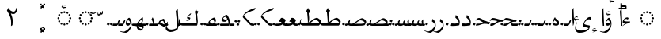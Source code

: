 SplineFontDB: 3.2
FontName: H34-Tulis
FullName: H34 Tulis
FamilyName: H34 Tulis
Weight: Regular
Copyright: 
Version: 0.1 Beta
ItalicAngle: 0
UnderlinePosition: -900
UnderlineWidth: 100
Ascent: 1638
Descent: 410
InvalidEm: 0
sfntRevision: 0x00001999
LayerCount: 2
Layer: 0 0 "Back" 1
Layer: 1 0 "Fore" 0
XUID: [1021 226 590544602 4038903]
StyleMap: 0x0040
FSType: 0
OS2Version: 4
OS2_WeightWidthSlopeOnly: 0
OS2_UseTypoMetrics: 1
CreationTime: 1682710648
ModificationTime: 1757477750
PfmFamily: 81
TTFWeight: 400
TTFWidth: 5
LineGap: 59
VLineGap: 0
Panose: 0 0 0 0 0 0 0 0 0 0
OS2TypoAscent: 1638
OS2TypoAOffset: 0
OS2TypoDescent: -410
OS2TypoDOffset: 0
OS2TypoLinegap: 59
OS2WinAscent: 1590
OS2WinAOffset: 0
OS2WinDescent: 963
OS2WinDOffset: 0
HheadAscent: 1590
HheadAOffset: 0
HheadDescent: -963
HheadDOffset: 0
OS2SubXSize: 1434
OS2SubYSize: 1331
OS2SubXOff: 0
OS2SubYOff: 293
OS2SupXSize: 1434
OS2SupYSize: 1331
OS2SupXOff: 0
OS2SupYOff: 928
OS2StrikeYSize: 102
OS2StrikeYPos: 530
OS2CapHeight: 1395
OS2XHeight: 993
OS2Vendor: 'H34 '
OS2CodePages: 00000040.00000000
OS2UnicodeRanges: 80002001.00002000.00000008.00000000
Lookup: 2 0 0 "'isol' Multiple Isolated Forms lookup 0" { "'isol' Multiple Isolated Forms lookup 0-1"  } ['isol' ('DFLT' <'dflt' > 'arab' <'URD ' 'dflt' > 'cyrl' <'dflt' > ) ]
Lookup: 2 0 0 "'ccmp' Gabung Cincin Dot" { "'ccmp' Tasykil"  "'ccmp' Titik"  } ['ccmp' ('DFLT' <'dflt' > 'arab' <'URD ' 'dflt' > 'cyrl' <'dflt' > ) ]
Lookup: 2 0 0 "ccmp GabungBentuk" { "ccmp Lam Alif"  "ccmp Alif"  } ['ccmp' ('DFLT' <'dflt' > 'arab' <'dflt' > 'latn' <'dflt' > ) ]
Lookup: 2 1 0 "'ccmp' GabungTitik" { "'ccmp' HaBulat"  "'ccmp' Wau"  "'ccmp' Ya"  "'ccmp' Lam"  "'ccmp' Nun"  "'ccmp' Sin"  "'ccmp' To"  "'ccmp' Sod"  "'ccmp' Ra"  "'ccmp' Dal"  "'ccmp' Ba"  "'ccmp' Fa"  "'ccmp' Qaf"  "'ccmp' Ain"  "'ccmp' HaPedas"  "'ccmp' Kaf"  "'ccmp' Gaf"  } ['ccmp' ('DFLT' <'dflt' > 'arab' <'dflt' > 'latn' <'dflt' > ) ]
Lookup: 6 0 0 "'isol' Isolated Forms in Arabic lookup 13" { "'isol' ta_bulat"  "'isol' ha bulat"  } ['calt' ('DFLT' <'dflt' > 'arab' <'URD ' 'dflt' > 'cyrl' <'dflt' > ) 'isol' ('DFLT' <'dflt' > 'arab' <'URD ' 'dflt' > ) ]
Lookup: 1 9 0 "Single Substitution in Arabic lookup Ha Bulat" { "Single Substitution in Arabic lookup Ha Bulat-1"  } []
Lookup: 1 1 0 "'fina' Terminal Forms Single Pos" { "'fina' Terminal Forms Single Pos-1"  } ['fina' ('DFLT' <'dflt' > 'arab' <'URD ' 'dflt' > ) ]
Lookup: 1 1 0 "'medi' Medial Forms Single Pos" { "'medi' Medial Forms Single Pos-1"  } ['medi' ('DFLT' <'dflt' > 'arab' <'URD ' 'dflt' > ) ]
Lookup: 1 1 0 "'init' Initial Forms Single Pos" { "'init' Initial Forms Single Pos-1"  } ['init' ('DFLT' <'dflt' > 'arab' <'URD ' 'dflt' > ) ]
Lookup: 2 1 0 "'fina' Arabic Terminal Forms" { "'fina' Arabic Terminal Forms-1"  } ['fina' ('DFLT' <'dflt' > 'arab' <'dflt' > 'latn' <'dflt' > ) ]
Lookup: 2 1 0 "'medi' Arabic Medial Forms" { "'medi' Arabic Medial Forms-1"  } ['medi' ('DFLT' <'dflt' > 'arab' <'dflt' > 'latn' <'dflt' > ) ]
Lookup: 2 1 0 "'init' Initial Forms lookup 11" { "'init' Initial Forms lookup 11-1"  } ['init' ('DFLT' <'dflt' > 'arab' <'dflt' > 'latn' <'dflt' > ) ]
Lookup: 1 1 0 "'swsh' Kaf Swash" { "'swsh' Kaf Swash-1" ("swash") "'swsh' padam" ("swash") } ['swsh' ('DFLT' <'dflt' > 'arab' <'URD ' 'dflt' > ) ]
Lookup: 1 1 0 "Single Sub Kaf Panjang" { "Single Sub Kaf Panjang-1"  } []
Lookup: 2 1 0 "Multiple Sub Kaf Sambungan Pendek" { "Multiple Sub Kaf Panjang-1"  } []
Lookup: 2 1 0 "Multiple Sub kaf Sambungan Panjang" { "Multiple Sub kaf Sambungan Panjang-1"  } []
Lookup: 6 1 0 "'calt' Kaf Panjang" { "'calt' Kaf"  "'calt' Ga dan saudaranya"  } ['calt' ('DFLT' <'dflt' > 'arab' <'URD ' 'dflt' > 'cyrl' <'dflt' > ) 'rclt' ('DFLT' <'dflt' > 'arab' <'URD ' 'dflt' > ) ]
Lookup: 2 0 0 "Multiple Sub - Ba" { "Multiple Sub - Ba-1"  } []
Lookup: 2 0 0 "Multi Sub HaPedas" { "Multi Sub HaPedas-1"  } []
Lookup: 6 8 0 "'rclt' Ha Pedas" { "'rclt' Required Contextual Alternates lookup 33-1"  } ['calt' ('DFLT' <'dflt' > 'arab' <'URD ' 'dflt' > 'cyrl' <'dflt' > ) 'rclt' ('DFLT' <'dflt' > 'arab' <'URD ' 'dflt' > 'cyrl' <'dflt' > ) ]
Lookup: 6 0 0 "'rclt' Titik Ba" { "'rclt' Ba-1"  "'rclt' Ba-titik"  } ['calt' ('DFLT' <'dflt' > 'arab' <'URD ' 'dflt' > 'cyrl' <'dflt' > ) 'rclt' ('DFLT' <'dflt' > 'arab' <'URD ' 'dflt' > 'cyrl' <'dflt' > ) ]
Lookup: 1 0 0 "Single Sub Ba Tinggi" { "Single Sub Ba Tinggi-1"  } []
Lookup: 6 8 0 "'rclt' Tinggi Ba Kosong" { "'rclt' Tinggi Ba Kosong-4"  "'rclt' Tinggi Ba-3"  "'rclt' Tinggi Ba-2"  } ['calt' ('DFLT' <'dflt' > 'arab' <'URD ' 'dflt' > 'cyrl' <'dflt' > ) 'rclt' ('DFLT' <'dflt' > 'arab' <'URD ' 'dflt' > 'cyrl' <'dflt' > ) ]
Lookup: 5 8 0 "'rclt' Lam Hamzah Alif" { "'rclt' Lam Hamzah Alif-isol"  "'rclt' Lam Hamzah Alif-Fina"  } ['calt' ('DFLT' <'dflt' > 'arab' <'URD ' 'dflt' > 'cyrl' <'dflt' > ) 'rclt' ('DFLT' <'dflt' > 'arab' <'URD ' 'dflt' > 'cyrl' <'dflt' > ) ]
Lookup: 1 0 0 "Single Sub Hamzah ke hamzahKecil Atas" { "Single Sub Hamzah ke hamzahKecil-1"  } []
Lookup: 1 1 0 "Single Sub Lam Alif - Fina" { "Single Sub Lam"  "Single Sub Alif"  } []
Lookup: 1 1 0 "Single Sub Lam Alif - Isol" { "Single Sub Lam - Isol"  "Single Sub Alif - Isol"  } []
Lookup: 6 9 0 "'calt' Lam Alif - Fina" { "'calt' Lam Alif - Fina"  } ['calt' ('DFLT' <'dflt' > 'arab' <'URD ' 'dflt' > 'cyrl' <'dflt' > ) 'rclt' ('DFLT' <'dflt' > 'arab' <'URD ' 'dflt' > ) ]
Lookup: 6 9 0 "'calt' Lam Alif - Isol" { "'calt' Lam Alif - Isol-1"  } ['calt' ('DFLT' <'dflt' > 'arab' <'URD ' 'dflt' > 'cyrl' <'dflt' > ) 'rclt' ('DFLT' <'dflt' > 'arab' <'URD ' 'dflt' > ) ]
Lookup: 1 1 0 "Single Sub Hamzah34 - Naik" { "Single Substitution in Arabic lookup 14 Hamzah34-1"  } []
Lookup: 6 1 0 "'rclt' Hamzah 34 - Naik" { "'calt' Hamzah 34 - Nga"  "'calt' Hamzah 34 - Nun"  "'calt' Hamzah 34 - Ya"  "'calt' Hamzah 34-1"  } ['calt' ('DFLT' <'dflt' > 'arab' <'URD ' 'dflt' > 'cyrl' <'dflt' > ) 'rclt' ('DFLT' <'dflt' > 'arab' <'URD ' 'dflt' > ) ]
Lookup: 1 0 0 "Single Sub Hamzah34 - Turun" { "Single Sub Hamzah34 - Turun-1"  } []
Lookup: 6 0 0 "'rclt' Hamzah 34 - Turun" { "'rclt' Hamzah 34 - Turun-1"  } ['calt' ('DFLT' <'dflt' > 'arab' <'URD ' 'dflt' > 'cyrl' <'dflt' > ) 'rclt' ('DFLT' <'dflt' > 'arab' <'URD ' 'dflt' > 'cyrl' <'dflt' > ) ]
Lookup: 1 0 0 "'ss01' Style Set 1 in Arabic lookup 9" { "'ss01' Muka Creeper"  } ['ss01' ('DFLT' <'dflt' > 'arab' <'dflt' > 'latn' <'dflt' > ) ]
Lookup: 259 8 0 "'curs' Cursive Attachment in Arabic lookup 3" { "'curs' lam alif"  "'curs' kaf init"  "'curs' kaf medi"  } ['curs' ('DFLT' <'dflt' > 'arab' <'URD ' 'dflt' > ) ]
Lookup: 260 0 0 "'mark' Mark Positioning in Arabic lookup 0" { "'mark' hamzahKecilLamAlif"  "'mark' bentuk dan titik"  } ['mark' ('DFLT' <'dflt' > 'arab' <'URD ' 'dflt' > ) ]
Lookup: 262 0 0 "'mkmk' Mark to Mark lookup 11" { "'mkmk' Mark to Mark lookup 11-1"  } ['mkmk' ('DFLT' <'dflt' > 'arab' <'URD ' 'dflt' > 'cyrl' <'dflt' > ) ]
Lookup: 260 257 0 "'abvm' Titik Atas" { "'abvm' Titik Atas-1"  } ['abvm' ('DFLT' <'dflt' > 'arab' <'URD ' 'dflt' > 'cyrl' <'dflt' > ) ]
Lookup: 260 512 0 "'blwm' Titik bawah" { "'blwm' Titik bawah-1"  } ['blwm' ('DFLT' <'dflt' > 'arab' <'URD ' 'dflt' > 'cyrl' <'dflt' > ) ]
Lookup: 257 0 0 "Single Pos Titik Reset" { "Single Pos Titik Reset-1"  } []
Lookup: 257 1 0 "Single Positioning Titik Naik 50" { "Single Pos Naik hapedas"  } []
Lookup: 257 0 0 "Single Pos Titik KeKiri 70" { "Single Pos Titik KeKiri 50-1"  } []
Lookup: 257 1 0 "Single Positioning Titik Naik 100" { "Single Pos HaPedas"  } []
Lookup: 264 0 0 "'calt' Contextual Alternates lookup 3" { "'calt' Ca"  "'calt' Ca Isol"  "'calt' HaPedas 4 titik"  } ['calt' ('DFLT' <'dflt' > 'arab' <'URD ' 'dflt' > 'cyrl' <'dflt' > ) 'rclt' ('DFLT' <'dflt' > 'arab' <'URD ' 'dflt' > 'latn' <'dflt' > ) ]
Lookup: 264 0 0 "'rclt' Titik Ya dan Saudaranya" { "'rclt' Titik Ya dan Saudaranya-1"  } ['calt' ('DFLT' <'dflt' > 'arab' <'URD ' 'dflt' > 'cyrl' <'dflt' > ) 'rclt' ('DFLT' <'dflt' > 'arab' <'URD ' 'dflt' > 'cyrl' <'dflt' > ) ]
Lookup: 264 0 0 "'rclt' Titik Ya dan Saudaranya 2" { "'rclt' Titik Ya dan Saudaranya 2-1"  } ['calt' ('DFLT' <'dflt' > 'arab' <'URD ' 'dflt' > 'cyrl' <'dflt' > ) 'rclt' ('DFLT' <'dflt' > 'arab' <'URD ' 'dflt' > 'cyrl' <'dflt' > ) ]
MarkAttachClasses: 6
"tt_atas" 43 ttx1xa ttx2xa ttx3xa ttx3Axa ttx4xa ttx2Axa
"tt_bawah" 43 ttx1xb ttx2xb ttx3xb ttx3Axb ttx4xb ttx2Axb
"bt_atawah" 11 cincinKecil
"bt_atas" 11 toKecilAtas
"bt_bawah" 12 toKecilBawah
MarkAttachSets: 1
"MarkSet-0" 6 ttx1xb
DEI: 91125
ChainPos2: class "'calt' HaPedas 4 titik" 6 6 6 2
  Class: 13 ha_pedas.fina
  Class: 13 ha_pedas.medi
  Class: 13 ha_pedas.init
  Class: 8 ha_pedas
  Class: 6 ttx4xb
  BClass: 13 ha_pedas.fina
  BClass: 13 ha_pedas.medi
  BClass: 13 ha_pedas.init
  BClass: 8 ha_pedas
  BClass: 6 ttx4xb
  FClass: 13 ha_pedas.fina
  FClass: 13 ha_pedas.medi
  FClass: 13 ha_pedas.init
  FClass: 8 ha_pedas
  FClass: 6 ttx4xb
 1 1 0
  ClsList: 5
  BClsList: 1
  FClsList:
 1
  SeqLookup: 0 "Single Positioning Titik Naik 50"
 1 1 0
  ClsList: 5
  BClsList: 4
  FClsList:
 1
  SeqLookup: 0 "Single Positioning Titik Naik 100"
  ClassNames: "All_Others" "fina" "medi" "init" "isol" "tt"
  BClassNames: "All_Others" "fina" "medi" "init" "isol" "tt"
  FClassNames: "All_Others" "fina" "medi" "init" "isol" "tt"
EndFPST
ChainSub2: class "'rclt' Required Contextual Alternates lookup 33-1" 4 4 4 3
  Class: 13 ha_pedas.init
  Class: 13 ha_pedas.medi
  Class: 13 ha_pedas.fina
  BClass: 13 ha_pedas.init
  BClass: 13 ha_pedas.medi
  BClass: 13 ha_pedas.fina
  FClass: 13 ha_pedas.init
  FClass: 13 ha_pedas.medi
  FClass: 13 ha_pedas.fina
 1 0 1
  ClsList: 1
  BClsList:
  FClsList: 2
 1
  SeqLookup: 0 "Multi Sub HaPedas"
 1 0 1
  ClsList: 2
  BClsList:
  FClsList: 2
 1
  SeqLookup: 0 "Multi Sub HaPedas"
 1 1 0
  ClsList: 3
  BClsList: 2
  FClsList:
 1
  SeqLookup: 0 "Multi Sub HaPedas"
  ClassNames: "All_Others" "init" "medi" "fina"
  BClassNames: "All_Others" "init" "medi" "fina"
  FClassNames: "All_Others" "init" "medi" "fina"
EndFPST
ContextSub2: coverage "'rclt' Lam Hamzah Alif-Fina" 0 0 0 1
 3 0 0
  Coverage: 8 lam.fina
  Coverage: 6 hamzah
  Coverage: 4 alif
 3
  SeqLookup: 0 "Single Sub Lam Alif - Fina"
  SeqLookup: 1 "Single Sub Hamzah ke hamzahKecil Atas"
  SeqLookup: 2 "Single Sub Lam Alif - Fina"
EndFPST
ContextSub2: coverage "'rclt' Lam Hamzah Alif-isol" 0 0 0 1
 3 0 0
  Coverage: 3 lam
  Coverage: 6 hamzah
  Coverage: 4 alif
 3
  SeqLookup: 0 "Single Sub Lam Alif - Isol"
  SeqLookup: 1 "Single Sub Hamzah ke hamzahKecil Atas"
  SeqLookup: 2 "Single Sub Lam Alif - Isol"
EndFPST
ChainSub2: coverage "'rclt' Tinggi Ba Kosong-4" 0 0 0 1
 2 2 1
  Coverage: 12 uni066E.medi
  Coverage: 9 kasyida.1
  BCoverage: 9 kasyida.1
  BCoverage: 12 uni066E.medi
  FCoverage: 25 uni066E.fina uni06BA.fina
 1
  SeqLookup: 0 "Single Sub Ba Tinggi"
EndFPST
ChainSub2: coverage "'rclt' Tinggi Ba-3" 0 0 0 1
 1 2 2
  Coverage: 12 uni066E.medi
  BCoverage: 9 kasyida.1
  BCoverage: 12 uni066E.medi
  FCoverage: 9 kasyida.1
  FCoverage: 12 uni066E.medi
 1
  SeqLookup: 0 "Single Sub Ba Tinggi"
EndFPST
ChainSub2: coverage "'rclt' Tinggi Ba-2" 0 0 0 1
 1 4 1
  Coverage: 12 uni066E.medi
  BCoverage: 9 kasyida.1
  BCoverage: 12 uni066E.medi
  BCoverage: 9 kasyida.1
  BCoverage: 12 uni066E.init
  FCoverage: 9 kasyida.1
 1
  SeqLookup: 0 "Single Sub Ba Tinggi"
EndFPST
ChainPos2: coverage "'rclt' Titik Ya dan Saudaranya 2-1" 0 0 0 1
 1 2 0
  Coverage: 57 ttx2xa ttx2xb ttx3xa ttx3xb ttx3Axa ttx3Axb ttx4xa ttx4xb
  BCoverage: 12 uni066E.medi
  BCoverage: 57 ttx2xa ttx2xb ttx3xa ttx3xb ttx3Axa ttx3Axb ttx4xa ttx4xb
 1
  SeqLookup: 0 "Single Pos Titik KeKiri 70"
EndFPST
ChainPos2: coverage "'rclt' Titik Ya dan Saudaranya-1" 0 0 0 1
 1 4 0
  Coverage: 57 ttx2xa ttx2xb ttx3xa ttx3xb ttx3Axa ttx3Axb ttx4xa ttx4xb
  BCoverage: 9 kasyida.1
  BCoverage: 12 uni066E.medi
  BCoverage: 57 ttx2xa ttx2xb ttx3xa ttx3xb ttx3Axa ttx3Axb ttx4xa ttx4xb
  BCoverage: 9 kasyida.1
 1
  SeqLookup: 0 "Single Pos Titik KeKiri 70"
EndFPST
ChainSub2: class "'rclt' Ba-titik" 6 6 6 5
  Class: 12 uni066E.init
  Class: 27 uni066E.medi uni066E.medi.1
  Class: 25 uni066E.fina uni06BA.fina
  Class: 21 kasyida.1 kasyida.1.1
  Class: 87 ttx1xa ttx1xb ttx2xa ttx2xb ttx3xa ttx3xb ttx3Axa ttx3Axb ttx4xa ttx4xb ttx2Axa ttx2Axb
  BClass: 12 uni066E.init
  BClass: 27 uni066E.medi uni066E.medi.1
  BClass: 25 uni066E.fina uni06BA.fina
  BClass: 21 kasyida.1 kasyida.1.1
  BClass: 87 ttx1xa ttx1xb ttx2xa ttx2xb ttx3xa ttx3xb ttx3Axa ttx3Axb ttx4xa ttx4xb ttx2Axa ttx2Axb
  FClass: 12 uni066E.init
  FClass: 27 uni066E.medi uni066E.medi.1
  FClass: 25 uni066E.fina uni06BA.fina
  FClass: 21 kasyida.1 kasyida.1.1
  FClass: 87 ttx1xa ttx1xb ttx2xa ttx2xb ttx3xa ttx3xb ttx3Axa ttx3Axb ttx4xa ttx4xb ttx2Axa ttx2Axb
 1 0 2
  ClsList: 1
  BClsList:
  FClsList: 5 2
 1
  SeqLookup: 0 "Multiple Sub - Ba"
 1 0 2
  ClsList: 2
  BClsList:
  FClsList: 5 3
 1
  SeqLookup: 0 "Multiple Sub - Ba"
 2 1 0
  ClsList: 2 4
  BClsList: 5
  FClsList:
 1
  SeqLookup: 1 "Multiple Sub - Ba"
 1 0 2
  ClsList: 2
  BClsList:
  FClsList: 5 2
 1
  SeqLookup: 0 "Multiple Sub - Ba"
 1 0 2
  ClsList: 1
  BClsList:
  FClsList: 5 3
 1
  SeqLookup: 0 "Multiple Sub - Ba"
  ClassNames: "All_Others" "init" "medi" "fina" "kasyida1" "titik"
  BClassNames: "All_Others" "init" "medi" "fina" "kasyida1" "titik"
  FClassNames: "All_Others" "init" "medi" "fina" "kasyida1" "titik"
EndFPST
ChainSub2: class "'rclt' Ba-1" 5 5 5 4
  Class: 12 uni066E.init
  Class: 27 uni066E.medi uni066E.medi.1
  Class: 25 uni066E.fina uni06BA.fina
  Class: 21 kasyida.1 kasyida.1.1
  BClass: 12 uni066E.init
  BClass: 27 uni066E.medi uni066E.medi.1
  BClass: 25 uni066E.fina uni06BA.fina
  BClass: 21 kasyida.1 kasyida.1.1
  FClass: 12 uni066E.init
  FClass: 27 uni066E.medi uni066E.medi.1
  FClass: 25 uni066E.fina uni06BA.fina
  FClass: 21 kasyida.1 kasyida.1.1
 1 0 1
  ClsList: 1
  BClsList:
  FClsList: 2
 1
  SeqLookup: 0 "Multiple Sub - Ba"
 1 0 1
  ClsList: 2
  BClsList:
  FClsList: 3
 1
  SeqLookup: 0 "Multiple Sub - Ba"
 1 1 0
  ClsList: 2
  BClsList: 4
  FClsList:
 1
  SeqLookup: 0 "Multiple Sub - Ba"
 1 0 1
  ClsList: 1
  BClsList:
  FClsList: 3
 1
  SeqLookup: 0 "Multiple Sub - Ba"
  ClassNames: "All_Others" "init" "medi" "fina" "kasyida1"
  BClassNames: "All_Others" "init" "medi" "fina" "kasyida1"
  FClassNames: "All_Others" "init" "medi" "fina" "kasyida1"
EndFPST
ChainSub2: coverage "'rclt' Hamzah 34 - Turun-1" 0 0 0 1
 1 0 1
  Coverage: 14 hamzahTigaSuku
  FCoverage: 4 ZWNJ
 1
  SeqLookup: 0 "Single Sub Hamzah34 - Turun"
EndFPST
ChainSub2: class "'isol' ta_bulat" 4 4 4 1
  Class: 8 ha_bulat
  Class: 6 ttx2xa
  Class: 13 ha_bulat.isol
  BClass: 8 ha_bulat
  BClass: 6 ttx2xa
  BClass: 13 ha_bulat.isol
  FClass: 8 ha_bulat
  FClass: 6 ttx2xa
  FClass: 13 ha_bulat.isol
 1 0 1
  ClsList: 1
  BClsList:
  FClsList: 2
 1
  SeqLookup: 0 "Single Substitution in Arabic lookup Ha Bulat"
  ClassNames: "All_Others" "ta" "tt" "haisol"
  BClassNames: "All_Others" "ta" "tt" "haisol"
  FClassNames: "All_Others" "ta" "tt" "haisol"
EndFPST
ChainPos2: coverage "'calt' Ca Isol" 0 0 0 1
 1 1 0
  Coverage: 7 ttx3Axb
  BCoverage: 8 ha_pedas
 1
  SeqLookup: 0 "Single Positioning Titik Naik 100"
EndFPST
ChainPos2: coverage "'calt' Ca" 0 0 0 1
 1 1 0
  Coverage: 7 ttx3Axb
  BCoverage: 13 ha_pedas.fina
 1
  SeqLookup: 0 "Single Positioning Titik Naik 50"
EndFPST
ChainSub2: class "'calt' Hamzah 34-1" 4 4 4 2
  Class: 21 hamzah hamzahTigaSuku
  Class: 3 wau
  Class: 4 ZWNJ
  BClass: 21 hamzah hamzahTigaSuku
  BClass: 3 wau
  BClass: 4 ZWNJ
  FClass: 21 hamzah hamzahTigaSuku
  FClass: 3 wau
  FClass: 4 ZWNJ
 1 0 1
  ClsList: 1
  BClsList:
  FClsList: 2
 1
  SeqLookup: 0 "Single Sub Hamzah34 - Naik"
 1 1 0
  ClsList: 1
  BClsList: 3
  FClsList:
 1
  SeqLookup: 0 "Single Sub Hamzah34 - Naik"
  ClassNames: "0" "1" "2" "3"
  BClassNames: "0" "1" "2" "3"
  FClassNames: "0" "1" "2" "3"
EndFPST
ChainSub2: glyph "'calt' Hamzah 34 - Ya" 0 0 0 2
 String: 6 hamzah
 BString: 0 
 FString: 18 ye_maksurah ttx2xb
 1
  SeqLookup: 0 "Single Sub Hamzah34 - Naik"
 String: 6 hamzah
 BString: 0 
 FString: 19 uni066E.init ttx2xb
 1
  SeqLookup: 0 "Single Sub Hamzah34 - Naik"
EndFPST
ChainSub2: glyph "'calt' Hamzah 34 - Nun" 0 0 0 2
 String: 6 hamzah
 BString: 0 
 FString: 14 uni06BA ttx1xa
 1
  SeqLookup: 0 "Single Sub Hamzah34 - Naik"
 String: 6 hamzah
 BString: 0 
 FString: 19 uni066E.init ttx1xa
 1
  SeqLookup: 0 "Single Sub Hamzah34 - Naik"
EndFPST
ChainSub2: glyph "'calt' Hamzah 34 - Nga" 0 0 0 2
 String: 6 hamzah
 BString: 0 
 FString: 10 ain ttx3xa
 1
  SeqLookup: 0 "Single Sub Hamzah34 - Naik"
 String: 6 hamzah
 BString: 0 
 FString: 19 uni0639.init ttx3xa
 1
  SeqLookup: 0 "Single Sub Hamzah34 - Naik"
EndFPST
ChainSub2: class "'calt' Lam Alif - Isol-1" 3 3 3 1
  Class: 8 lam.init
  Class: 9 alif.fina
  BClass: 8 lam.init
  BClass: 9 alif.fina
  FClass: 8 lam.init
  FClass: 9 alif.fina
 2 0 0
  ClsList: 1 2
  BClsList:
  FClsList:
 2
  SeqLookup: 0 "Single Sub Lam Alif - Isol"
  SeqLookup: 1 "Single Sub Lam Alif - Isol"
  ClassNames: "0" "init" "fina"
  BClassNames: "0" "init" "fina"
  FClassNames: "0" "init" "fina"
EndFPST
ChainSub2: class "'calt' Lam Alif - Fina" 3 3 3 1
  Class: 8 lam.medi
  Class: 9 alif.fina
  BClass: 8 lam.medi
  BClass: 9 alif.fina
  FClass: 8 lam.medi
  FClass: 9 alif.fina
 2 0 0
  ClsList: 1 2
  BClsList:
  FClsList:
 2
  SeqLookup: 0 "Single Sub Lam Alif - Fina"
  SeqLookup: 1 "Single Sub Lam Alif - Fina"
  ClassNames: "0" "1" "2"
  BClassNames: "0" "1" "2"
  FClassNames: "0" "1" "2"
EndFPST
ChainSub2: class "'calt' Ga dan saudaranya" 5 5 5 3
  Class: 376 uni0639.fina uni0639.medi alif.fina uni062F.fina ha_bulat.fina ha_bulat.medi ha_pedas.fina ha_pedas.medi lam.fina lam.medi lam.medi_lamalif mim.fina mim.medi uni0631.fina sod.fina sod.medi uni0633.fina uni0633.medi uni0637.fina uni0637.medi uni0648.fina uni0649.fina uni066E.fina uni066E.medi uni06A1.fina uni06A1.medi uni06BA.fina uni066F.fina uni0647.ss01.medi kaf.arab.fina
  Class: 12 uni06A9.fina
  Class: 21 ttx1xa ttx3xa ttx2Axa
  Class: 25 uni06A9.init uni06A9.medi
  BClass: 376 uni0639.fina uni0639.medi alif.fina uni062F.fina ha_bulat.fina ha_bulat.medi ha_pedas.fina ha_pedas.medi lam.fina lam.medi lam.medi_lamalif mim.fina mim.medi uni0631.fina sod.fina sod.medi uni0633.fina uni0633.medi uni0637.fina uni0637.medi uni0648.fina uni0649.fina uni066E.fina uni066E.medi uni06A1.fina uni06A1.medi uni06BA.fina uni066F.fina uni0647.ss01.medi kaf.arab.fina
  BClass: 12 uni06A9.fina
  BClass: 21 ttx1xa ttx3xa ttx2Axa
  BClass: 25 uni06A9.init uni06A9.medi
  FClass: 376 uni0639.fina uni0639.medi alif.fina uni062F.fina ha_bulat.fina ha_bulat.medi ha_pedas.fina ha_pedas.medi lam.fina lam.medi lam.medi_lamalif mim.fina mim.medi uni0631.fina sod.fina sod.medi uni0633.fina uni0633.medi uni0637.fina uni0637.medi uni0648.fina uni0649.fina uni066E.fina uni066E.medi uni06A1.fina uni06A1.medi uni06BA.fina uni066F.fina uni0647.ss01.medi kaf.arab.fina
  FClass: 12 uni06A9.fina
  FClass: 21 ttx1xa ttx3xa ttx2Axa
  FClass: 25 uni06A9.init uni06A9.medi
 1 0 2
  ClsList: 4
  BClsList:
  FClsList: 3 1
 1
  SeqLookup: 0 "Multiple Sub Kaf Sambungan Pendek"
 1 0 2
  ClsList: 4
  BClsList:
  FClsList: 3 4
 1
  SeqLookup: 0 "Multiple Sub kaf Sambungan Panjang"
 1 0 2
  ClsList: 4
  BClsList:
  FClsList: 3 2
 1
  SeqLookup: 0 "Multiple Sub kaf Sambungan Panjang"
  ClassNames: "0" "1" "2" "3" "4"
  BClassNames: "0" "1" "2" "3" "4"
  FClassNames: "0" "1" "2" "3" "4"
EndFPST
ChainSub2: class "'calt' Kaf" 5 5 5 3
  Class: 25 uni06A9.init uni06A9.medi
  Class: 21 ttx1xa ttx3xa ttx2Axa
  Class: 376 uni0639.fina uni0639.medi alif.fina uni062F.fina ha_bulat.fina ha_bulat.medi ha_pedas.fina ha_pedas.medi lam.fina lam.medi lam.medi_lamalif mim.fina mim.medi uni0631.fina sod.fina sod.medi uni0633.fina uni0633.medi uni0637.fina uni0637.medi uni0648.fina uni0649.fina uni066E.fina uni066E.medi uni06A1.fina uni06A1.medi uni06BA.fina uni066F.fina uni0647.ss01.medi kaf.arab.fina
  Class: 12 uni06A9.fina
  BClass: 25 uni06A9.init uni06A9.medi
  BClass: 21 ttx1xa ttx3xa ttx2Axa
  BClass: 376 uni0639.fina uni0639.medi alif.fina uni062F.fina ha_bulat.fina ha_bulat.medi ha_pedas.fina ha_pedas.medi lam.fina lam.medi lam.medi_lamalif mim.fina mim.medi uni0631.fina sod.fina sod.medi uni0633.fina uni0633.medi uni0637.fina uni0637.medi uni0648.fina uni0649.fina uni066E.fina uni066E.medi uni06A1.fina uni06A1.medi uni06BA.fina uni066F.fina uni0647.ss01.medi kaf.arab.fina
  BClass: 12 uni06A9.fina
  FClass: 25 uni06A9.init uni06A9.medi
  FClass: 21 ttx1xa ttx3xa ttx2Axa
  FClass: 376 uni0639.fina uni0639.medi alif.fina uni062F.fina ha_bulat.fina ha_bulat.medi ha_pedas.fina ha_pedas.medi lam.fina lam.medi lam.medi_lamalif mim.fina mim.medi uni0631.fina sod.fina sod.medi uni0633.fina uni0633.medi uni0637.fina uni0637.medi uni0648.fina uni0649.fina uni066E.fina uni066E.medi uni06A1.fina uni06A1.medi uni06BA.fina uni066F.fina uni0647.ss01.medi kaf.arab.fina
  FClass: 12 uni06A9.fina
 1 0 1
  ClsList: 1
  BClsList:
  FClsList: 3
 1
  SeqLookup: 0 "Multiple Sub Kaf Sambungan Pendek"
 1 0 1
  ClsList: 1
  BClsList:
  FClsList: 1
 1
  SeqLookup: 0 "Multiple Sub Kaf Sambungan Pendek"
 1 0 1
  ClsList: 1
  BClsList:
  FClsList: 4
 1
  SeqLookup: 0 "Multiple Sub Kaf Sambungan Pendek"
  ClassNames: "0" "1" "2" "3" "4"
  BClassNames: "0" "1" "2" "3" "4"
  FClassNames: "0" "1" "2" "3" "4"
EndFPST
ChainSub2: coverage "'isol' ha bulat" 0 0 0 1
 1 1 0
  Coverage: 8 ha_bulat
  BCoverage: 259 hamzah uni0624 uni0626 alif uni0639.fina uni062F.fina uni062F.isol ha_pedas.fina uni06A9.fina lam.fina mim.fina uni0631.fina sod.fina uni0633.fina uni0637.fina uni0648.fina uni0649.fina uni06A1.fina uni06BA.fina uni066F.fina lillah kaf.arab.fina kaf.swsh.fina
 1
  SeqLookup: 0 "Single Substitution in Arabic lookup Ha Bulat"
EndFPST
LangName: 1086 "" "" "Biasa +BigGSgYnBjMA"
LangName: 17417 "" "" "Biasa +BigGSgYnBjMA"
LangName: 1033 "" "" "" "HamzahTigaSuku : H34 Tulis : 31-8-2025" "" "v0.1 Beta" "" "" "H34 Type" "Niskala Airaha" "" "www.niskala.my.eu.org" "www.niskala.my.eu.org" "This Font Software is licensed under the SIL Open Font License, Version 1.1.+AAoA-This license is copied below, and is also available with a FAQ at:+AAoA-http://scripts.sil.org/OFL+AAoACgAK------------------------------------------------------------+AAoA-SIL OPEN FONT LICENSE Version 1.1 - 26 February 2007+AAoA------------------------------------------------------------+AAoACgAA-PREAMBLE+AAoA-The goals of the Open Font License (OFL) are to stimulate worldwide+AAoA-development of collaborative font projects, to support the font creation+AAoA-efforts of academic and linguistic communities, and to provide a free and+AAoA-open framework in which fonts may be shared and improved in partnership+AAoA-with others.+AAoACgAA-The OFL allows the licensed fonts to be used, studied, modified and+AAoA-redistributed freely as long as they are not sold by themselves. The+AAoA-fonts, including any derivative works, can be bundled, embedded, +AAoA-redistributed and/or sold with any software provided that any reserved+AAoA-names are not used by derivative works. The fonts and derivatives,+AAoA-however, cannot be released under any other type of license. The+AAoA-requirement for fonts to remain under this license does not apply+AAoA-to any document created using the fonts or their derivatives.+AAoACgAA-DEFINITIONS+AAoAIgAA-Font Software+ACIA refers to the set of files released by the Copyright+AAoA-Holder(s) under this license and clearly marked as such. This may+AAoA-include source files, build scripts and documentation.+AAoACgAi-Reserved Font Name+ACIA refers to any names specified as such after the+AAoA-copyright statement(s).+AAoACgAi-Original Version+ACIA refers to the collection of Font Software components as+AAoA-distributed by the Copyright Holder(s).+AAoACgAi-Modified Version+ACIA refers to any derivative made by adding to, deleting,+AAoA-or substituting -- in part or in whole -- any of the components of the+AAoA-Original Version, by changing formats or by porting the Font Software to a+AAoA-new environment.+AAoACgAi-Author+ACIA refers to any designer, engineer, programmer, technical+AAoA-writer or other person who contributed to the Font Software.+AAoACgAA-PERMISSION & CONDITIONS+AAoA-Permission is hereby granted, free of charge, to any person obtaining+AAoA-a copy of the Font Software, to use, study, copy, merge, embed, modify,+AAoA-redistribute, and sell modified and unmodified copies of the Font+AAoA-Software, subject to the following conditions:+AAoACgAA-1) Neither the Font Software nor any of its individual components,+AAoA-in Original or Modified Versions, may be sold by itself.+AAoACgAA-2) Original or Modified Versions of the Font Software may be bundled,+AAoA-redistributed and/or sold with any software, provided that each copy+AAoA-contains the above copyright notice and this license. These can be+AAoA-included either as stand-alone text files, human-readable headers or+AAoA-in the appropriate machine-readable metadata fields within text or+AAoA-binary files as long as those fields can be easily viewed by the user.+AAoACgAA-3) No Modified Version of the Font Software may use the Reserved Font+AAoA-Name(s) unless explicit written permission is granted by the corresponding+AAoA-Copyright Holder. This restriction only applies to the primary font name as+AAoA-presented to the users.+AAoACgAA-4) The name(s) of the Copyright Holder(s) or the Author(s) of the Font+AAoA-Software shall not be used to promote, endorse or advertise any+AAoA-Modified Version, except to acknowledge the contribution(s) of the+AAoA-Copyright Holder(s) and the Author(s) or with their explicit written+AAoA-permission.+AAoACgAA-5) The Font Software, modified or unmodified, in part or in whole,+AAoA-must be distributed entirely under this license, and must not be+AAoA-distributed under any other license. The requirement for fonts to+AAoA-remain under this license does not apply to any document created+AAoA-using the Font Software.+AAoACgAA-TERMINATION+AAoA-This license becomes null and void if any of the above conditions are+AAoA-not met.+AAoACgAA-DISCLAIMER+AAoA-THE FONT SOFTWARE IS PROVIDED +ACIA-AS IS+ACIA, WITHOUT WARRANTY OF ANY KIND,+AAoA-EXPRESS OR IMPLIED, INCLUDING BUT NOT LIMITED TO ANY WARRANTIES OF+AAoA-MERCHANTABILITY, FITNESS FOR A PARTICULAR PURPOSE AND NONINFRINGEMENT+AAoA-OF COPYRIGHT, PATENT, TRADEMARK, OR OTHER RIGHT. IN NO EVENT SHALL THE+AAoA-COPYRIGHT HOLDER BE LIABLE FOR ANY CLAIM, DAMAGES OR OTHER LIABILITY,+AAoA-INCLUDING ANY GENERAL, SPECIAL, INDIRECT, INCIDENTAL, OR CONSEQUENTIAL+AAoA-DAMAGES, WHETHER IN AN ACTION OF CONTRACT, TORT OR OTHERWISE, ARISING+AAoA-FROM, OUT OF THE USE OR INABILITY TO USE THE FONT SOFTWARE OR FROM+AAoA-OTHER DEALINGS IN THE FONT SOFTWARE." "http://scripts.sil.org/OFL"
OtfFeatName: 'ss01' 1086 "Muka Creeper" 1033 "Creeper's Face" 17417 "Muka Creeper / Creeper's Face"
Encoding: Custom
UnicodeInterp: none
NameList: AGL For New Fonts
DisplaySize: -36
AntiAlias: 1
FitToEm: 0
WinInfo: 26 26 10
BeginPrivate: 5
BlueShift 1 2
StdHW 5 [140]
StdVW 5 [290]
StemSnapH 17 [134 140 150 290]
StemSnapV 37 [51 63 70 76 112 126 150 196 235 290]
EndPrivate
TeXData: 1 0 0 163840 81920 54613 0 -1048576 54613 783286 444596 497025 792723 393216 433062 380633 303038 157286 324010 404750 52429 2506097 1059062 262144
AnchorClass2: "hamzahKecil_LamAlif" "'mark' hamzahKecilLamAlif" "bawah_mkmk" "'mkmk' Mark to Mark lookup 11-1" "atas_mkmk" "'mkmk' Mark to Mark lookup 11-1" "titik_bawah" "'blwm' Titik bawah-1" "titik_atas" "'abvm' Titik Atas-1" "titik_jim"""  "lamalif" "'curs' lam alif" "kaf_init" "'curs' kaf init" "kaf_medi" "'curs' kaf medi" "cincin" "'mark' bentuk dan titik" "bawah" "'mark' bentuk dan titik" "atas" "'mark' bentuk dan titik"
BeginChars: 280 269

StartChar: .notdef
Encoding: 169 -1 0
GlifName: _notdef
Width: 751
GlyphClass: 1
Flags: HMW
HStem: -370 152<214 287 312 385 420 458 458 536 64 287> -140 40<214 419 215 261 261 287 312 359 312 312 359 385> -24 59<290 343 290 343> 111 36<215 404 216 343 343 404 216 419 216 536> 111 108<215 457 404 419 419 457 404 536> 295 53<217 295 217 328 216 295> 421 25<217 295 217 295> 519 109<217 295 217 295> 702 36<461 461 461 533 456 461> 702 106<217 370 217 370 328 370 295 404 328 328 295 533 295 456> 979 31<364 438 463 535> 1088 31<364 364 364 412 412 438 463 510 463 463 510 536> 1194 91<320 397 320 460> 1358 25<320 397 320 397> 1456 134<320 320 320 397 460 536 460 460>
VStem: 64 153<348 395 395 421 446 493 493 519 628 676 676 702> 64 231<348 421 446 519 628 702 808 846 846 979> 287 25<-218 -140 -218 -140> 290 53<-24 35 -24 35> 295 33<348 421 421 421 446 519 519 519 628 664 664 702> 370 90<904 904> 385 35<-218 -142 -218 -140 -218 -140> 397 63<1285 1358 1358 1358 1383 1456> 419 41<-100 35 -142 35> 438 25<1010 1088 1010 1088> 536 150<-218 111 111 111 1010 1088 1088 1088 1119 1456 1456 1456>
LayerCount: 2
Fore
SplineSet
64 1590 m 1xe73f0040
 686 1590 l 1
 686 -370 l 1
 64 -370 l 1
 64 1590 l 1xe73f0040
320 1456 m 1
 320 1430 l 1
 320 1383 l 1
 397 1383 l 1
 397 1456 l 1xe73e0240
 320 1456 l 1
460 1456 m 1
 460 1194 l 1xe73e0140
 214 1194 l 1
 214 1119 l 1
 536 1119 l 1
 536 1456 l 1
 460 1456 l 1
320 1358 m 1
 320 1332 l 1
 320 1285 l 1
 397 1285 l 1
 397 1358 l 1xe73e0240
 320 1358 l 1
356 1321 m 1
 358 1323 l 1
 361 1321 l 1
 358 1319 l 1
 356 1321 l 1
364 1088 m 1
 364 1010 l 1
 438 1010 l 1
 438 1088 l 1xe73e00c0
 412 1088 l 1
 364 1088 l 1
463 1088 m 1
 463 1010 l 1
 536 1010 l 1
 536 1088 l 1
 510 1088 l 1
 463 1088 l 1
295 979 m 1xe7be8840
 295 846 l 1
 295 808 l 1
 370 808 l 1xe77e8840
 370 846 l 1
 370 904 l 1
 460 904 l 1
 461 776 l 1
 461 738 l 1
 537 739 l 1
 537 777 l 1
 535 979 l 1
 295 979 l 1xe7be8840
217 702 m 1xe7bf1040
 217 676 l 1
 217 628 l 1
 295 628 l 1
 295 702 l 1
 217 702 l 1xe7bf1040
328 702 m 1xe77e1040
 328 664 l 1
 328 295 l 1
 216 295 l 1
 216 147 l 1
 404 147 l 1xf77e1040
 404 219 l 1
 457 219 l 1
 457 187 l 1
 457 149 l 1
 533 149 l 1
 533 187 l 1
 533 295 l 1
 404 295 l 1
 404 664 l 1
 404 702 l 1xefbe1040
 328 702 l 1xe77e1040
456 702 m 1xe7be0040
 456 676 l 1
 456 628 l 1
 533 628 l 1
 533 702 l 1
 456 702 l 1xe7be0040
217 519 m 1xe73f1040
 217 493 l 1
 217 446 l 1
 295 446 l 1
 295 519 l 1
 217 519 l 1xe73f1040
217 421 m 1
 217 395 l 1
 217 348 l 1
 295 348 l 1
 295 421 l 1
 217 421 l 1
215 111 m 1xf73e2140
 215 -100 l 1
 419 -100 l 1
 419 35 l 1
 460 35 l 1
 460 -142 l 1xf73e2140
 458 -142 l 1
 420 -142 l 1
 420 -218 l 1
 458 -218 l 1
 536 -218 l 1
 536 111 l 1xf73e0440
 419 111 l 1xef3e0140
 343 111 l 1
 215 111 l 1xf73e2140
290 35 m 1
 343 35 l 1
 343 -24 l 1
 290 -24 l 1
 290 35 l 1
214 -140 m 1
 214 -218 l 1
 287 -218 l 1
 287 -140 l 1xe73e4040
 261 -140 l 1
 214 -140 l 1
312 -140 m 1
 312 -218 l 1
 385 -218 l 1
 385 -140 l 1xe73e4440
 359 -140 l 1
 312 -140 l 1
EndSplineSet
EndChar

StartChar: uni0000
Encoding: 0 0 1
GlifName: uni0000
Width: 0
GlyphClass: 2
Flags: W
LayerCount: 2
EndChar

StartChar: uni000D
Encoding: 1 13 2
GlifName: uni000D_
Width: 0
GlyphClass: 2
Flags: W
LayerCount: 2
EndChar

StartChar: space
Encoding: 2 32 3
GlifName: space
Width: 320
GlyphClass: 2
Flags: W
LayerCount: 2
EndChar

StartChar: hamzah
Encoding: 14 1569 4
GlifName: hamzah
Width: 538
GlyphClass: 2
Flags: HMW
HStem: 221.51 113
VStem: 23.8203 77.998
LayerCount: 2
Fore
SplineSet
515.8203125 301.380859375 m 5
 500.796875 259.046875 486.834960938 225.698242188 471.819335938 183.380859375 c 5
 401.5234375 184.240234375 334.66796875 167.188476562 267.819335938 147.380859375 c 4
 155.110351562 112.614257812 55.28125 21.677734375 34.029296875 0 c 4
 27.7587890625 -6.396484375 18.6689453125 4.5498046875 23.58203125 11.689453125 c 4
 52.087890625 53.11328125 85.849609375 94.5732421875 125.161132812 125.93359375 c 4
 154.213867188 147.6484375 187.420898438 162.021484375 220.817382812 175.380859375 c 5
 219.819335938 183.380859375 l 5
 148.053710938 178.282226562 23.8203125 214.670898438 23.8203125 249.380859375 c 4
 23.8203125 319.380859375 55.4853515625 390.047851562 118.819335938 461.380859375 c 4
 182.817382812 531.380859375 256.151367188 566.380859375 338.817382812 566.380859375 c 4
 368.022460938 566.380859375 405.669921875 538.569335938 409.8203125 505.380859375 c 5
 393.2734375 478.653320312 374.923828125 449.672851562 355.818359375 422.380859375 c 5
 332.78515625 445.084960938 310.18359375 456.274414062 284.255859375 461.666992188 c 4
 161.141601562 487.280273438 101.87890625 379.575195312 101.818359375 379.380859375 c 4
 101.818359375 342.713867188 149.818359375 317.047851562 245.818359375 302.380859375 c 4
 319.885742188 294.817382812 389.55078125 296.1796875 468.818359375 296.380859375 c 5
 515.8203125 301.380859375 l 5
EndSplineSet
Substitution2: "Single Sub Hamzah ke hamzahKecil-1" hamzahKecilLamAlif.ccmp
Substitution2: "Single Substitution in Arabic lookup 14 Hamzah34-1" hamzahTigaSuku
EndChar

StartChar: alif-hamzahAtas
Encoding: 15 1571 5
GlifName: alif-hamzahA_tas
Width: 422
GlyphClass: 2
Flags: W
LayerCount: 2
MultipleSubs2: "ccmp Alif" alif hamzahKecilAtas
EndChar

StartChar: uni0624
Encoding: 16 1572 6
GlifName: uni0624
Width: 550
GlyphClass: 2
Flags: HMW
HStem: -453.313 111.152 365.688 166
VStem: 94.7266 48.998 429.725 51.001
LayerCount: 2
Fore
SplineSet
403.999023438 727 m 5
 324.091796875 729.870117188 278.481445312 709.51171875 143 635 c 4
 130.051757812 627.87890625 172.786132812 669.784179688 180.000976562 676 c 4
 201.704101562 694.704101562 264.999023438 731 264.999023438 731 c 5
 212.463867188 731.85546875 136.303710938 732.201171875 108.000976562 776 c 5
 109.47265625 814.280273438 133.56640625 853.818359375 160 886 c 4
 189.360351562 917.318359375 237.00390625 952.366210938 304 954 c 5
 333.095703125 950.551757812 344.124023438 942.227539062 354 920 c 4
 356.962890625 904.060546875 339.334960938 876 338.000976562 874 c 5
 322.407226562 891.822265625 303.463867188 903 268 903 c 4
 225.26171875 899.805664062 171.625976562 891.9609375 153.000976562 848 c 5
 159.4140625 796.596679688 221.081054688 792.477539062 267.853515625 785.946289062 c 4
 327.504882812 778.309570312 395.484375 778 439.999023438 778 c 5
 403.999023438 727 l 5
265.723632812 365.6875 m 4
 211.34765625 365.6875 142.076171875 278.064453125 143.724609375 242.686523438 c 4
 146.955078125 173.329101562 323.384765625 127.362304688 377.7265625 197.6875 c 4
 385.291992188 212.8203125 349.213867188 365.6875 265.723632812 365.6875 c 4
480.725585938 181.684570312 m 4
 480.725585938 141.01953125 479.225585938 103.686523438 476.224609375 69.685546875 c 4
 462.009765625 -91.447265625 355.370117188 -358.540039062 174.723632812 -435.315429688 c 4
 150.723632812 -447.314453125 127.056640625 -453.313476562 103.725585938 -453.313476562 c 4
 -55.6533203125 -453.313476562 -261.334960938 -389.106445312 -267.276367188 -359.313476562 c 4
 -268.784179688 -351.739257812 -262.377929688 -339.938476562 -254.962890625 -342.161132812 c 4
 -229.133789062 -349.8984375 -141.274414062 -368.90234375 -108.275390625 -374.813476562 c 4
 -10.9833984375 -395.970703125 60.6728515625 -357.471679688 143.724609375 -303.315429688 c 4
 159.19921875 -292.999023438 429.724609375 -110.107421875 429.724609375 67.6865234375 c 4
 429.724609375 87.01953125 427.891601562 105.01953125 424.225585938 121.684570312 c 4
 420.559570312 138.352539062 415.392578125 153.685546875 408.725585938 167.685546875 c 5
 357.3125 52.0068359375 312.9375 5.5283203125 208.724609375 15.6875 c 4
 114.8828125 22.630859375 94.7265625 140.770507812 94.7265625 201.685546875 c 4
 94.7265625 294.78515625 237.108398438 531.6875 316.724609375 531.6875 c 4
 368.575195312 531.6875 480.725585938 346.7421875 480.725585938 181.684570312 c 4
EndSplineSet
EndChar

StartChar: alif-hamzahBawah
Encoding: 17 1573 7
GlifName: alif-hamzahB_awah
Width: 422
GlyphClass: 2
Flags: W
LayerCount: 2
MultipleSubs2: "ccmp Alif" alif hamzahKecilBawah
EndChar

StartChar: uni0626
Encoding: 18 1574 8
GlifName: uni0626
Width: 1228
GlyphClass: 2
Flags: HMW
VStem: -26.75 51.502 485.752 73.002
LayerCount: 2
Fore
SplineSet
187.999023438 391 m 1
 108.091796875 393.870117188 62.4814453125 373.51171875 -73 299 c 0
 -85.9482421875 291.87890625 -43.2138671875 333.784179688 -35.9990234375 340 c 0
 -14.2958984375 358.704101562 48.9990234375 395 48.9990234375 395 c 1
 -3.5361328125 395.85546875 -79.6962890625 396.201171875 -107.999023438 440 c 1
 -106.52734375 478.280273438 -82.43359375 517.818359375 -56 550 c 0
 -26.6396484375 581.318359375 21.00390625 616.366210938 88 618 c 1
 117.095703125 614.551757812 128.124023438 606.227539062 138 584 c 0
 140.962890625 568.060546875 123.334960938 540 122.000976562 538 c 1
 106.407226562 555.822265625 87.4638671875 567 52 567 c 0
 9.26171875 563.805664062 -44.3740234375 555.9609375 -62.9990234375 512 c 1
 -56.5859375 460.596679688 5.0810546875 456.477539062 51.853515625 449.946289062 c 0
 111.504882812 442.309570312 179.484375 442 223.999023438 442 c 1
 187.999023438 391 l 1
982.751953125 409.388671875 m 0
 980.751953125 400.0546875 978.416015625 390.388671875 975.751953125 380.388671875 c 1
 954.6328125 408.548828125 864.421875 469.078125 749.751953125 381.388671875 c 1
 672.341796875 328.30859375 573.681640625 222.049804688 558.75390625 147.388671875 c 1
 558.75390625 53.1875 860.326171875 37.140625 904.75 18.388671875 c 0
 959.953125 -4.9130859375 898.90625 -189.534179688 849.75 -249.611328125 c 0
 842.41796875 -255.611328125 675.3515625 -461.354492188 251.470703125 -461.354492188 c 0
 40.63671875 -461.354492188 -26.75 -300.362304688 -26.75 -172.111328125 c 0
 -26.75 -119.43359375 -10.060546875 85.716796875 75.46875 233.857421875 c 0
 99.759765625 275.928710938 72.7734375 150.0625 70.095703125 140.732421875 c 0
 48.57421875 65.736328125 24.251953125 -26.111328125 24.751953125 -113.611328125 c 0
 24.751953125 -185.34375 93.943359375 -260.814453125 174.751953125 -287.611328125 c 1
 511.5703125 -377.862304688 815.75 -200.9453125 841.751953125 -167.611328125 c 1
 829.794921875 -122.993164062 648.921875 -96.01171875 592.75 -88.111328125 c 0
 528.33984375 -78.537109375 485.23828125 -19.322265625 485.751953125 2.388671875 c 0
 489.07421875 142.388671875 606.12109375 397.857421875 767.75 515.887695312 c 0
 882.537109375 599.713867188 971.25390625 566.36328125 984.751953125 558.388671875 c 0
 992.751953125 555.0546875 1002.08398438 539.721679688 1012.75 512.388671875 c 1
 1002.33007812 478.15625 990.34765625 444.392578125 982.751953125 409.388671875 c 0
EndSplineSet
EndChar

StartChar: alif
Encoding: 19 1575 9
GlifName: alif
Width: 382
GlyphClass: 2
Flags: W
VStem: 111.677 148.94
AnchorPoint: "atas" 170 1300 basechar 0
AnchorPoint: "bawah" 195 -47 basechar 0
LayerCount: 2
Fore
SplineSet
260.6171875 191.99609375 m 1
 249.587890625 134.729492188 209.048828125 9.99609375 209.048828125 9.99609375 c 1
 190.23828125 9.99609375 l 1
 190.23828125 9.99609375 133.223632812 725.129882812 111.676757812 939.99609375 c 0
 109.26171875 953.885742188 211.342773438 1166.41992188 211.342773438 1166.41992188 c 1
 224.654296875 1169.640625 l 1
 224.654296875 1169.640625 264.374023438 233.364257812 260.6171875 191.99609375 c 1
EndSplineSet
Substitution2: "Single Sub Alif" alif.fina_lamalif
Substitution2: "Single Sub Alif - Isol" alif.fina_lamalifisol
MultipleSubs2: "'fina' Arabic Terminal Forms-1" alif.fina
Comment: "+AH8A"
EndChar

StartChar: ha_pedas
Encoding: 25 1581 10
GlifName: ha_pedas
Width: 1032
GlyphClass: 2
Flags: W
HStem: -714.864 112.979<565.424 853.621> 311.347 194<155.499 468.684> 314.347 142<623.95 862.294>
VStem: 89.9287 68.999<-342.916 -129.998>
AnchorPoint: "titik_atas" 525 645 basechar 0
AnchorPoint: "titik_bawah" 550 -95 basechar 0
AnchorPoint: "atas" 522 872 basechar 0
LayerCount: 2
Fore
SplineSet
688.318359375 -714.864257812 m 4xb0
 535.017578125 -714.260742188 379.209960938 -725.85546875 227.930664062 -612.653320312 c 4
 146.64453125 -551.826171875 89.9287109375 -454.149414062 89.9287109375 -335.653320312 c 4
 88.9453125 -210.291015625 124.231445312 -100.795898438 180.928710938 9.8466796875 c 4
 250.453125 144.0625 354.314453125 231.981445312 469.9296875 311.346679688 c 5
 393.126953125 348.752929688 153.040039062 368.544921875 81.931640625 323.346679688 c 5
 81.931640625 357.940429688 l 5
 109.967773438 418.844726562 166.951171875 505.346679688 243.9296875 505.346679688 c 4xd0
 367.145507812 505.346679688 446.440429688 479.22265625 568.081054688 465.482421875 c 4
 686.18359375 452.315429688 805.321289062 456.346679688 923.930664062 456.346679688 c 5
 893.33984375 391.766601562 875.446289062 354.465820312 855.9296875 314.346679688 c 5
 354.567382812 284.592773438 158.927734375 -80.2861328125 158.927734375 -189.653320312 c 4
 158.927734375 -610.430664062 733.874023438 -601.884765625 1004 -601.884765625 c 5
 1004 -615 l 5
 956.177734375 -639.694335938 721.624023438 -714.995117188 688.318359375 -714.864257812 c 4xb0
EndSplineSet
MultipleSubs2: "'fina' Arabic Terminal Forms-1" ha_pedas.fina
MultipleSubs2: "'medi' Arabic Medial Forms-1" ha_pedas.medi
MultipleSubs2: "'init' Initial Forms lookup 11-1" ha_pedas.init
EndChar

StartChar: dal
Encoding: 27 1583 11
GlifName: dal
Width: 723
GlyphClass: 2
Flags: HMW
HStem: 21.6055 152
AnchorPoint: "titik_atas" 330 845 basechar 0
AnchorPoint: "atas" 332 799 basechar 0
AnchorPoint: "bawah" 429 -105 basechar 0
AnchorPoint: "cincin" 479 -170 basechar 0
LayerCount: 2
Fore
SplineSet
650.408203125 213.60546875 m 0
 640.830078125 162.916992188 632.216796875 112.052734375 621.407226562 61.60546875 c 1
 570.012695312 27.5322265625 191.844726562 -9.294921875 70.4091796875 21.60546875 c 1
 103.33984375 135.369140625 72.869140625 33.4189453125 112.407226562 173.60546875 c 1
 254.200195312 152.15234375 418.555664062 161.872070312 582.41015625 186.60546875 c 1
 583.600585938 191.55078125 621.411132812 357.607421875 369.407226562 546.60546875 c 1
 368.8515625 607.833007812 385.397460938 669.564453125 397.41015625 729.60546875 c 1
 458.887695312 687.448242188 515.251953125 618.328125 542.408203125 577.60546875 c 0
 602.478515625 487.521484375 665.159179688 331.620117188 650.408203125 213.60546875 c 0
EndSplineSet
MultipleSubs2: "'fina' Arabic Terminal Forms-1" uni062F.fina
EndChar

StartChar: ra
Encoding: 29 1585 12
GlifName: ra
Width: 490
GlyphClass: 2
Flags: HMW
HStem: -459.007 88
VStem: 378 51.001
AnchorPoint: "titik_atas" 180 655 basechar 0
AnchorPoint: "atas" 238 607 basechar 0
AnchorPoint: "bawah" 505 -656 basechar 0
AnchorPoint: "cincin" 350 -685 basechar 0
LayerCount: 2
Fore
SplineSet
429.000976562 37.9931640625 m 0
 429.000976562 -15.3408203125 418.165039062 -69.0068359375 396.5 -123.006835938 c 0
 331.995117188 -288.865234375 227.12890625 -381.923828125 198.740234375 -404.951171875 c 0
 144.073242188 -447.6171875 108.001953125 -459.006835938 64.001953125 -459.006835938 c 0
 22 -459.006835938 -50 -440.006835938 -151.998046875 -402.0078125 c 0
 -251.99609375 -365.340820312 -293.405273438 -331.158203125 -306.686523438 -318.600585938 c 0
 -308.141601562 -317.2265625 -300.9296875 -296.033203125 -293.998046875 -299.006835938 c 0
 -226.431640625 -328 -142.201171875 -369.869140625 -64.9970703125 -371.006835938 c 0
 -26.33203125 -371.006835938 16.5009765625 -357.506835938 63.5029296875 -330.506835938 c 0
 138.033203125 -287.689453125 225.0234375 -209.64453125 284.498046875 -136.006835938 c 0
 328.223632812 -81.8740234375 378 -12.3818359375 378 59.9931640625 c 1
 368.5390625 162.666992188 260.399414062 231.037109375 184 287.993164062 c 1
 196.094726562 344.37890625 209.141601562 400.5546875 220.998046875 456.993164062 c 1
 382.931640625 331.625976562 419.525390625 231.241210938 429.000976562 37.9931640625 c 0
EndSplineSet
MultipleSubs2: "'fina' Arabic Terminal Forms-1" uni0631.fina
EndChar

StartChar: sin
Encoding: 31 1587 13
GlifName: sin
Width: 1580
GlyphClass: 2
Flags: W
HStem: -415.005 140.001<230.22 634.252> 0.996094 140<931.567 1120.11>
VStem: 55 65.502<-151.671 42.3513> 1420 105<146.475 311.793> 1449 76<145.598 292.633>
AnchorPoint: "titik_atas" 1130 565 basechar 0
AnchorPoint: "titik_bawah" 1204 -160 basechar 0
AnchorPoint: "bawah" 1214 -160 basechar 0
LayerCount: 2
Fore
SplineSet
1525 430.995117188 m 1xe8
 1525 238.995117188 l 2xf0
 1525 166.663085938 1487.49707031 64.23828125 1469 17.994140625 c 1
 1358.96191406 -7.595703125 1250.63671875 -2.4853515625 1153 55.99609375 c 1
 1094.99316406 -8.646484375 1018.27734375 0.99609375 941.5 0.99609375 c 1
 925.3046875 -61.0419921875 915.69921875 -134.952148438 877.50390625 -188.004882812 c 1
 811.720703125 -295.20703125 644.685546875 -415.004882812 364.501953125 -415.004882812 c 0
 295.68359375 -415.004882812 201.879882812 -401.16015625 131.501953125 -330.005859375 c 0
 80.7724609375 -278.717773438 55 -210.004882812 55 -136.00390625 c 0
 55 10.3681640625 143.599609375 192.680664062 168 232.993164062 c 0
 183.330078125 258.327148438 189.509765625 261.737304688 209.5 272.99609375 c 0
 229.493164062 284.255859375 200.502929688 219.170898438 198.50390625 212.99609375 c 0
 176.064453125 143.759765625 120.501953125 38.4775390625 120.501953125 -17.00390625 c 0
 120.501953125 -252.881835938 329.286132812 -275.00390625 426 -275.00390625 c 0
 504.41796875 -275.00390625 862 -197.9765625 862 -61.0048828125 c 0
 864.661132812 56.40625 798.74609375 151.614257812 743.001953125 248.994140625 c 1
 764.798828125 297.72265625 789.005859375 350.232421875 814 402.99609375 c 1
 857.083007812 339.416015625 915.46484375 187.225585938 918.50390625 182.99609375 c 0
 936.225585938 158.329101562 957.823242188 148.57421875 980.5 140.99609375 c 0
 1007.84179688 131.859375 1103.25683594 145.583007812 1121 147.997070312 c 0
 1137.66601562 149.99609375 1147.33300781 162.328125 1150 184.995117188 c 2
 1150 257.994140625 l 2
 1152.29589844 285.547851562 1180.06445312 322.631835938 1281 406.995117188 c 1
 1224 178.995117188 l 1
 1237.56347656 136.357421875 1403.5 143.994140625 1449 143.994140625 c 1xe8
 1443.45507812 197.009765625 1435.32421875 244.53515625 1420 294.99609375 c 1xf0
 1455.75488281 339.762695312 1491.26464844 384.6875 1525 430.995117188 c 1xe8
EndSplineSet
MultipleSubs2: "'init' Initial Forms lookup 11-1" uni0633.init
MultipleSubs2: "'medi' Arabic Medial Forms-1" uni0633.medi
MultipleSubs2: "'fina' Arabic Terminal Forms-1" uni0633.fina
EndChar

StartChar: sod
Encoding: 33 1589 14
GlifName: sod
Width: 2088
GlyphClass: 2
Flags: HMW
HStem: -405.351 135 10.6494 137.155 365.649 139
VStem: 107.005 63.998 1916 100
AnchorPoint: "titik_atas" 1295 515 basechar 0
AnchorPoint: "titik_bawah" 1651 -252 basechar 0
AnchorPoint: "atas" 1639 896 basechar 0
AnchorPoint: "bawah" 1639 -184 basechar 0
LayerCount: 2
Fore
SplineSet
1753.00097656 504.649414062 m 0
 1831.41894531 504.649414062 2016.00097656 378.793945312 2016.00097656 256.649414062 c 0
 2016.00097656 241.7421875 1947.1015625 88.4912109375 1908.00097656 52.6494140625 c 1
 1891.265625 43.0859375 1835.56542969 32.6572265625 1732.00097656 20.6494140625 c 1
 1612.71777344 15.748046875 1493.3359375 14.0419921875 1374.00097656 10.6494140625 c 2
 992.000976562 10.6494140625 l 1
 975.805664062 -51.388671875 966.201171875 -125.296875 928.004882812 -178.350585938 c 1
 862.221679688 -285.551757812 695.186523438 -405.350585938 415.002929688 -405.350585938 c 0
 346.185546875 -405.350585938 252.381835938 -391.504882812 182.002929688 -320.350585938 c 0
 131.275390625 -269.0625 107.004882812 -205.350585938 107.004882812 -131.350585938 c 0
 107.004882812 15.0224609375 195.603515625 197.336914062 220.004882812 237.649414062 c 0
 235.334960938 262.983398438 240.010742188 271.390625 260.000976562 282.649414062 c 0
 279.995117188 293.909179688 251.004882812 228.82421875 249.004882812 222.649414062 c 0
 226.56640625 153.413085938 171.002929688 48.130859375 171.002929688 -7.3505859375 c 0
 171.002929688 -243.228515625 381.2890625 -270.350585938 478.002929688 -270.350585938 c 0
 556.420898438 -270.350585938 915.002929688 -193.322265625 915.002929688 -56.3505859375 c 0
 917.6640625 61.060546875 851.749023438 156.26953125 796.004882812 253.649414062 c 1
 817.801757812 302.37890625 842.008789062 354.88671875 867.002929688 407.649414062 c 1
 910.0859375 344.0703125 965.966796875 196.877929688 969.004882812 192.649414062 c 0
 986.727539062 167.981445312 1007.09179688 150.649414062 1031.00097656 150.649414062 c 2
 1031.00097656 150.649414062 1038.75390625 147.8046875 1103.9921875 147.8046875 c 0
 1175.06445312 147.8046875 1449.00097656 350.649414062 1449.00097656 350.649414062 c 1
 1573.54882812 441.666015625 1665.99707031 504.649414062 1753.00097656 504.649414062 c 0
1635.00097656 365.649414062 m 0
 1548.47558594 365.649414062 1390.76074219 202.072265625 1245.00097656 140.649414062 c 1
 1395.31933594 135.721679688 1545.67285156 137.666015625 1696.00097656 141.649414062 c 1
 1749.96777344 147.646484375 1822.09863281 152.896484375 1873.44140625 161.745117188 c 0
 1911.50976562 170.797851562 1916.00097656 178.983398438 1916.00097656 201.649414062 c 0
 1916.00097656 242.63671875 1847.35449219 297.529296875 1824.00097656 311.650390625 c 0
 1764.32519531 347.732421875 1695.11816406 365.649414062 1635.00097656 365.649414062 c 0
EndSplineSet
MultipleSubs2: "'init' Initial Forms lookup 11-1" sod.init
MultipleSubs2: "'medi' Arabic Medial Forms-1" sod.medi
MultipleSubs2: "'fina' Arabic Terminal Forms-1" sod.fina
EndChar

StartChar: to
Encoding: 35 1591 15
GlifName: to
Width: 1290
GlyphClass: 2
Flags: HMW
HStem: 9.99609 139.998
VStem: -115.929 93
AnchorPoint: "titik_atas" 795 630 basechar 0
LayerCount: 2
Fore
SplineSet
421.49609375 1166.2109375 m 0
 421.911132812 1166.22949219 422.259765625 1166.15722656 422.536132812 1165.99804688 c 0
 427.903320312 1162.90039062 431.881835938 1157.38964844 433.069335938 1153.49609375 c 0
 427.487304688 1130.97363281 412.0078125 1103.96289062 424.072265625 1081.49609375 c 1
 449.64453125 1057.88769531 535.881835938 1010.078125 568.072265625 996.494140625 c 1
 482.069335938 826.494140625 l 1
 473.619140625 830.438476562 465.08984375 834.205078125 457.071289062 838.994140625 c 1
 459.939453125 801.705078125 484.071289062 555.474609375 484.071289062 552.994140625 c 0
 484.071289062 461.249023438 492.482421875 303.0625 435.069335938 208.994140625 c 1
 454.6328125 214.236328125 473.573242188 221.661132812 512.573242188 246.994140625 c 0
 660.89453125 344.740234375 797.013671875 490.5546875 977.069335938 520.994140625 c 1
 1053.80371094 520.994140625 1246.07226562 385.102539062 1246.07226562 263.994140625 c 0
 1246.07226562 210.755859375 1156.95214844 9.99609375 1106.0703125 9.99609375 c 2
 108.073242188 9.99609375 l 2
 37.5048828125 9.99609375 -106.8984375 41.4501953125 -115.928710938 210.994140625 c 0
 -120.349609375 293.958984375 -50.18359375 446.032226562 -27.9306640625 451.994140625 c 0
 -25.9521484375 452.524414062 -25.2841796875 450.435546875 -22.9287109375 440.994140625 c 0
 -28.01171875 400.323242188 -65.5791015625 285.833007812 -54.4287109375 243.494140625 c 0
 -28.765625 150.013671875 88.59375 149.994140625 164.069335938 149.994140625 c 0
 242.641601562 149.994140625 327.548828125 135.760742188 393.071289062 187.994140625 c 1
 429.147460938 208.82421875 374.21484375 679.177734375 354.5234375 898.9140625 c 1
 317.357421875 920.515625 287.586914062 946.436523438 317.071289062 992.478515625 c 2
 396.071289062 1136.47851562 l 2
 407.208984375 1157.36328125 417.484375 1166.03027344 421.49609375 1166.2109375 c 0
891.069335938 378.994140625 m 1
 757.73046875 378.994140625 664.37109375 225.469726562 498.071289062 156.994140625 c 1
 499.073242188 149.994140625 l 1
 1026.0703125 149.994140625 l 2
 1099.30078125 149.994140625 1141.05371094 157.098632812 1145.06835938 196.994140625 c 0
 1146.36035156 209.837890625 1072.0703125 359.427734375 891.069335938 378.994140625 c 1
EndSplineSet
EndChar

StartChar: ain
Encoding: 37 1593 16
GlifName: ain
Width: 786
GlyphClass: 2
Flags: HMW
HStem: 235.996 116 512.996 126
VStem: 64.5928 88.002
AnchorPoint: "titik_atas" 295 765 basechar 0
LayerCount: 2
Fore
SplineSet
972.59375 -672.00390625 m 1
 966.508789062 -693.904296875 745.369140625 -782.00390625 539.592773438 -782.00390625 c 0
 74.537109375 -782.00390625 -4.6904296875 -517.280273438 45.5927734375 -291.00390625 c 0
 87.814453125 -95.740234375 175.46484375 24.6796875 248.594726562 109.99609375 c 1
 248.594726562 109.99609375 64.5927734375 191.172851562 64.5927734375 275.99609375 c 0
 64.5927734375 368.44921875 201.778320312 638.99609375 350.592773438 638.99609375 c 0
 416.53125 638.99609375 517.87890625 514.8359375 516.59375 483.99609375 c 1
 456.571289062 500.338867188 402.1796875 512.375 338.592773438 512.99609375 c 0
 256.665039062 512.99609375 156.552734375 437.791015625 152.594726562 417.99609375 c 0
 152.594726562 312.22265625 295.484375 216.46875 413.59375 245.99609375 c 1
 413.59375 245.99609375 680.262695312 348.663085938 689.59375 351.99609375 c 1
 677.73828125 325.739257812 647.44921875 262.244140625 635.592773438 235.99609375 c 1
 386.987304688 159.83203125 111.594726562 -102.014648438 111.594726562 -290.00390625 c 0
 111.594726562 -789.202148438 923.78125 -639.455078125 972.59375 -672.00390625 c 1
EndSplineSet
MultipleSubs2: "'init' Initial Forms lookup 11-1" uni0639.init
MultipleSubs2: "'medi' Arabic Medial Forms-1" uni0639.medi
MultipleSubs2: "'fina' Arabic Terminal Forms-1" uni0639.fina
EndChar

StartChar: kasyida
Encoding: 41 1600 17
GlifName: kasyida
Width: 229
GlyphClass: 2
Flags: W
HStem: 0 140
VStem: -32.5527 294.105
AnchorPoint: "bawah" 116 -83 basechar 0
AnchorPoint: "atas" 112 260 basechar 0
LayerCount: 2
Fore
SplineSet
0 140 m 1
 -32.552734375 107.44140625 l 1
 -32.552734375 0 l 1
 24.419921875 0 l 1
 204.580078125 0 l 1
 229 0 l 1
 261.552734375 32.55859375 l 1
 261.552734375 140 l 1
 204.580078125 140 l 1
 24.419921875 140 l 1
 0 140 l 1
EndSplineSet
EndChar

StartChar: lam
Encoding: 45 1604 18
GlifName: lam
Width: 825
GlyphClass: 2
Flags: HMW
HStem: -376.351 150
AnchorPoint: "titik_atas" 330 740 basechar 0
AnchorPoint: "atas" 215 100 basechar 0
LayerCount: 2
Fore
SplineSet
713.998046875 746.650390625 m 1
 699.000976562 753.650390625 l 1
 723.998046875 418.150390625 733.669921875 290.272460938 749 82.6494140625 c 1
 680.1328125 -365.077148438 269.211914062 -376.350585938 228 -376.350585938 c 0
 -175.473632812 -376.350585938 -132.514648438 12.6611328125 22.998046875 257.149414062 c 0
 35.85546875 277.36328125 46.3330078125 290.31640625 54.9990234375 295.649414062 c 1
 51.6083984375 271.918945312 52.5009765625 271.149414062 49.9990234375 246.649414062 c 1
 32.419921875 206.974609375 10.7744140625 153.615234375 0 112.649414062 c 0
 -47.09765625 -47.095703125 1.9267578125 -226.350585938 253.000976562 -226.350585938 c 0
 415.233398438 -229.232421875 613.805664062 -146.798828125 678.999023438 -32.349609375 c 1
 570.000976562 828.649414062 l 1
 544.024414062 843.087890625 521.252929688 864.592773438 548.999023438 912.649414062 c 2
 627.998046875 1056.64941406 l 2
 654.220703125 1105.81347656 662.981445312 1080.22949219 665 1073.64941406 c 0
 659.4140625 1051.12695312 643.936523438 1024.1171875 656.000976562 1001.64941406 c 1
 681.577148438 978.041015625 767.811523438 930.233398438 799.997070312 916.649414062 c 1
 713.998046875 746.650390625 l 1
EndSplineSet
Substitution2: "Single Sub Lam - Isol" lam.init_lamalifisol
MultipleSubs2: "'init' Initial Forms lookup 11-1" lam.init
MultipleSubs2: "'medi' Arabic Medial Forms-1" lam.medi
MultipleSubs2: "'fina' Arabic Terminal Forms-1" lam.fina
EndChar

StartChar: mim
Encoding: 46 1605 19
GlifName: mim
Width: 748
GlyphClass: 2
Flags: HMW
HStem: 357.65 119
VStem: 155.627 47.002
LayerCount: 2
Fore
SplineSet
723.62890625 170.650390625 m 1
 712.420898438 121.94140625 693.908203125 76.2763671875 673.625976562 30.6494140625 c 1
 532.245117188 69.3837890625 197.352539062 124.364257812 106.62890625 0.6494140625 c 1
 159.063476562 -212.768554688 202.62890625 -383.452148438 202.62890625 -462.349609375 c 0
 202.62890625 -534.634765625 165.935546875 -767.904296875 155.626953125 -707.349609375 c 0
 135.258789062 -587.713867188 88.7958984375 -292.783203125 36.6279296875 -38.3505859375 c 1
 51.12890625 5.9306640625 68.1181640625 60.1396484375 122.627929688 114.650390625 c 0
 127.333984375 118.928710938 263.1484375 224.528320312 421.625976562 211.649414062 c 0
 461.271484375 208.427734375 502.079101562 185.83203125 538.62890625 170.650390625 c 1
 523.607421875 198.076171875 434.23046875 352.767578125 326.627929688 357.650390625 c 0
 303.9609375 357.650390625 247.2578125 336.6171875 177.626953125 290.650390625 c 1
 186.495117188 316.055664062 186.232421875 315.65625 196.626953125 341.650390625 c 0
 242.180664062 420.552734375 340.966796875 476.663085938 417.626953125 476.650390625 c 0
 488.366210938 476.650390625 632.373046875 234.305664062 723.62890625 170.650390625 c 1
EndSplineSet
Substitution2: "'ss01' Muka Creeper" mim.ss01
Substitution2: "'init' Initial Forms Single Pos-1" mim.init
Substitution2: "'medi' Medial Forms Single Pos-1" mim.medi
Substitution2: "'fina' Terminal Forms Single Pos-1" mim.fina
EndChar

StartChar: ha_bulat
Encoding: 48 1607 20
GlifName: ha_bulat
Width: 847
GlyphClass: 2
Flags: HMW
HStem: 6.7627 17.8789<4.29497e+09 4.29497e+09>
AnchorPoint: "titik_atas" 360 870 basechar 0
AnchorPoint: "atas" 451 950 basechar 0
LayerCount: 2
Fore
SplineSet
365.196289062 730.385742188 m 0
 366.234375 730.353515625 367.203125 730.040039062 368.083007812 729.422851562 c 0
 567.630859375 589.6953125 791.340820312 319.407226562 791.567382812 234.698242188 c 0
 791.608398438 220.474609375 799.969726562 169.689453125 764.313476562 107.930664062 c 0
 753.900390625 89.8984375 745.173828125 73.9921875 737.415039062 60.2080078125 c 0
 724.372070312 30.296875 704.819335938 1.443359375 686.081054688 -3.5771484375 c 0
 660.951171875 -10.310546875 447.1171875 10.291015625 320.083007812 47.4228515625 c 0
 303.22265625 52.3515625 287.62109375 57.548828125 273.178710938 62.9248046875 c 1
 257.467773438 53.8544921875 157.423828125 0.1220703125 147.215820312 -4.0869140625 c 0
 140.56640625 -6.8291015625 85.7412109375 -24.7333984375 54.08203125 -24.7333984375 c 0
 2.2373046875 -24.7333984375 -167.376953125 -8.8037109375 -224.622070312 6.7626953125 c 0
 -229.615234375 8.12109375 -229.709960938 23.7607421875 -224.012695312 24.6416015625 c 0
 -141.548828125 37.3984375 -13.81640625 58.630859375 160.829101562 118.200195312 c 1
 151.470703125 126.904296875 106.581054688 168.170898438 100.5 174.254882812 c 0
 53.7470703125 221.006835938 184.081054688 394.922851562 210.4921875 437.438476562 c 0
 212.24609375 440.2578125 213.859375 442.252929688 215.322265625 443.504882812 c 0
 245.19140625 487.240234375 274.3359375 521.40234375 304.455078125 543.725585938 c 1
 298.328125 547.478515625 292.081054688 574.146484375 292.081054688 581.422851562 c 0
 292.081054688 615.627929688 344.041992188 731.041992188 365.196289062 730.385742188 c 0
519 428.084960938 m 1
 526.943359375 384.831054688 527.189453125 339.764648438 521.76953125 305.581054688 c 0
 518.171875 282.897460938 495.721679688 249.668945312 491.083984375 243.422851562 c 0
 462.01953125 204.296875 441.568359375 174.106445312 416.891601562 148.483398438 c 1
 540.830078125 123.692382812 684.720703125 113.990234375 731.291992188 129.071289062 c 1
 728.91796875 140.923828125 725.2109375 153.055664062 721.083007812 166.422851562 c 0
 696.362304688 246.483398438 626.186523438 345.965820312 519 428.084960938 c 1
353.482421875 422.844726562 m 0
 296.634765625 424.291992188 236.58203125 374.705078125 196.95703125 335.079101562 c 1
 166.612304688 282.518554688 197.79296875 231.61328125 250.083007812 201.422851562 c 0
 266.103515625 192.172851562 287.01171875 183.486328125 311.170898438 175.500976562 c 1
 367.806640625 191.090820312 413.619140625 216.284179688 437.08203125 256.922851562 c 1
 437.08203125 336.575195312 411.43359375 408.377929688 377.581054688 418.922851562 c 0
 369.659179688 421.391601562 361.604492188 422.63671875 353.482421875 422.844726562 c 0
EndSplineSet
Substitution2: "'ss01' Muka Creeper" uni0647.ss01
Substitution2: "'init' Initial Forms Single Pos-1" ha_bulat.init
Substitution2: "'medi' Medial Forms Single Pos-1" ha_bulat.medi
Substitution2: "'fina' Terminal Forms Single Pos-1" ha_bulat.fina
Substitution2: "Single Substitution in Arabic lookup Ha Bulat-1" ha_bulat.isol
EndChar

StartChar: wau
Encoding: 49 1608 21
GlifName: wau
Width: 550
GlyphClass: 2
Flags: HMW
HStem: -453.313 111.152 365.688 166
VStem: 94.7266 48.998 429.725 51.001
AnchorPoint: "titik_atas" 290 650 basechar 0
LayerCount: 2
Fore
SplineSet
265.723632812 365.6875 m 0
 211.34765625 365.6875 142.076171875 278.064453125 143.724609375 242.686523438 c 0
 146.955078125 173.329101562 323.384765625 127.362304688 377.7265625 197.6875 c 0
 385.291992188 212.8203125 349.213867188 365.6875 265.723632812 365.6875 c 0
480.725585938 181.684570312 m 0
 480.725585938 141.01953125 479.225585938 103.686523438 476.224609375 69.685546875 c 0
 462.009765625 -91.447265625 355.370117188 -358.540039062 174.723632812 -435.315429688 c 0
 150.723632812 -447.314453125 127.056640625 -453.313476562 103.725585938 -453.313476562 c 0
 -55.6533203125 -453.313476562 -261.334960938 -389.106445312 -267.276367188 -359.313476562 c 0
 -268.784179688 -351.739257812 -262.377929688 -339.938476562 -254.962890625 -342.161132812 c 0
 -229.133789062 -349.8984375 -141.274414062 -368.90234375 -108.275390625 -374.813476562 c 0
 -10.9833984375 -395.970703125 60.6728515625 -357.471679688 143.724609375 -303.315429688 c 0
 159.19921875 -292.999023438 429.724609375 -110.107421875 429.724609375 67.6865234375 c 0
 429.724609375 87.01953125 427.891601562 105.01953125 424.225585938 121.684570312 c 0
 420.559570312 138.352539062 415.392578125 153.685546875 408.725585938 167.685546875 c 1
 357.3125 52.0068359375 312.9375 5.5283203125 208.724609375 15.6875 c 0
 114.8828125 22.630859375 94.7265625 140.770507812 94.7265625 201.685546875 c 0
 94.7265625 294.78515625 237.108398438 531.6875 316.724609375 531.6875 c 0
 368.575195312 531.6875 480.725585938 346.7421875 480.725585938 181.684570312 c 0
EndSplineSet
Substitution2: "'ss01' Muka Creeper" uni0648.ss01
MultipleSubs2: "'fina' Arabic Terminal Forms-1" uni0648.fina
EndChar

StartChar: ye_maksurah
Encoding: 50 1609 22
GlifName: ye_maksurah
Width: 1108
GlyphClass: 2
Flags: HMW
VStem: 34.25 51.502 546.752 73.002
AnchorPoint: "bawah" 513 -578 basechar 0
AnchorPoint: "atas" 919 729 basechar 0
AnchorPoint: "titik_bawah" 650 -620 basechar 0
LayerCount: 2
Fore
SplineSet
1043.75195312 409.388671875 m 0
 1041.75195312 400.0546875 1039.41601562 390.388671875 1036.75195312 380.388671875 c 1
 1015.6328125 408.548828125 925.421875 469.078125 810.751953125 381.388671875 c 1
 733.341796875 328.30859375 634.681640625 222.049804688 619.75390625 147.388671875 c 1
 619.75390625 53.1875 921.326171875 37.140625 965.75 18.388671875 c 0
 1020.953125 -4.9130859375 959.90625 -189.534179688 910.75 -249.611328125 c 0
 903.41796875 -255.611328125 736.3515625 -461.354492188 312.470703125 -461.354492188 c 0
 101.63671875 -461.354492188 34.25 -300.362304688 34.25 -172.111328125 c 0
 34.25 -119.43359375 50.939453125 85.716796875 136.46875 233.857421875 c 0
 160.759765625 275.928710938 133.7734375 150.0625 131.095703125 140.732421875 c 0
 109.57421875 65.736328125 85.251953125 -26.111328125 85.751953125 -113.611328125 c 0
 85.751953125 -185.34375 154.943359375 -260.814453125 235.751953125 -287.611328125 c 1
 572.5703125 -377.862304688 876.75 -200.9453125 902.751953125 -167.611328125 c 1
 890.794921875 -122.993164062 709.921875 -96.01171875 653.75 -88.111328125 c 0
 589.33984375 -78.537109375 546.23828125 -19.322265625 546.751953125 2.388671875 c 0
 550.07421875 142.388671875 667.12109375 397.857421875 828.75 515.887695312 c 0
 943.537109375 599.713867188 1032.25390625 566.36328125 1045.75195312 558.388671875 c 0
 1053.75195312 555.0546875 1063.08398438 539.721679688 1073.75 512.388671875 c 1
 1063.33007812 478.15625 1051.34765625 444.392578125 1043.75195312 409.388671875 c 0
EndSplineSet
Substitution2: "'init' Initial Forms Single Pos-1" uni066E.init
Substitution2: "'medi' Medial Forms Single Pos-1" uni066E.medi
Substitution2: "'fina' Terminal Forms Single Pos-1" uni0649.fina
EndChar

StartChar: ya
Encoding: 51 1610 23
GlifName: ya
Width: 2048
GlyphClass: 2
Flags: HMW
LayerCount: 2
MultipleSubs2: "'ccmp' Ya" ye_maksurah ttx2xb
EndChar

StartChar: hamzahTigaSuku
Encoding: 70 1652 24
GlifName: hamzah_tigaS_uku
Width: 538
Flags: HMW
HStem: 541.51 113
VStem: 23.8203 77.998
LayerCount: 2
Fore
SplineSet
515.8203125 659.509765625 m 1
 500.796875 617.17578125 486.834960938 583.827148438 471.819335938 541.509765625 c 1
 401.5234375 542.369140625 334.66796875 525.317382812 267.819335938 505.509765625 c 0
 155.110351562 470.743164062 55.28125 379.806640625 34.029296875 358.12890625 c 0
 27.7587890625 351.732421875 18.6689453125 362.678710938 23.58203125 369.818359375 c 0
 52.087890625 411.2421875 85.849609375 452.702148438 125.161132812 484.0625 c 0
 154.213867188 505.77734375 187.420898438 520.150390625 220.817382812 533.509765625 c 1
 219.819335938 541.509765625 l 1
 148.053710938 536.411132812 23.8203125 572.799804688 23.8203125 607.509765625 c 0
 23.8203125 677.509765625 55.4853515625 748.176757812 118.819335938 819.509765625 c 0
 182.817382812 889.509765625 256.151367188 924.509765625 338.817382812 924.509765625 c 0
 368.022460938 924.509765625 405.669921875 896.698242188 409.8203125 863.509765625 c 1
 393.2734375 836.782226562 374.923828125 807.801757812 355.818359375 780.509765625 c 1
 332.78515625 803.213867188 310.18359375 814.403320312 284.255859375 819.795898438 c 0
 161.141601562 845.409179688 101.87890625 737.704101562 101.818359375 737.509765625 c 0
 101.818359375 700.842773438 149.818359375 675.176757812 245.818359375 660.509765625 c 0
 319.885742188 652.946289062 389.55078125 654.30859375 468.818359375 654.509765625 c 1
 515.8203125 659.509765625 l 1
EndSplineSet
Substitution2: "Single Sub Hamzah34 - Turun-1" hamzah
EndChar

StartChar: kaf
Encoding: 119 1705 25
GlifName: kaf
Width: 1190
GlyphClass: 2
Flags: HMW
HStem: 9.99609 140<255 925.361 255 956.361 255 956.361> 430.594 134 925.594 150
VStem: -57 70
AnchorPoint: "titik_atas" 565 852 basechar 0
AnchorPoint: "titik_bawah" 437 -132 basechar 0
AnchorPoint: "cincin" 1018 833 basechar 0
LayerCount: 2
Fore
SplineSet
1312.81640625 1075.59375 m 1
 1272.43164062 1004.43164062 1285.17675781 1022.45507812 1232.81445312 925.59375 c 1
 1038.99707031 869.702148438 626.0390625 737.724609375 593.817382812 619.59375 c 1
 602.484375 592.926757812 639.40625 564.806640625 706.814453125 564.59375 c 0
 831.0625 564.201171875 959.502929688 567.588867188 1039.44628906 444.375 c 0
 1070.51074219 390.565429688 1056.25488281 262.0078125 1031.35839844 205.99609375 c 2
 956.361328125 9.99609375 l 1
 196.000976562 9.99609375 l 2
 23.8125 9.99609375 -57 141.803710938 -57 246.99609375 c 0
 -57 353.4765625 6.6904296875 511.303710938 44 532.99609375 c 0
 47.6455078125 535.115234375 55.0732421875 513.860351562 45.998046875 479.99609375 c 0
 30.080078125 420.581054688 12.62109375 368.849609375 13 288.99609375 c 1
 41.947265625 216.439453125 83.298828125 188.287109375 109 174.99609375 c 0
 162.70703125 147.220703125 201.3515625 152.329101562 255 149.99609375 c 2
 925.361328125 149.99609375 l 1
 930.694335938 163.330078125 934.356445312 175.663085938 936.359375 186.99609375 c 0
 972.189453125 439.865234375 826.119140625 424.463867188 589.815429688 430.59375 c 0
 517.395507812 432.47265625 481.815429688 452.926757812 481.815429688 473.59375 c 0
 481.815429688 676.431640625 811.912109375 941.376953125 1312.81640625 1075.59375 c 1
EndSplineSet
MultipleSubs2: "'fina' Arabic Terminal Forms-1" uni06A9.fina
MultipleSubs2: "'medi' Arabic Medial Forms-1" uni06A9.medi
MultipleSubs2: "'init' Initial Forms lookup 11-1" uni06A9.init
Substitution2: "'swsh' Kaf Swash-1" kaf.swsh
EndChar

StartChar: uni0639.fina
Encoding: 170 -1 26
GlifName: uni0639.fina
Width: 765
GlyphClass: 2
Flags: MW
HStem: -685 122<394.735 811.155> 0 139.775<751.842 828.16> 260 251.32<329.313 543.001>
AnchorPoint: "titik_atas" 365 629.892 basechar 0
LayerCount: 2
Fore
SplineSet
329.313476562 511.3203125 m 4
 396.607421875 510.395507812 471.268554688 483.861328125 503.001953125 461 c 4
 552.540039062 425.310546875 581 396.333984375 581 363 c 4
 581 356.333007812 579.000976562 345 575.001953125 329 c 4
 575.001953125 327.666992188 564.33203125 304.666992188 543.000976562 260 c 5
 499.083007812 260 474.73046875 248.866210938 440.999023438 232 c 5
 526.298828125 153.896484375 639.35546875 133.252929688 751.841796875 140 c 5
 751.841796875 139.775390625 l 5
 763.225585938 139.775390625 l 6
 801.76171875 139.775390625 833 108.536132812 833 70 c 6
 833 69.55078125 l 6
 833 31.015625 801.7578125 -0.701171875 763.225585938 -0.224609375 c 6
 751.841796875 0 l 6
 577.106445312 0 458.576171875 33.40234375 366.001953125 184 c 5
 233.502929688 78.271484375 128.000976562 -89.134765625 128.000976562 -188 c 4
 128.000976562 -531.556640625 502.438476562 -563 752.999023438 -563 c 4
 816.993164062 -561.19921875 880.98828125 -561 944.999023438 -561 c 5
 940.462890625 -564.932617188 834.284179688 -626.865234375 815.001953125 -638 c 4
 792.10546875 -651.21875 672.244140625 -681.764648438 573.500976562 -685 c 4
 412.557617188 -690.2734375 -3.05859375 -672.299804688 70 -188 c 4
 93.765625 -39.068359375 160.765625 101.783203125 317 246 c 5
 256.368164062 306.6328125 211.724609375 323.795898438 144 307 c 5
 158.508789062 365.041992188 182.059570312 432.396484375 227.001953125 479 c 4
 251.213867188 503.2109375 288.936523438 511.875 329.313476562 511.3203125 c 4
EndSplineSet
EndChar

StartChar: uni0639.init
Encoding: 171 -1 27
GlifName: uni0639.init
Width: 924
GlyphClass: 2
Flags: MW
HStem: 0 140<-64.1642 183.998 404.964 843.73> 468 136<383.678 626.203>
VStem: 126.999 113.999<222.498 381.881>
AnchorPoint: "titik_atas" 480 714.779 basechar 0
LayerCount: 2
Fore
SplineSet
533.998046875 604 m 0
 600.826171875 604 660.770507812 528.750976562 692.999023438 486 c 1
 706.59765625 443.896484375 718.125 411.590820312 732 375 c 1
 662.599609375 426.341796875 586.268554688 461.004882812 499.99609375 468 c 1
 409.446289062 468 240.998046875 400.762695312 240.998046875 363 c 0
 240.998046875 300.958984375 393.225585938 147.516601562 538 140 c 0
 585.40625 137.5390625 599.322265625 129.029296875 910 162 c 1
 843.998046875 10 l 1
 843.998046875 10 474.73046875 5.7724609375 290.111328125 3.1015625 c 0
 170.418945312 1.3701171875 131.87890625 0 12.154296875 0 c 1
 12.154296875 -0.224609375 l 1
 0.7705078125 -0.224609375 l 2
 -37.765625 -0.224609375 -69.00390625 31.015625 -69.00390625 69.55078125 c 2
 -69.00390625 70 l 2
 -69.00390625 108.536132812 -37.765625 139.775390625 0.7705078125 139.775390625 c 2
 12.154296875 139.775390625 l 1
 12.154296875 140 l 1
 183.998046875 140 l 1
 175.99609375 146.666992188 126.999023438 184.99609375 126.999023438 260 c 0
 126.999023438 293.779296875 164.0390625 353.1640625 236.999023438 439 c 0
 295.249023438 504.001953125 405.706054688 604 533.998046875 604 c 0
EndSplineSet
EndChar

StartChar: uni0639.medi
Encoding: 172 -1 28
GlifName: uni0639.medi
Width: 677
GlyphClass: 2
Flags: MW
HStem: 0.224609 139.625<-64.9329 328.294 504.412 677.229>
AnchorPoint: "titik_atas" 390.231 640.229 basechar 0
LayerCount: 2
Fore
SplineSet
364.66796875 522.98828125 m 0
 385.8984375 522.98828125 412.251953125 520.815429688 442.477539062 507.0234375 c 0
 523.227539062 470.173828125 617.299804688 390.81640625 607.227539062 353.224609375 c 0
 604.865234375 344.40625 541.172851562 210.709960938 539.229492188 210.224609375 c 0
 524.416992188 201.76171875 502.877929688 195.997070312 496.23046875 194.224609375 c 1
 518.665039062 141.801757812 622.26953125 139.849609375 677.228515625 139.849609375 c 0
 712.34375 136.2109375 739.7265625 106.528320312 739.7265625 70.44921875 c 2
 739.7265625 70 l 2
 739.7265625 33.9208984375 712.34375 4.23828125 677.228515625 0.599609375 c 1
 677.228515625 0.224609375 l 1
 669.952148438 0.224609375 l 2
 546.233398438 0.224609375 450.55859375 10.5673828125 408.231445312 95.224609375 c 1
 309.506835938 15.279296875 219.682617188 -0.908203125 0 0 c 0
 -38.53515625 0 -69.7724609375 31.240234375 -69.7724609375 69.775390625 c 2
 -69.7724609375 70.224609375 l 2
 -69.7724609375 108.760742188 -38.53515625 140 0 140 c 0
 115.635742188 140.83984375 243.270507812 132.633789062 348.231445312 185.224609375 c 1
 334.530273438 210.672851562 325.032226562 239.025390625 300.231445312 256.224609375 c 1
 262.368164062 274.805664062 224.711914062 250.092773438 192.73046875 266.724609375 c 0
 184.396484375 271.057617188 180.231445312 277.891601562 180.231445312 287.224609375 c 0
 205.735351562 363.8671875 284.05859375 480.98828125 287.728515625 486.224609375 c 0
 307.14453125 513.930664062 332.541992188 522.98828125 364.66796875 522.98828125 c 0
EndSplineSet
EndChar

StartChar: alif.fina
Encoding: 173 -1 29
GlifName: alif.fina
Width: 210
GlyphClass: 2
Flags: HMW
HStem: 0 140<295.277 480>
VStem: 146.192 333.808
AnchorPoint: "atas" 129 1465 basechar 0
AnchorPoint: "bawah" 209 -116.996 basechar 0
LayerCount: 2
Fore
SplineSet
162.846679688 1159.64453125 m 1
 149.53515625 1156.42382812 l 1
 149.53515625 1156.42382812 47.453125 943.889648438 49.869140625 930 c 0
 71.416015625 715.133789062 128.4296875 0 128.4296875 0 c 1
 210 0 l 1
 162.846679688 1159.64453125 l 1
EndSplineSet
Substitution2: "Single Sub Alif - Isol" alif.fina_lamalifisol
Substitution2: "Single Sub Alif" alif.fina_lamalif
EndChar

StartChar: uni062F.fina
Encoding: 174 -1 30
GlifName: uni062F_.fina
Width: 818
GlyphClass: 2
Flags: MW
HStem: 0 140<710.245 883.267>
VStem: 87.3174 17.877<233.134 260.684>
AnchorPoint: "titik_atas" 540 850.004 basechar 0
AnchorPoint: "titik_bawah" 450 -144.996 basechar 0
AnchorPoint: "atas" 573 789.004 basechar 0
AnchorPoint: "bawah" 450 -114.996 basechar 0
AnchorPoint: "cincin" 500 -192.996 basechar 0
LayerCount: 2
Fore
SplineSet
581.950195312 712 m 1
 581.975585938 712.001953125 l 1
 585.973632812 700.668945312 591.141601562 683.168945312 597.475585938 659.501953125 c 0
 635.259765625 518.512695312 662.48046875 374.733398438 692.973632812 232.001953125 c 0
 707.1953125 170.690429688 734.861328125 140.038085938 775.975585938 140 c 2
 818.333007812 140 l 2
 856.869140625 140 888.106445312 108.760742188 888.106445312 70.224609375 c 2
 888.106445312 69.775390625 l 2
 888.106445312 31.2392578125 856.869140625 0 818.333007812 0 c 2
 766.946289062 0 l 2
 761.390625 0 711.24609375 7.2060546875 675.389648438 38.9296875 c 0
 664.330078125 48.7119140625 643.521484375 67.4873046875 621.948242188 148 c 1
 609.948242188 148 590.94921875 122.333007812 564.950195312 71 c 0
 540.950195312 23.6669921875 523.453125 5.6259765625 493.946289062 0 c 0
 430.211914062 -14.046875 101.151367188 -59.658203125 44.9462890625 -4.001953125 c 0
 43.0302734375 -2.103515625 35.482421875 22.099609375 37.5576171875 41.841796875 c 0
 47.5849609375 137.310546875 81.244140625 244.779296875 87.3173828125 257.09375 c 0
 90.51953125 263.58203125 107.810546875 266.353515625 105.194335938 252.599609375 c 0
 97.15234375 210.307617188 95.9326171875 197.471679688 99.9462890625 161 c 0
 109.663085938 72.79296875 434.759765625 119.046875 530.948242188 143 c 0
 537.34375 146.572265625 579.908203125 180.955078125 584.946289062 248.998046875 c 1
 563.913085938 355.323242188 531.928710938 460.106445312 503.948242188 564.998046875 c 1
 530.904296875 613.486328125 556.072265625 662.934570312 581.950195312 712 c 1
EndSplineSet
EndChar

StartChar: uni062F.isol
Encoding: 175 -1 31
GlifName: uni062F_.isol
Width: 723
GlyphClass: 2
Flags: MW
HStem: 12 152<108.902 561.88>
VStem: 70.4092 579.999
AnchorPoint: "titik_atas" 329 835.395 basechar 0
AnchorPoint: "titik_bawah" 329 -149.605 basechar 0
AnchorPoint: "atas" 332 789.395 basechar 0
AnchorPoint: "bawah" 429 -114.605 basechar 0
AnchorPoint: "cincin" 479 -179.605 basechar 0
LayerCount: 2
Fore
SplineSet
650.408203125 204 m 0
 640.830078125 153.311523438 632.216796875 102.447265625 621.407226562 52 c 1
 570.012695312 17.9267578125 191.844726562 -18.900390625 70.4091796875 12 c 1
 103.33984375 125.763671875 72.869140625 23.8134765625 112.407226562 164 c 1
 254.200195312 142.546875 418.555664062 152.266601562 582.41015625 177 c 1
 583.600585938 181.9453125 621.411132812 348.001953125 369.407226562 537 c 1
 368.8515625 598.227539062 385.397460938 659.958984375 397.41015625 720 c 1
 458.887695312 677.842773438 515.251953125 608.72265625 542.408203125 568 c 0
 602.478515625 477.916015625 665.159179688 322.014648438 650.408203125 204 c 0
EndSplineSet
EndChar

StartChar: ha_bulat.fina
Encoding: 176 -1 32
GlifName: ha_bulat.fina
Width: 615
GlyphClass: 2
Flags: MW
HStem: 0 140<468.861 681.809>
VStem: 420.491 266.157<10.1018 133.667>
AnchorPoint: "titik_atas" 360 879.351 basechar 0
AnchorPoint: "atas" 360 871.351 basechar 0
LayerCount: 2
Fore
SplineSet
391.491210938 805.000976562 m 1
 391.491210938 805.000976562 440.12890625 376.734375 467.491210938 175.8984375 c 0
 473.489257812 131.875 535.239257812 140 605.491210938 140 c 2
 616.875976562 140 l 2
 655.412109375 140 686.6484375 108.760742188 686.6484375 70.224609375 c 2
 686.6484375 69.775390625 l 2
 686.6484375 31.240234375 655.412109375 0 616.875976562 0 c 2
 605.491210938 0 l 2
 539.3125 2.0673828125 430.13671875 0 420.491210938 36 c 0
 418.587890625 43.1015625 401.48828125 131.159179688 380.700195312 240.630859375 c 1
 347.813476562 198.115234375 306.821289062 146.395507812 306.821289062 146.395507812 c 1
 226.622070312 146.395507812 -35.1591796875 212.7109375 -26.7587890625 244.0625 c 0
 -6.1494140625 342.9296875 36.4599609375 415.741210938 99.7412109375 491.063476562 c 0
 118.407226562 513.622070312 249.44921875 563.512695312 316.247070312 587.901367188 c 1
 308.573242188 630.916992188 302.8828125 664.217773438 300.491210938 681.000976562 c 1
 391.491210938 805.000976562 l 1
320.93359375 561.78515625 m 1
 295.640625 529.361328125 263.637695312 484.967773438 251.491210938 459.000976562 c 1
 232.08984375 452.9375 91.8427734375 404.93359375 67.439453125 379.373046875 c 0
 66.75 377.002929688 65.263671875 365.0078125 65.263671875 365.0078125 c 1
 130.284179688 320.571289062 270.146484375 282.103515625 371.71875 288.055664062 c 1
 354.079101562 381.428710938 335.060546875 483.486328125 320.93359375 561.78515625 c 1
EndSplineSet
EndChar

StartChar: ha_bulat.init
Encoding: 177 -1 33
GlifName: ha_bulat.init
Width: 847
GlyphClass: 2
Flags: MW
HStem: 0 139.998<-64.8246 0.589844 0.648934 108.611>
LayerCount: 2
Fore
SplineSet
352.635742188 719.736328125 m 0
 353.67578125 719.705078125 354.642578125 719.390625 355.522460938 718.7734375 c 0
 555.071289062 579.046875 778.78125 308.7578125 779.0078125 224.048828125 c 0
 779.048828125 209.826171875 787.41015625 159.040039062 751.75390625 97.28125 c 0
 741.340820312 79.2490234375 732.615234375 63.3427734375 724.854492188 49.55859375 c 0
 711.811523438 19.6474609375 692.259765625 -9.2060546875 673.520507812 -14.2265625 c 0
 648.390625 -20.9599609375 434.556640625 -0.3583984375 307.522460938 36.7734375 c 0
 290.663085938 41.7021484375 275.059570312 46.8994140625 260.619140625 52.275390625 c 1
 220.672851562 37.4462890625 170.477539062 22.09375 105.580078125 4.703125 c 0
 70.8203125 -2.373046875 35.2802734375 -0.982421875 0 0 c 0
 -14.47265625 0.1201171875 -27.8935546875 4.6474609375 -38.98828125 12.302734375 c 0
 -75.0546875 35.9169921875 -79.083984375 87.3095703125 -51.0703125 117.125 c 0
 -38.3076171875 131.176757812 -19.890625 139.998046875 0.58984375 139.998046875 c 2
 0.58984375 139.998046875 81.96484375 140.1328125 110.768554688 141.14453125 c 1
 101.411132812 149.848632812 94.021484375 157.521484375 87.9404296875 163.60546875 c 0
 41.1875 210.357421875 171.51953125 384.2734375 197.930664062 426.7890625 c 0
 199.684570312 429.608398438 201.298828125 431.603515625 202.760742188 432.85546875 c 0
 232.630859375 476.591796875 261.774414062 510.75390625 291.893554688 533.076171875 c 1
 285.766601562 536.830078125 279.520507812 563.497070312 279.520507812 570.7734375 c 0
 279.520507812 604.978515625 331.481445312 720.392578125 352.635742188 719.736328125 c 0
506.438476562 417.435546875 m 1
 514.383789062 374.182617188 514.629882812 329.115234375 509.209960938 294.931640625 c 0
 505.612304688 272.248046875 483.163085938 239.01953125 478.524414062 232.7734375 c 0
 449.4609375 193.647460938 429.0078125 163.45703125 404.33203125 137.833984375 c 1
 528.26953125 113.04296875 672.161132812 103.340820312 718.731445312 118.421875 c 1
 716.357421875 130.274414062 712.649414062 142.40625 708.522460938 155.7734375 c 0
 683.80078125 235.833984375 613.625976562 335.317382812 506.438476562 417.435546875 c 1
340.923828125 412.1953125 m 0
 284.076171875 413.643554688 224.022460938 364.055664062 184.397460938 324.4296875 c 1
 154.051757812 271.870117188 185.233398438 220.963867188 237.522460938 190.7734375 c 0
 253.544921875 181.5234375 274.452148438 172.836914062 298.611328125 164.8515625 c 1
 355.247070312 180.44140625 401.059570312 205.634765625 424.522460938 246.2734375 c 1
 424.522460938 325.92578125 398.874023438 397.728515625 365.020507812 408.2734375 c 0
 357.098632812 410.7421875 349.045898438 411.98828125 340.923828125 412.1953125 c 0
EndSplineSet
EndChar

StartChar: ha_bulat.medi
Encoding: 178 -1 34
GlifName: ha_bulat.medi
Width: 793
GlyphClass: 2
Flags: MW
HStem: -28.2441 168.242<84.4071 236.032> 0 139.998<-65.1019 104.113 677.901 858.145>
LayerCount: 2
Fore
SplineSet
630.400390625 549.64453125 m 5x40
 630.39453125 549.646484375 l 5
 635.099609375 549.450195312 638.748046875 548.002929688 641.45703125 545.5546875 c 4
 645.846679688 546.005859375 646.954101562 538.901367188 647.67578125 529.240234375 c 4
 656.674804688 408.740234375 660.526367188 299.661132812 602.234375 198.6953125 c 4
 589.932617188 177.388671875 576.4765625 157.828125 561.853515625 140 c 5
 781.826171875 140 l 5
 793.2109375 140 l 6
 831.747070312 140 862.984375 108.760742188 862.984375 70.224609375 c 6
 862.984375 69.775390625 l 6
 862.984375 31.240234375 831.747070312 0 793.2109375 0 c 6
 781.826171875 0 l 5
 677.901367188 0 l 5x40
 736.9140625 -81.9287109375 674.051757812 -167.865234375 633.26171875 -238.515625 c 4
 591.356445312 -311.09765625 504.102539062 -367.575195312 383.21875 -307.5 c 4
 288.982421875 -260.66796875 238.719726562 -136.860351562 231.208984375 -28.244140625 c 5x80
 186.29296875 -26.9404296875 136.649414062 -26.34375 81.841796875 -26.34375 c 5
 81.841796875 -26.34375 90.5068359375 -15.318359375 104.11328125 0 c 5
 11.216796875 0 l 5
 -0.16796875 0 l 6
 -38.7041015625 0 -69.94140625 31.23828125 -69.94140625 69.7734375 c 6
 -69.94140625 70.22265625 l 6
 -69.94140625 108.758789062 -38.7041015625 139.998046875 -0.16796875 139.998046875 c 6
 11.216796875 139.998046875 l 5
 263 139.998046875 l 5
 314.813476562 268.313476562 421.01171875 414.071289062 530.1015625 487.598632812 c 4
 568.032226562 513.163085938 614.442382812 550.311523438 630.400390625 549.64453125 c 5x40
563.623046875 417.7265625 m 6
 563.615234375 417.724609375 l 5
 532.375 416.134765625 398.620117188 271.459960938 333.291015625 141.720703125 c 5
 474.965820312 153.797851562 553.081054688 226.046875 568.231445312 252.69140625 c 4
 569.315429688 254.596679688 570.698242188 256.474609375 571.294921875 258.705078125 c 4
 585.485351562 311.666015625 591.467773438 411.768554688 567.552734375 417.39453125 c 4
 566.830078125 417.447265625 566.108398438 417.530273438 565.392578125 417.643554688 c 4
 564.7734375 417.643554688 564.184570312 417.673828125 563.623046875 417.7265625 c 6
308.298828125 -31.447265625 m 5
 374.244140625 -218.934570312 614.5859375 -208.797851562 620.5390625 -205.861328125 c 4
 624.611328125 -203.8515625 630.499023438 -191.899414062 630.22265625 -187.5 c 4
 624.0546875 -88.3994140625 551.442382812 -45.10546875 308.298828125 -31.447265625 c 5
EndSplineSet
EndChar

StartChar: ha_pedas.fina
Encoding: 179 -1 35
GlifName: uni062D_.fina
Width: 543
GlyphClass: 2
Flags: W
HStem: -692.479 112.979<558.647 846.844> 333.731 194<148.721 461.907> 336.731 142<617.173 855.517>
VStem: 83.1514 68.999<-320.532 -107.613>
AnchorPoint: "titik_atas" 500 606.928 basechar 0
AnchorPoint: "titik_bawah" 552 -105.072 basechar 0
LayerCount: 2
Back
SplineSet
446.806640625 219.543945312 m 4
 450.200195312 201.360351562 449.796875 178.055664062 463.62109375 126.515625 c 4
 479 69.12109375 502.583984375 0 576.474609375 0 c 6
 983.193359375 0 l 5
 1007.61230469 0 l 5
 1040.16503906 32.556640625 l 5
 1040.16503906 140 l 5
 983.193359375 140 l 5
 606 140 l 6
 504.138671875 140 504.705078125 218.500976562 500.8046875 247.543945312 c 4
 498.57421875 264.143554688 441.447265625 248.288085938 446.806640625 219.543945312 c 4
EndSplineSet
Fore
SplineSet
681.541015625 -692.479492188 m 0xb0
 528.240234375 -691.875976562 372.432617188 -703.470703125 221.153320312 -590.268554688 c 0
 139.8671875 -529.44140625 83.1513671875 -431.764648438 83.1513671875 -313.268554688 c 0
 82.1689453125 -187.90625 117.454101562 -78.4111328125 174.151367188 32.2314453125 c 0
 243.67578125 166.447265625 347.537109375 254.366210938 463.15234375 333.731445312 c 1
 386.349609375 371.137695312 146.262695312 390.9296875 75.154296875 345.731445312 c 1
 75.154296875 380.325195312 l 1
 103.190429688 441.229492188 160.174804688 527.731445312 237.15234375 527.731445312 c 0xd0
 360.368164062 527.731445312 439.663085938 501.607421875 561.303710938 487.8671875 c 0
 679.40625 474.700195312 798.544921875 478.731445312 917.153320312 478.731445312 c 1
 886.5625 414.151367188 868.669921875 376.850585938 849.15234375 336.731445312 c 1
 347.790039062 306.977539062 152.150390625 -57.9013671875 152.150390625 -167.268554688 c 0
 152.150390625 -588.045898438 727.096679688 -579.5 997.22265625 -579.5 c 1
 997.22265625 -592.615234375 l 1
 949.400390625 -617.309570312 714.846679688 -692.610351562 681.541015625 -692.479492188 c 0xb0
EndSplineSet
MultipleSubs2: "Multi Sub HaPedas-1" kasyida_hapedas.fina ha_pedas.fina
EndChar

StartChar: ha_pedas.init
Encoding: 180 -1 36
GlifName: uni062D_.init
Width: 908
GlyphClass: 2
Flags: W
HStem: 0 139.955<24.6857 230.749> 79.0527 159<642.709 815.948> 395.052 126.645<38.5264 160.603 160.605 209.719>
AnchorPoint: "titik_atas" 498 585.003 basechar 0
AnchorPoint: "titik_bawah" 426 -144.997 basechar 0
LayerCount: 2
Fore
SplineSet
160.602539062 521.696289062 m 1x60
 134.119140625 522.310546875 96.1875 517.35546875 57.99609375 493.051757812 c 0
 12.5546875 459.041015625 -39.53515625 414.708007812 -64.0029296875 363.051757812 c 0
 -63.1298828125 356.522460938 -61.248046875 349.580078125 -60.0048828125 343.051757812 c 1
 -17.9990234375 365.59375 21.806640625 396.640625 71.9951171875 395.051757812 c 0
 116.510742188 393.642578125 190.55859375 382.206054688 411.998046875 224.051757812 c 1
 345.909179688 196.534179688 233.498046875 150.551757812 210.49609375 144.051757812 c 0
 200.861328125 141.328125 128.959960938 140.317382812 37.998046875 139.993164062 c 0
 34.328125 139.993164062 24.6787109375 139.955078125 24.6787109375 139.955078125 c 1
 0.259765625 140 l 1
 -32.29296875 107.44140625 l 1
 -32.29296875 0 l 1
 24.6826171875 0 l 1xa0
 38.001953125 0.052734375 l 1
 201.250976562 6.513671875 325.846679688 105.452148438 502 117.052734375 c 1
 605.740234375 112.408203125 710.504882812 107.018554688 811.002929688 79.052734375 c 1
 832.224609375 130.782226562 851.813476562 174.73828125 873.001953125 225.052734375 c 1
 820.333984375 225.052734375 776.333007812 229.385742188 741.001953125 238.052734375 c 1
 411.5859375 369.110351562 370.623046875 470.091796875 193.5 517.552734375 c 0
 188.268554688 518.955078125 176.499023438 521.328125 160.60546875 521.697265625 c 1
 160.602539062 521.696289062 l 1x60
EndSplineSet
EndChar

StartChar: ha_pedas.medi
Encoding: 181 -1 37
GlifName: uni062D_.medi
Width: 561
GlyphClass: 2
Flags: W
HStem: 0.0917969 140<57.9971 191.445> 271.092 143<469.858 782.569> 378.592 152.514<31.0095 348.882>
AnchorPoint: "titik_atas" 391 670.004 basechar 0
AnchorPoint: "titik_bawah" 348 -144.996 basechar 0
LayerCount: 2
Back
SplineSet
415 219.543945312 m 4
 418.39453125 201.360351562 417.989257812 178.055664062 431.815429688 126.515625 c 4
 447.194335938 69.12109375 470.778320312 0 544.66796875 0 c 6
 824.330078125 0 l 5
 848.75 0 l 5
 881.303710938 32.556640625 l 5
 881.303710938 140 l 5
 824.330078125 140 l 5
 574.193359375 140 l 6
 472.331054688 140 472.8984375 220.132952871 468.998046875 247.543945312 c 4
 466.638597137 264.125581654 409.640625 248.288085938 415 219.543945312 c 4
EndSplineSet
Fore
SplineSet
143.203125 531.10546875 m 0xa0
 0.83984375 529.842773438 -68.318359375 347.47265625 -70.0009765625 339.091796875 c 1
 -58.8125 328.794921875 l 1
 -17.4345703125 358.736328125 9.0869140625 376.759765625 61.7275390625 378.591796875 c 0xa0
 195.409179688 383.243164062 315.416992188 344.083984375 430.998046875 310.091796875 c 1
 346.904296875 275.209960938 279.16015625 191.443359375 192 164.591796875 c 0
 150.1953125 150.069335938 106.62890625 140.712890625 61.9990234375 140.091796875 c 2
 24.9599609375 140.091796875 l 1
 0.5400390625 140.091796875 l 1
 -32.0126953125 107.533203125 l 1
 -32.0126953125 0.091796875 l 1
 24.9599609375 0.091796875 l 1
 57.9970703125 0.091796875 l 2
 144.763671875 0.091796875 235.733398438 67.2001953125 415 202.091796875 c 0
 436.209960938 215.897460938 445.795898438 219.522460938 468.998046875 230.091796875 c 0
 559.748046875 274.9921875 665.129882812 274.823242188 763.997070312 271.091796875 c 1
 774.663085938 296.424804688 784.498046875 320.258789062 793.497070312 342.591796875 c 0
 802.5 364.92578125 812.333984375 388.758789062 823 414.091796875 c 1xc0
 738.028320312 412.15625 715.158203125 410.96875 612 420.091796875 c 1
 467.3125 453.4609375 256.08203125 531.09375 143.203125 531.10546875 c 0xa0
EndSplineSet
MultipleSubs2: "Multi Sub HaPedas-1" kasyida_hapedas.medi ha_pedas.medi
EndChar

StartChar: uni06A9.fina
Encoding: 182 -1 38
GlifName: uni06A_9.fina
Width: 1144
GlyphClass: 2
Flags: MW
HStem: -0.128906 140<79.1864 931.723 1038.53 1203> 420.469 134<593.759 885.107> 915.469 150<1171.94 1235.12>
VStem: -61.6387 70<216.874 406.435>
AnchorPoint: "titik_atas" 566.36 862.004 basechar 0
AnchorPoint: "titik_bawah" 536.36 -116.996 basechar 0
AnchorPoint: "cincin" 949.36 796.004 basechar 0
LayerCount: 2
Fore
SplineSet
1308.1796875 1065.46875 m 1
 1267.79394531 994.306640625 1280.5390625 1012.33007812 1228.17675781 915.46875 c 1
 1034.359375 859.577148438 621.397460938 727.599609375 589.180664062 609.46875 c 1
 597.84765625 582.801757812 634.765625 554.681640625 702.177734375 554.46875 c 0
 826.42578125 554.076171875 954.865234375 557.463867188 1034.80566406 434.25 c 0
 1065.87304688 380.440429688 1051.6171875 251.8828125 1026.72167969 195.87109375 c 1
 1065.29101562 157.4765625 1077.13183594 138.259765625 1146.23046875 139.24609375 c 1
 1180.97558594 135.255859375 1207.95703125 105.743164062 1207.95703125 69.9296875 c 2
 1207.95703125 69.48046875 l 2
 1207.95703125 32.9091796875 1179.80761719 2.962890625 1144 0 c 0
 1041.97167969 0 1017.10644531 38.9140625 980.78125 75.806640625 c 1
 951.724609375 -0.12890625 l 1
 191.358398438 -0.12890625 l 2
 19.171875 -0.12890625 -61.638671875 131.678710938 -61.638671875 236.87109375 c 0
 -61.638671875 343.3515625 2.0537109375 501.178710938 39.361328125 522.87109375 c 0
 43.0087890625 524.990234375 50.435546875 503.735351562 41.3603515625 469.87109375 c 0
 25.44140625 410.456054688 7.9833984375 358.724609375 8.361328125 278.87109375 c 1
 37.3056640625 206.314453125 78.6611328125 178.162109375 104.361328125 164.87109375 c 0
 158.065429688 137.095703125 196.71484375 142.204101562 250.361328125 139.87109375 c 2
 920.724609375 139.87109375 l 1
 926.053710938 153.205078125 929.719726562 165.538085938 931.723632812 176.87109375 c 0
 967.552734375 429.740234375 821.481445312 414.338867188 585.178710938 420.46875 c 0
 512.758789062 422.34765625 477.178710938 442.801757812 477.178710938 463.46875 c 0
 477.178710938 666.306640625 807.274414062 931.251953125 1308.1796875 1065.46875 c 1
EndSplineSet
Substitution2: "'swsh' Kaf Swash-1" kaf.swsh.fina
EndChar

StartChar: uni06A9.init
Encoding: 183 -1 39
GlifName: uni06A_9.init
Width: 656
GlyphClass: 2
Flags: W
VStem: 25.8691 64.1309<665.381 676.969>
AnchorPoint: "titik_atas" 145 955 basechar 0
AnchorPoint: "titik_bawah" 166 -217 basechar 0
AnchorPoint: "cincin" 592 820 basechar 0
AnchorPoint: "kaf_init" 361 204 exit 0
LayerCount: 2
Fore
SplineSet
856.874023438 1169.85546875 m 1
 856.858398438 1169.85546875 l 1
 816.466796875 1098.69335938 829.21484375 1116.71679688 776.852539062 1019.85546875 c 1
 583.0390625 963.963867188 176.373046875 814.98046875 90 665.380859375 c 1
 90 665.380859375 296.43359375 439.236328125 374.333984375 361.326171875 c 0
 435.837890625 299.826171875 425.701171875 216.184570312 420.96875 195.931640625 c 0
 417.805664062 182.385742188 378.596679688 185.094726562 359.4921875 204.201171875 c 2
 42.537109375 539.046875 l 2
 34.708984375 547.317382812 25.869140625 560.38671875 25.869140625 567.85546875 c 0
 25.869140625 770.693359375 355.96484375 1035.63867188 856.874023438 1169.85546875 c 1
EndSplineSet
MultipleSubs2: "Multiple Sub kaf Sambungan Panjang-1" uni06A9.init kaf.init_pnjg
MultipleSubs2: "Multiple Sub Kaf Panjang-1" uni06A9.init kaf.init_pndk
Substitution2: "'swsh' Kaf Swash-1" kaf.swsh.init
EndChar

StartChar: uni06A9.medi
Encoding: 184 -1 40
GlifName: uni06A_9.medi
Width: 716
GlyphClass: 2
Flags: MW
HStem: 0 140<551.976 783.933> 1019.86 150<729.529 792.719>
AnchorPoint: "titik_atas" 145.221 955.004 basechar 0
AnchorPoint: "titik_bawah" 340.221 -268.996 basechar 0
AnchorPoint: "cincin" 462.221 824.004 basechar 0
AnchorPoint: "kaf_medi" 365.221 204.004 exit 0
LayerCount: 2
Fore
SplineSet
865.7734375 1169.85742188 m 1
 825.385742188 1098.6953125 838.133789062 1116.71875 785.772460938 1019.85742188 c 1
 591.955078125 963.966796875 185.2890625 814.984375 98.9189453125 665.384765625 c 1
 538.220703125 195.609375 l 1
 595.072265625 144.377929688 639.485351562 140 719 140 c 0
 757.53515625 140 788.772460938 108.760742188 788.772460938 70.224609375 c 2
 788.772460938 69.775390625 l 2
 788.772460938 31.240234375 757.54296875 0 719 0 c 1
 631.744140625 0.662109375 555.502929688 10.765625 492.276367188 75.544921875 c 2
 391.272460938 179.029296875 l 2
 382.545898438 188.34375 376.301757812 194.936523438 368.391601562 204.203125 c 2
 51.4404296875 539.048828125 l 2
 43.6123046875 547.319335938 34.7724609375 560.390625 34.7724609375 567.859375 c 0
 34.7724609375 770.697265625 364.868164062 1035.640625 865.7734375 1169.85742188 c 1
EndSplineSet
MultipleSubs2: "Multiple Sub kaf Sambungan Panjang-1" uni06A9.medi kaf.medi_pnjg
MultipleSubs2: "Multiple Sub Kaf Panjang-1" uni06A9.medi kaf.medi_pndk
Substitution2: "'swsh' Kaf Swash-1" kaf.swsh.medi
EndChar

StartChar: lam.fina
Encoding: 185 -1 41
GlifName: lam.fina
Width: 805
GlyphClass: 2
Flags: MW
HStem: -397 160<83.7888 459.364> 0 140<752.996 868.931>
VStem: -85.001 65<-224.576 82.1175> 566 123.001<910.552 979.543>
AnchorPoint: "titik_atas" 330 729.351 basechar 0
AnchorPoint: "titik_bawah" 470 -760.649 basechar 0
AnchorPoint: "atas" 215 89.3506 basechar 0
LayerCount: 2
Fore
SplineSet
689.000976562 1133.00097656 m 1
 752.99609375 140 l 1
 792.61328125 140 l 1
 803.997070312 140 l 2
 842.533203125 140 873.770507812 108.760742188 873.770507812 70.224609375 c 2
 873.770507812 69.775390625 l 2
 873.770507812 31.240234375 842.533203125 0 803.997070312 0 c 2
 792.616210938 0 l 1
 750.99609375 0 l 1
 733.270507812 -66.1513671875 723.364257812 -126.2109375 698 -196 c 0
 673.625976562 -269.13671875 436.150390625 -397 228 -397 c 0
 65.9150390625 -397 -85.0009765625 -293.151367188 -85.0009765625 -156 c 0
 -85.0009765625 113.637695312 27.208984375 273 56.001953125 273 c 1
 53.4501953125 253.888671875 52.384765625 250.704101562 48 220 c 1
 24.2119140625 157.556640625 -20.0009765625 28.72265625 -20.0009765625 -12 c 0
 -20.0009765625 -115.221679688 57.203125 -237 267.000976562 -237 c 0
 445.701171875 -237 608.05078125 -170.407226562 675.000976562 -99 c 1
 673.666992188 -77.666015625 571.333007812 918.333984375 566 961 c 1
 614.287109375 1029.5390625 644.017578125 1068.52832031 689.000976562 1133.00097656 c 1
EndSplineSet
Substitution2: "Single Sub Lam" lam.medi_lamalif
EndChar

StartChar: lam.init
Encoding: 186 -1 42
GlifName: lam.init
Width: 540
GlyphClass: 2
Flags: MW
HStem: 0 140<-64.9347 367.57>
VStem: -69.7744 583.522
AnchorPoint: "titik_atas" 350 1224.35 basechar 0
AnchorPoint: "titik_bawah" 240 -160.649 basechar 0
AnchorPoint: "atas" 345 1189.35 basechar 0
LayerCount: 2
Fore
SplineSet
367.169921875 1112.71777344 m 1
 367.169921875 1112.71582031 l 1
 367.5859375 1112.734375 367.944335938 1112.66308594 368.887695312 1112.1171875 c 0
 373.576171875 1109.40625 377.555664062 1103.89550781 375.708984375 1092.796875 c 0
 373.161132812 1077.47949219 357.682617188 1050.46972656 369.748046875 1028.00195312 c 1
 395.319335938 1004.39355469 481.556640625 956.583984375 513.748046875 943 c 1
 427.744140625 773 l 1
 412.747070312 780 l 1
 456.396484375 278.984375 l 2
 457.950195312 237.428710938 396.68359375 0 377.396484375 0 c 2
 11.3837890625 0 l 1
 0 0 l 2
 -38.5361328125 0 -69.7744140625 31.240234375 -69.7744140625 69.775390625 c 2
 -69.7744140625 70.224609375 l 2
 -69.7744140625 108.760742188 -38.5361328125 140 0 140 c 2
 11.3837890625 140 l 1
 355.396484375 140 l 2
 378.768554688 140 362.547851562 267.916015625 355.709960938 353.614257812 c 0
 339.950195312 551.143554688 283.744140625 854.984375 283.744140625 854.984375 c 1
 257.767578125 869.423828125 234.99609375 890.927734375 262.745117188 938.984375 c 2
 341.745117188 1082.98535156 l 2
 352.8828125 1103.86914062 363.16015625 1112.53613281 367.169921875 1112.71777344 c 1
EndSplineSet
Substitution2: "Single Sub Lam - Isol" lam.init_lamalifisol
EndChar

StartChar: lam.medi
Encoding: 187 -1 43
GlifName: lam.medi
Width: 476
GlyphClass: 2
Flags: MW
HStem: 0 140<-64.9349 309.699 414.001 539.933>
VStem: 330.001 84<140 252.365> 347.002 197.771<4.83995 85.9826>
AnchorPoint: "titik_atas" 300 1229.35 basechar 0
AnchorPoint: "titik_bawah" 240 -160.649 basechar 0
AnchorPoint: "atas" 345 1189.35 basechar 0
LayerCount: 2
Fore
SplineSet
342.999023438 1111 m 1xc0
 414.000976562 140 l 1xc0
 463.614257812 140 l 1
 474.999023438 140 l 2
 513.53515625 140 544.772460938 108.760742188 544.772460938 70.224609375 c 2
 544.772460938 69.775390625 l 2
 544.772460938 31.240234375 513.53515625 0 474.999023438 0 c 2
 463.614257812 0 l 1
 347.001953125 0 l 1xa0
 334 85.998046875 l 1
 313.71484375 47.9267578125 288.8984375 0 245 0 c 2
 11.3828125 0 l 1
 0 0 l 2
 -38.537109375 0 -69.7744140625 31.240234375 -69.7744140625 69.775390625 c 2
 -69.7744140625 70.224609375 l 2
 -69.7744140625 108.760742188 -38.537109375 140 0 140 c 2
 11.3828125 140 l 1
 330.000976562 140 l 1
 224.999023438 963.000976562 l 1
 263.904296875 1012.67773438 302.671875 1062.46484375 342.999023438 1111 c 1xc0
EndSplineSet
Substitution2: "Single Sub Lam" lam.medi_lamalif
EndChar

StartChar: alif.fina_lamalif
Encoding: 188 -1 44
GlifName: alif.fina_lamalif
Width: 423
GlyphClass: 5
LigCaretCntFixed: 1
Flags: HMW
VStem: -112.354 535
AnchorPoint: "lamalif" 385 220 entry 0
AnchorPoint: "bawah" 18 511 basechar 0
AnchorPoint: "atas" 0 1135 basechar 0
LayerCount: 2
Fore
SplineSet
394.64453125 231.649414062 m 0
 364.90625 469.287109375 227.092773438 620.897460938 120.647460938 713.650390625 c 1
 115.385742188 702.99609375 113.447265625 672.614257812 94.64453125 660.649414062 c 1
 68.2099609375 661.62890625 -110.009765625 764.80078125 -112.353515625 843.650390625 c 0
 -112.353515625 863.614257812 -69.3203125 1009.76855469 -63.35546875 1029.65039062 c 1
 255.583984375 891.762695312 461.2734375 515.775390625 422.646484375 262.650390625 c 1
 414.153320312 237.131835938 404.997070312 220.37890625 399.251953125 221.71875 c 0
 396.89453125 222.268554688 395.370117188 225.83203125 394.64453125 231.649414062 c 0
EndSplineSet
LCarets2: 1 354
EndChar

StartChar: lam.medi_lamalif
Encoding: 189 -1 45
GlifName: lam.medi_lamalif
Width: 936
GlyphClass: 2
Flags: HMW
HStem: 0 140<760.104 1000.93>
AnchorPoint: "hamzahKecil_LamAlif" 368 924 basechar 0
AnchorPoint: "lamalif" 396 232.351 exit 0
LayerCount: 2
Fore
SplineSet
724.100585938 1159.64453125 m 1
 724.100585938 1159.64453125 761.541015625 223.512695312 760.0625 182 c 0
 758.388671875 134.908203125 836.408203125 140 924.615234375 140 c 2
 936 140 l 2
 974.53515625 140 1005.7734375 108.760742188 1005.7734375 70.224609375 c 2
 1005.7734375 69.775390625 l 2
 1005.7734375 31.240234375 974.53515625 0 936 0 c 2
 924.615234375 0 l 1
 708.494140625 0 l 1
 704.635742188 0 l 1
 689.68359375 0 l 1
 689.68359375 0 632.666015625 715.134765625 611.123046875 930 c 0
 608.708007812 943.889648438 710.7890625 1156.42480469 710.7890625 1156.42480469 c 1
 724.100585938 1159.64453125 l 1
661.032226562 621 m 1
 676.0859375 560.982421875 680.212890625 515.400390625 664.029296875 455 c 1
 570.462890625 234.447265625 458.022460938 67.08203125 347.029296875 3 c 0
 177.357421875 -94.958984375 -46.8935546875 -148 -141.969726562 -148 c 0
 -166.560546875 -148 -158.978515625 -139.822265625 -154.579101562 -137.283203125 c 0
 -129.725585938 -122.93359375 301.462890625 135.180664062 395.029296875 233 c 0
 402 239.350585938 415 254.350585938 423.03125 264.000976562 c 0
 441.334960938 282.240234375 620.461914062 469.590820312 661.032226562 621 c 1
EndSplineSet
EndChar

StartChar: lam.init_lamalifisol
Encoding: 190 -1 46
GlifName: lam.init_lamalifisol
Width: 728
GlyphClass: 2
Flags: MW
VStem: 5.38184 112.006<111.993 141.891>
AnchorPoint: "hamzahKecil_LamAlif" 193 958 basechar 0
AnchorPoint: "lamalif" 62 128 exit 0
LayerCount: 2
Back
SplineSet
-193.99609375 1102.6484375 m 1
 -209.765625 1075.33984375 -244.3359375 977.37890625 -245 928.6484375 c 0
 -245 887.31640625 -222.48828125 813.48828125 6.99609375 684.6484375 c 1
 12.76171875 706.5625 26.51953125 754.14453125 29.9921875 766.65234375 c 1
 146.81640625 647.14453125 411.078125 354.125 420.9921875 139.65625 c 1
 407.421875 136.01953125 239.43359375 129.63671875 117.39453125 131.91015625 c 1
 5.38671875 128.0625 l 1
 0.02734375 97.8984375 -9.33984375 35.9921875 -14.00390625 10.65625 c 1
 410.9921875 10.65625 l 2
 426.98046875 10.65625 491.99609375 169.7890625 491.99609375 192.7734375 c 0
 491.99609375 222.76171875 466.22265625 287.12109375 424.7109375 377.34765625 c 0
 391.1953125 450.19921875 355.9609375 516.546875 324.99609375 566.65234375 c 0
 140.41796875 865.27734375 -107.44921875 1085.33984375 -194 1102.65234375 c 1
 -193.99609375 1102.6484375 l 1
EndSplineSet
Fore
SplineSet
498.987304688 1191.64941406 m 1
 513.999023438 1110.28027344 618.991210938 1034.64941406 671.991210938 1008.64941406 c 1
 645.236328125 954.513671875 613.717773438 915.379882812 574.990234375 876.649414062 c 1
 591.321289062 700.3359375 610.5703125 644.796875 476.990234375 446.649414062 c 0
 460.765625 422.586914062 443.174804688 399.435546875 424.704101562 377.344726562 c 0
 308.35546875 259.23828125 191.171875 174.122070312 118.513671875 142.372070312 c 1
 117.387695312 131.903320312 117.387695312 134.576171875 117.387695312 131.903320312 c 0
 117.391601562 91.84765625 5.8681640625 97.787109375 5.3818359375 128.055664062 c 1
 7.31640625 142.372070312 l 1
 131.364257812 213.991210938 286.612304688 349.032226562 330.3984375 389.553710938 c 0
 431.86328125 483.452148438 497.069335938 578.076171875 496.485351562 727.149414062 c 0
 496.141601562 814.7109375 466.126953125 922.793945312 457.987304688 960.649414062 c 1
 436.125976562 978.643554688 420.974609375 1001.35058594 406.986328125 1025.64941406 c 0
 397.813476562 1041.58398438 467.534179688 1138.78027344 498.987304688 1191.64941406 c 1
EndSplineSet
EndChar

StartChar: alif.fina_lamalifisol
Encoding: 191 -1 47
GlifName: alif.fina_lamalifisol
Width: 666
GlyphClass: 3
Flags: HMW
HStem: 10.6494 117.406<285.138 700.332>
VStem: 700.997 71.002<140.345 277.952>
AnchorPoint: "atas" 210 1230 basechar 0
AnchorPoint: "bawah" 195 -47 basechar 0
AnchorPoint: "lamalif" 343 129 entry 0
LayerCount: 2
Fore
SplineSet
86.00390625 1102.64941406 m 1
 172.5546875 1085.33789062 420.423828125 865.274414062 605 566.649414062 c 0
 635.965820312 516.543945312 671.19921875 450.197265625 704.715820312 377.344726562 c 0
 746.2265625 287.1171875 771.999023438 222.759765625 771.999023438 192.770507812 c 0
 771.999023438 169.784179688 706.983398438 10.6494140625 690.99609375 10.6494140625 c 2
 266 10.6494140625 l 1
 270.6640625 35.9833984375 280.033203125 97.890625 285.392578125 128.055664062 c 1
 397.3984375 131.903320312 l 1
 519.439453125 129.630859375 687.427734375 136.013671875 700.997070312 139.649414062 c 1
 691.083007812 354.119140625 426.822265625 647.139648438 309.998046875 766.649414062 c 1
 306.524414062 754.143554688 292.766601562 706.5625 286.999023438 684.649414062 c 1
 57.513671875 813.48828125 35.0029296875 887.31640625 35.0029296875 928.649414062 c 0
 35.6650390625 977.37890625 70.2353515625 1075.34179688 86.00390625 1102.64941406 c 1
EndSplineSet
EndChar

StartChar: uniFEF8
Encoding: 164 65272 48
GlifName: uniF_E_F_8
Width: 882
GlyphClass: 2
Flags: HMW
HStem: 10.6494 140 1221 94<20 68 208 362 20 68> 1409 94<208 238 238 362 208 208>
VStem: 68 140<1315 1409 1315 1457 1315 1457>
LayerCount: 2
EndChar

StartChar: lamalifhamzahatas.isol
Encoding: 192 -1 49
GlifName: lamalifhamzahatas.isol
Width: 944
GlyphClass: 2
Flags: MW
HStem: 10.6494 117.406<285.138 700.332>
VStem: 700.997 71.002<140.345 277.952>
LayerCount: 2
Fore
SplineSet
86.00390625 1102.64941406 m 5
 172.5546875 1085.33789062 420.423828125 865.274414062 605 566.649414062 c 4
 635.965820312 516.543945312 671.19921875 450.197265625 704.715820312 377.344726562 c 4
 746.2265625 287.1171875 771.999023438 222.759765625 771.999023438 192.770507812 c 4
 771.999023438 169.784179688 706.983398438 10.6494140625 690.99609375 10.6494140625 c 6
 266 10.6494140625 l 5
 270.6640625 35.9833984375 280.033203125 97.890625 285.392578125 128.055664062 c 5
 397.3984375 131.903320312 l 5
 519.439453125 129.630859375 687.427734375 136.013671875 700.997070312 139.649414062 c 5
 691.083007812 354.119140625 426.822265625 647.139648438 309.998046875 766.649414062 c 5
 306.524414062 754.143554688 292.766601562 706.5625 286.999023438 684.649414062 c 5
 57.513671875 813.48828125 35.0029296875 887.31640625 35.0029296875 928.649414062 c 4
 35.6650390625 977.37890625 70.2353515625 1075.34179688 86.00390625 1102.64941406 c 5
EndSplineSet
EndChar

StartChar: uniFEF9
Encoding: 165 65273 50
GlifName: uniF_E_F_9
Width: 944
GlyphClass: 3
Flags: HMW
HStem: -963 94<20 68 208 362 20 68> -773 94<208 238 238 362 208 208>
VStem: -112.354 535 68 140<-869 -773 -869 -727 -869 -727>
LayerCount: 2
EndChar

StartChar: uniFEFA
Encoding: 166 65274 51
GlifName: uniF_E_F_A_
Width: 882
GlyphClass: 2
Flags: HMW
HStem: -963 94<20 68 208 362 20 68> -773 94<208 238 238 362 208 208> 10.6494 140
VStem: 68 140<-869 -773 -869 -727 -869 -727>
LayerCount: 2
EndChar

StartChar: lamalifhamzahbawah.isol
Encoding: 193 -1 52
GlifName: lamalifhamzahbawah.isol
Width: 944
GlyphClass: 2
Flags: MW
HStem: -963 94<20 68 208 362> -773 94<208 362>
VStem: 68 140<-869 -773>
LayerCount: 2
Fore
SplineSet
362 -679 m 1
 362 -773 l 1
 208 -773 l 1
 208 -869 l 1
 362 -869 l 1
 362 -963 l 1
 20 -963 l 1
 20 -869 l 1
 68 -869 l 1
 68 -727 l 1
 114 -727 l 1
 114 -679 l 1
 238 -679 l 1
 362 -679 l 1
394.64453125 243.649414062 m 0
 364.90625 481.287109375 227.092773438 632.897460938 120.647460938 725.650390625 c 1
 115.385742188 714.99609375 113.447265625 684.614257812 94.64453125 672.649414062 c 1
 68.2099609375 673.62890625 -110.009765625 776.80078125 -112.353515625 855.650390625 c 0
 -112.353515625 875.614257812 -69.3203125 1021.76855469 -63.35546875 1041.65039062 c 1
 255.583984375 903.762695312 461.2734375 527.775390625 422.646484375 274.650390625 c 1
 414.153320312 249.131835938 404.997070312 232.37890625 399.251953125 233.71875 c 0
 396.89453125 234.268554688 395.370117188 237.83203125 394.64453125 243.649414062 c 0
EndSplineSet
EndChar

StartChar: mim.fina
Encoding: 194 -1 53
GlifName: mim.fina
Width: 829
GlyphClass: 2
Flags: MW
HStem: 0 140<746.435 893.931> 350 150<467.638 597.209>
LayerCount: 2
Fore
SplineSet
609.115234375 500 m 4
 636.053710938 500 718.216796875 140 799.115234375 140 c 6
 817.615234375 140 l 5
 829 140 l 6
 831.401367188 140 833.774414062 139.877929688 836.115234375 139.640625 c 4
 871.307617188 136.076171875 898.772460938 106.358398438 898.772460938 70.224609375 c 6
 898.772460938 69.775390625 l 6
 898.772460938 33.642578125 871.307617188 3.9228515625 836.115234375 0.357421875 c 4
 833.774414062 0.12109375 831.401367188 0 829 0 c 6
 817.615234375 0 l 5
 750.501953125 0 l 5
 738.598632812 -17.7568359375 726.340820312 -36.134765625 715.390625 -51.744140625 c 4
 709.500976562 -60.1396484375 703.990234375 -67.732421875 699.115234375 -74 c 5
 607.572265625 -31.921875 344.970703125 77.78125 320.115234375 141 c 5
 335.147460938 176.834960938 355.79296875 232.900390625 371.369140625 275.513671875 c 5
 257.884765625 226.35546875 138.326171875 164.200195312 108.115234375 126 c 5
 129.080078125 -50.3427734375 188.876953125 -222.21875 234.115234375 -394 c 4
 255.173828125 -488.770507812 220.033203125 -589.736328125 196.115234375 -679 c 4
 181.583984375 -733.23046875 187.479492188 -578.3984375 161.115234375 -480 c 4
 148.065429688 -431.301757812 56.7509765625 -144.8203125 45.115234375 53 c 5
 45.115234375 137.780273438 127.119140625 271.6953125 181.115234375 307 c 4
 226.251953125 336.512695312 511.739257812 500 609.115234375 500 c 4
590.115234375 350 m 5
 564.646484375 350.506835938 484.08984375 323.03515625 395.498046875 285.80859375 c 5
 472.826171875 187.538085938 578.125976562 129.716796875 693.115234375 86 c 4
 696.920898438 84.98046875 696.42578125 87.74609375 694.815429688 90.53515625 c 4
 646.692382812 173.88671875 594.302734375 277.717773438 590.115234375 350 c 5
EndSplineSet
Substitution2: "'ss01' Muka Creeper" mim.ss01.fina
EndChar

StartChar: mim.medi
Encoding: 195 -1 54
GlifName: mim.medi
Width: 828
GlyphClass: 2
Flags: MW
HStem: 0 140.002<-64.2055 241.039 729.544 890.52> 107 33.002<245.666 276.852> 332.631 143.371<484.077 593.721>
LayerCount: 2
Fore
SplineSet
612.614257812 476.001953125 m 1xa0
 612.614257812 476 l 1
 666.904296875 476 639.715820312 177.934570312 794.614257812 140 c 0
 807.604492188 140 820.654296875 140.40234375 833.614257812 139.53125 c 0
 868.327148438 135.510742188 895.272460938 106.015625 895.272460938 70.224609375 c 2
 895.272460938 69.7734375 l 2
 895.272460938 33.9833984375 868.327148438 4.48828125 833.614257812 0.466796875 c 0
 827.13671875 -0.2470703125 820.619140625 0.0498046875 814.114257812 0 c 2
 714.614257812 0 l 1xa0
 699.5546875 -31.482421875 685.155273438 -63.275390625 670.614257812 -95 c 1
 302.614257812 107 l 1x60
 245.666015625 107 247.86328125 0 189.614257812 0 c 2
 12.1123046875 0 l 1
 0.7275390625 0 l 2
 -37.80859375 0 -69.044921875 31.240234375 -69.044921875 69.775390625 c 2
 -69.044921875 70.2265625 l 2
 -69.044921875 108.762695312 -37.80859375 140.001953125 0.7275390625 140.001953125 c 2
 12.1123046875 140.001953125 l 1
 201.614257812 140.001953125 l 2
 276.8515625 140.001953125 295.610351562 294.999023438 325.614257812 325.001953125 c 0
 421.474609375 412.1484375 556.655273438 476.001953125 612.614257812 476.001953125 c 1xa0
520.494140625 332.630859375 m 0
 472.483398438 330.68359375 411.120117188 303.556640625 366.614257812 245.001953125 c 1
 437.798828125 202.702148438 567.379882812 107.142578125 649.458984375 89.861328125 c 0
 654.078125 88.6240234375 656.4453125 94.609375 654.41796875 102.177734375 c 0
 639.427734375 158.122070312 610.36328125 233.587890625 594.063476562 294.419921875 c 0
 587.095703125 320.428710938 557.833984375 334.146484375 520.494140625 332.630859375 c 0
EndSplineSet
Substitution2: "'ss01' Muka Creeper" mim.ss01.medi
EndChar

StartChar: mim.init
Encoding: 196 -1 55
GlifName: mim.init
Width: 790
GlyphClass: 2
Flags: MW
HStem: 0 139.775<-64.1857 236.867> 401.053 133.723<500.474 617.795>
VStem: 661.844 101.998<172.159 301.087>
LayerCount: 2
Fore
SplineSet
655.841796875 534.775390625 m 1
 655.841796875 534.776367188 l 1
 716.423828125 534.776367188 738.663085938 270.74609375 763.841796875 176.776367188 c 1
 763.841796875 91.638671875 729.346679688 6.5302734375 694.842773438 15.7763671875 c 1
 661.655273438 18.5419921875 525.403320312 64.076171875 298.842773438 142.776367188 c 1
 261.4375 87.7578125 233.313476562 -0.2236328125 159.841796875 -0.2236328125 c 2
 12 0 l 1
 0.615234375 0 l 2
 -37.9208984375 0 -69.158203125 31.240234375 -69.158203125 69.775390625 c 2
 -69.158203125 70.224609375 l 2
 -69.158203125 106.861328125 -40.923828125 136.903320312 -5.02734375 139.775390625 c 2
 12 139.775390625 l 1
 198.83984375 139.775390625 l 2
 219.405273438 139.775390625 229.439453125 149.198242188 243.842773438 169.775390625 c 1
 285.40625 279.1171875 426.299804688 534.775390625 655.841796875 534.775390625 c 1
554.43359375 401.0546875 m 1
 554.43359375 401.052734375 l 1
 551.923828125 401.174804688 549.2890625 401.181640625 546.5234375 401.052734375 c 0
 509.671875 399.334960938 450.083984375 373.505859375 363.842773438 270.775390625 c 1
 638.840820312 171.775390625 l 2
 658.888671875 166.404296875 661.84375 172 661.84375 208.775390625 c 0
 661.84375 252.353515625 638.41796875 352.633789062 589.14453125 389.5078125 c 0
 583.383789062 393.819335938 572 400.21484375 554.43359375 401.0546875 c 1
EndSplineSet
Substitution2: "'ss01' Muka Creeper" mim.ss01.init
EndChar

StartChar: uni0631.fina
Encoding: 197 -1 56
GlifName: uni0631.fina
Width: 568
GlyphClass: 2
Flags: MW
HStem: 0 140<456.063 644.319>
VStem: 334.385 59.002<21.6388 76>
AnchorPoint: "titik_atas" 225 585.004 basechar 0
AnchorPoint: "titik_bawah" 312 -713.996 basechar 0
AnchorPoint: "atas" 257 597.004 basechar 0
AnchorPoint: "bawah" 309 -665.996 basechar 0
AnchorPoint: "cincin" 154 -694.996 basechar 0
LayerCount: 2
Fore
SplineSet
266.73828125 442.87109375 m 1
 266.73828125 442.869140625 l 1
 327.228515625 354.916015625 375.978515625 256.00390625 454.384765625 182 c 0
 490.198242188 153.215820312 525.500976562 141.579101562 568 140 c 2
 579.384765625 140 l 2
 617.920898438 140 649.158203125 108.760742188 649.158203125 70.224609375 c 2
 649.158203125 69.775390625 l 2
 649.158203125 31.240234375 617.920898438 0 579.384765625 0 c 0
 573.516601562 -0.4521484375 576.645507812 0 568 0 c 0
 500.262695312 -1.2333984375 436.963867188 20.369140625 393.38671875 76 c 1
 393.38671875 -104.764648438 169.094726562 -434 22.384765625 -434 c 0
 -48.8935546875 -434 -306.297851562 -326.022460938 -350.537109375 -292.6875 c 0
 -358.451171875 -286.723632812 -346.0546875 -269.984375 -338.61328125 -273 c 0
 -301.966796875 -287.854492188 -221.580078125 -324.046875 -173.115234375 -335.501953125 c 0
 -140.08984375 -344.3125 -106.391601562 -343.353515625 -73.615234375 -334 c 0
 91.0322265625 -282.083007812 334.384765625 -4.3203125 334.384765625 101 c 0
 333.141601562 103.446289062 331.881835938 105.881835938 330.609375 108.30859375 c 0
 291.075195312 183.674804688 237.337890625 249.830078125 184.38671875 316 c 1
 253.4921875 439.666015625 l 1
 266.73828125 442.87109375 l 1
EndSplineSet
EndChar

StartChar: sod.fina
Encoding: 198 -1 57
GlifName: uni0635.fina
Width: 1843
GlyphClass: 2
Flags: MW
HStem: -416 135<87.9717 481.046> 0 140<782.004 831.057 831.063 1015.56 1045.06 1715.91 1770.76 1907.93> 355 139<1414.32 1606.74>
VStem: -92.9404 63.9961<-152.063 35.2602> 1716.05 100.002<151.056 263.411>
AnchorPoint: "titik_atas" 1024.76 529.351 basechar 0
LayerCount: 2
Fore
SplineSet
1553.05664062 494 m 0
 1631.47363281 494 1816.05566406 368.14453125 1816.05566406 246 c 0
 1816.05566406 237.888671875 1795.65917969 188.825195312 1770.76269531 140 c 1
 1831.61523438 140 l 1
 1843 140 l 2
 1881.53613281 140 1912.7734375 108.759765625 1912.7734375 70.224609375 c 2
 1912.7734375 69.775390625 l 2
 1912.7734375 31.2392578125 1881.53613281 0 1843 0 c 2
 1831.61523438 0 l 1
 792.053710938 0 l 1
 775.859375 -62.0390625 766.25390625 -135.946289062 728.057617188 -189 c 1
 662.275390625 -296.202148438 495.2421875 -416 215.05859375 -416 c 0
 146.241210938 -416 52.4365234375 -402.155273438 -17.9423828125 -331 c 0
 -68.669921875 -279.712890625 -92.9404296875 -216 -92.9404296875 -142 c 0
 -92.9404296875 4.3720703125 -4.341796875 186.686523438 20.0576171875 227 c 0
 35.3876953125 252.333007812 40.0634765625 260.741210938 60.0537109375 272 c 0
 80.0478515625 283.258789062 51.0595703125 218.173828125 49.0595703125 212 c 0
 26.62109375 142.763671875 -28.9443359375 37.48046875 -28.9443359375 -18 c 0
 -28.9443359375 -253.87890625 181.34375 -281 278.05859375 -281 c 0
 356.4765625 -281 715.056640625 -203.97265625 715.056640625 -67 c 0
 717.716796875 50.41015625 651.801757812 145.620117188 596.05859375 243 c 1
 617.85546875 291.728515625 642.0625 344.236328125 667.056640625 397 c 1
 710.138671875 333.419921875 766.022460938 186.228515625 769.060546875 182 c 0
 786.783203125 157.33203125 807.147460938 140 831.056640625 140 c 2
 831.056640625 140 838.809570312 137.154296875 904.046875 137.154296875 c 0
 975.118164062 137.154296875 1249.05664062 340 1249.05664062 340 c 1
 1373.60449219 431.016601562 1466.05175781 494 1553.05664062 494 c 0
1435.05664062 355 m 0
 1348.53027344 355 1190.81640625 191.421875 1045.05664062 130 c 1
 1195.37402344 125.071289062 1345.72851562 127.015625 1496.05664062 131 c 1
 1550.0234375 136.99609375 1622.15332031 142.247070312 1673.49609375 151.095703125 c 0
 1711.56347656 160.1484375 1716.05371094 168.333007812 1716.05371094 191 c 0
 1716.05371094 231.986328125 1647.40722656 286.879882812 1624.0546875 301 c 0
 1564.37890625 337.083007812 1495.17285156 355 1435.05664062 355 c 0
EndSplineSet
EndChar

StartChar: sod.init
Encoding: 199 -1 58
GlifName: uni0635.init
Width: 1384
GlyphClass: 2
Flags: MW
HStem: 0 140<-64.9339 11.3848 206.469 512.181 541.681 1203.87> 355 139<911.758 1103.07>
VStem: 144.385 122.999<195.597 294.928> 1212.68 100.002<151.056 263.41>
AnchorPoint: "titik_atas" 598 516.351 basechar 0
LayerCount: 2
Fore
SplineSet
1049.67871094 494 m 2
 1049.68066406 494 l 2
 1128.09863281 494 1312.68066406 368.14453125 1312.68066406 246 c 0
 1312.68066406 241.944335938 1307.58105469 227.650390625 1299.37011719 208.267578125 c 0
 1291.15820312 188.884765625 1279.83398438 164.412109375 1267.38769531 140 c 0
 1246.52636719 99.0859375 1222.50488281 58.33984375 1204.67871094 42 c 1
 1187.94238281 32.4365234375 1132.2421875 22.0068359375 1028.67871094 10 c 1
 909.39453125 5.09765625 790.013671875 3.392578125 670.678710938 0 c 2
 297.3203125 0 l 2
 266.3125 1.3525390625 188.772460938 10.6162109375 125.384765625 67 c 1
 98.740234375 40.0546875 88.4951171875 27.3828125 58.38671875 10 c 0
 46.140625 2.9296875 11.384765625 0 11.384765625 0 c 1
 0 0 l 2
 -38.5361328125 0 -69.7734375 31.2392578125 -69.7734375 69.775390625 c 2
 -69.7734375 70.224609375 l 2
 -69.7734375 108.759765625 -38.5361328125 140 0 140 c 2
 11.384765625 140 l 1
 48.384765625 140 l 2
 98.1201171875 140 114.823242188 148.159179688 123.38671875 155 c 0
 160.32421875 184.5 159.186523438 218.634765625 144.384765625 281 c 1
 215.146484375 358.396484375 238.885742188 384.82421875 267.383789062 417 c 1
 267.383789062 303.452148438 256.170898438 226.75 204.928710938 170.669921875 c 1
 237.955078125 142.841796875 259.721679688 137.154296875 400.66796875 137.154296875 c 0
 471.740234375 137.154296875 745.678710938 340 745.678710938 340 c 1
 870.227539062 431.016601562 962.673828125 494 1049.67871094 494 c 2
931.678710938 355 m 0
 845.153320312 355 687.439453125 191.422851562 541.680664062 130 c 1
 691.997070312 125.071289062 842.350585938 127.015625 992.678710938 131 c 1
 1046.64550781 136.99609375 1118.77539062 142.247070312 1170.11816406 151.095703125 c 0
 1208.18457031 160.1484375 1212.67871094 168.333984375 1212.67871094 191 c 0
 1212.67871094 231.986328125 1144.03125 286.87890625 1120.67871094 301 c 0
 1061.00292969 337.08203125 991.794921875 355 931.678710938 355 c 0
EndSplineSet
EndChar

StartChar: sod.medi
Encoding: 200 -1 59
GlifName: uni0635.medi
Width: 1340
GlyphClass: 2
Flags: MW
HStem: 0 140<-64.9339 102.384 206.514 505.087 541.678 1212.53 1267.38 1404.55> 355 139<910.946 1103.36>
VStem: 144.385 122.998<195.597 294.928> 1212.68 100.002<151.056 263.411>
AnchorPoint: "titik_atas" 600 504.351 basechar 0
LayerCount: 2
Fore
SplineSet
1049.67773438 494 m 4
 1128.09570312 494 1312.67773438 368.14453125 1312.67773438 246 c 4
 1312.67773438 237.888671875 1292.28027344 188.825195312 1267.38476562 140 c 5
 1328.23828125 140 l 5
 1339.62109375 140 l 6
 1378.15722656 140 1409.39453125 108.759765625 1409.39453125 70.224609375 c 6
 1409.39453125 69.775390625 l 6
 1409.39453125 31.2392578125 1378.15722656 0 1339.62109375 0 c 6
 1328.23828125 0 l 5
 297.3203125 0 l 6
 235.559570312 2.6982421875 172.271484375 25.2939453125 125.384765625 67 c 5
 98.7392578125 40.0546875 87.689453125 28.708984375 58.38671875 10 c 4
 46.7978515625 2.6005859375 46.07421875 0 0 0 c 4
 -38.5361328125 0 -69.7734375 31.2392578125 -69.7734375 69.775390625 c 6
 -69.7734375 70.224609375 l 6
 -69.7734375 108.759765625 -38.5361328125 140 0 140 c 6
 11.384765625 140 l 5
 48.384765625 140 l 6
 98.119140625 140 114.822265625 148.159179688 123.387695312 155 c 4
 160.32421875 184.5 159.185546875 218.635742188 144.384765625 281 c 5
 215.145507812 358.396484375 238.884765625 384.82421875 267.3828125 417 c 5
 267.3828125 303.452148438 256.170898438 226.75 204.927734375 170.669921875 c 5
 238.674804688 142.234375 277.366210938 130.7421875 400.66796875 137.154296875 c 4
 471.64453125 140.844726562 745.677734375 340 745.677734375 340 c 5
 870.2265625 431.016601562 962.673828125 494 1049.67773438 494 c 4
931.677734375 355 m 4
 845.15234375 355 687.4375 191.421875 541.677734375 130 c 5
 691.995117188 125.071289062 842.349609375 127.015625 992.677734375 131 c 5
 1046.64453125 136.99609375 1118.77734375 142.247070312 1170.11914062 151.095703125 c 4
 1208.1875 160.1484375 1212.67578125 168.333007812 1212.67578125 191 c 4
 1212.67578125 231.986328125 1144.02929688 286.879882812 1120.67578125 301 c 4
 1061 337.083007812 991.793945312 355 931.677734375 355 c 4
EndSplineSet
EndChar

StartChar: uni0633.fina
Encoding: 201 -1 60
GlifName: uni0633.fina
Width: 1461
GlyphClass: 2
Flags: MW
HStem: -424.998 139.999<79.7232 483.755> 0 140.001<782.897 970.57 1344.47 1525.65>
VStem: -95.4971 65.502<-161.665 32.3578> 1242.99 105<175.784 301.801> 1271.99 76<175.784 282.641>
AnchorPoint: "titik_atas" 947 555.007 basechar 0
AnchorPoint: "titik_bawah" 1074 -169.993 basechar 0
AnchorPoint: "bawah" 1084 -169.993 basechar 0
LayerCount: 2
Fore
SplineSet
1347.98632812 421.001953125 m 1xe8
 1347.98632812 229.000976562 l 2xf0
 1347.98632812 212.2265625 1345.96875 193.83203125 1342.63964844 174.896484375 c 1
 1381.93359375 142.321289062 1409.89355469 140.000976562 1460.71582031 140.000976562 c 0
 1499.25195312 140.000976562 1530.4921875 108.760742188 1530.4921875 70.2255859375 c 2
 1530.4921875 69.775390625 l 2
 1530.4921875 31.240234375 1499.25195312 0 1460.71582031 0 c 2
 1449.33496094 0 l 1
 1449.33496094 0.0830078125 l 1
 1359.19042969 1.412109375 1327.5546875 18.73046875 1304.81542969 41.5283203125 c 1
 1300.08496094 28.5869140625 1295.66015625 17.1865234375 1291.98632812 8.001953125 c 1
 1181.94824219 -17.5888671875 1073.62304688 -12.478515625 975.986328125 46.0029296875 c 1
 917.978515625 -18.6396484375 867.78125 -8.99609375 791.002929688 -8.99609375 c 1
 774.807617188 -71.03515625 765.203125 -144.9453125 727.006835938 -197.999023438 c 1
 661.223632812 -305.200195312 494.188476562 -424.998046875 214.004882812 -424.998046875 c 0
 145.186523438 -424.998046875 51.3837890625 -411.153320312 -18.9951171875 -339.998046875 c 0
 -69.724609375 -288.7109375 -95.4970703125 -219.999023438 -95.4970703125 -145.999023438 c 0
 -95.4970703125 0.3740234375 -6.8974609375 182.686523438 17.5029296875 223 c 0
 32.8330078125 248.333007812 39.0126953125 251.744140625 59.0029296875 263.002929688 c 0
 78.9970703125 274.262695312 50.005859375 209.177734375 48.0068359375 203.002929688 c 0
 25.5673828125 133.766601562 -29.9951171875 28.484375 -29.9951171875 -26.99609375 c 0
 -29.9951171875 -262.875 178.7890625 -284.999023438 275.502929688 -284.999023438 c 0
 353.920898438 -284.999023438 711.502929688 -207.970703125 711.502929688 -70.998046875 c 0
 714.1640625 46.412109375 648.249023438 141.620117188 592.504882812 239 c 1
 614.301757812 287.728515625 638.508789062 340.23828125 663.502929688 393.000976562 c 1
 706.5859375 329.421875 764.967773438 177.231445312 768.006835938 173.002929688 c 0
 785.728515625 148.334960938 807.327148438 138.581054688 830.002929688 131.002929688 c 0
 857.344726562 121.866210938 926.2421875 135.588867188 943.986328125 138.002929688 c 0
 960.65234375 140.002929688 970.319335938 152.334960938 972.986328125 175.001953125 c 2
 972.986328125 248.001953125 l 2
 975.282226562 275.5546875 1003.04980469 312.638671875 1103.98632812 397.001953125 c 1
 1046.98632812 169.001953125 l 1
 1060.54980469 126.364257812 1226.48535156 134.001953125 1271.98632812 134.001953125 c 1xe8
 1266.44042969 187.016601562 1258.30957031 234.54296875 1242.98632812 285.00390625 c 1xf0
 1278.74121094 329.76953125 1314.25 374.694335938 1347.98632812 421.001953125 c 1xe8
EndSplineSet
EndChar

StartChar: uni0633.init
Encoding: 202 -1 61
GlifName: uni0633.init
Width: 908
GlyphClass: 2
Flags: MW
HStem: -0.0371094 140.002<-15.8225 102.751>
VStem: 143.965 122.996<193.97 294.893> 757.967 74<139.28 286.878>
AnchorPoint: "bawah" 467 -169.993 basechar 0
AnchorPoint: "titik_bawah" 457 -169.993 basechar 0
AnchorPoint: "titik_atas" 482 555.007 basechar 0
LayerCount: 2
Fore
SplineSet
832.96484375 427.96484375 m 1
 832.96484375 427.977539062 l 1
 833.354492188 355.94921875 832.96484375 283.94921875 831.966796875 211.977539062 c 0
 828.754882812 140.526367188 804.623046875 18.3154296875 780.966796875 11.9775390625 c 0
 670.994140625 -12.2412109375 557.09765625 -8.2822265625 456.4140625 49.9775390625 c 1
 439.266601562 40.974609375 406.3359375 16.634765625 396.4140625 13.9775390625 c 0
 375.120117188 8.2705078125 302.208984375 -20.0966796875 190.013671875 9.96484375 c 0
 174.57421875 14.103515625 144.830078125 43.029296875 124.96484375 66.9775390625 c 1
 98.3193359375 40.0322265625 88.072265625 27.3603515625 57.96484375 9.9765625 c 0
 45.84765625 2.98046875 22.0439453125 0.0615234375 11.3828125 0 c 0
 11.26953125 0 11.072265625 -0.037109375 10.962890625 -0.037109375 c 2
 0 -0.037109375 l 2
 -5.529296875 -0.037109375 -10.90625 0.6064453125 -16.064453125 1.822265625 c 0
 -46.85546875 9.078125 -69.775390625 36.732421875 -69.775390625 69.740234375 c 2
 -69.775390625 70.1875 l 2
 -69.775390625 103.194335938 -46.85546875 130.848632812 -16.064453125 138.104492188 c 0
 -10.90625 139.3203125 -5.529296875 139.96484375 0 139.96484375 c 2
 11.3828125 139.96484375 l 1
 47.96484375 139.96484375 l 2
 97.69921875 139.963867188 114.400390625 148.124023438 122.96484375 154.96484375 c 0
 159.90234375 184.463867188 158.765625 218.599609375 143.96484375 280.96484375 c 1
 214.725585938 358.361328125 238.462890625 384.7890625 266.9609375 416.963867188 c 1
 266.9609375 302.286132812 255.524414062 225.190429688 202.962890625 168.96484375 c 1
 267.834960938 104.782226562 450.412109375 143.96484375 450.412109375 143.96484375 c 1
 458.435546875 179.51171875 455.858398438 215.895507812 454.4140625 251.96484375 c 0
 454.4140625 295.375 545.87890625 371.690429688 582.412109375 401.96484375 c 1
 526.4140625 172.96484375 l 1
 549.064453125 133.736328125 697.139648438 134.83984375 757.966796875 137.96484375 c 1
 746.96484375 194.96484375 744.41015625 223.5234375 724.96484375 289.96484375 c 1
 741.51171875 334.4140625 796.571289062 391.44140625 832.96484375 427.96484375 c 1
EndSplineSet
EndChar

StartChar: uni0633.medi
Encoding: 203 -1 62
GlifName: uni0633.medi
Width: 899
GlyphClass: 2
Flags: W
HStem: 0 140.001<-18.4778 96.3077 838.518 963.453>
VStem: 137.521 122.998<194.004 294.927> 773.521 74.001<140.001 286.912>
AnchorPoint: "titik_atas" 500 555.004 basechar 0
AnchorPoint: "titik_bawah" 425 -169.996 basechar 0
AnchorPoint: "bawah" 435 -169.996 basechar 0
LayerCount: 2
Fore
SplineSet
848.518554688 427.999023438 m 5
 848.518554688 428.000976562 l 5
 848.909179688 355.973632812 848.518554688 283.97265625 847.521484375 212.000976562 c 5
 838.517578125 140.000976562 l 5
 887.13671875 140.000976562 l 5
 898.517578125 140.000976562 l 6
 937.052734375 140.000976562 968.29296875 108.760742188 968.29296875 70.2255859375 c 6
 968.29296875 69.775390625 l 6
 968.29296875 31.240234375 937.052734375 0 898.517578125 0 c 6
 887.13671875 0 l 5
 812.518554688 0 l 5
 796.51953125 12 l 5
 686.546875 -12.2177734375 578.202148438 -8.259765625 477.518554688 50.0009765625 c 5
 460.368164062 40.998046875 427.440429688 16.6591796875 417.518554688 14.0009765625 c 4
 396.225585938 8.294921875 295.765625 -20.0732421875 183.569335938 9.98828125 c 4
 168.126953125 14.126953125 138.38671875 43.052734375 118.520507812 67.0009765625 c 5
 91.8759765625 40.0556640625 81.62890625 27.3837890625 51.5205078125 10 c 4
 41.4814453125 4.2041015625 23.361328125 1.19140625 11.380859375 0.29296875 c 5
 8.84375 0.1005859375 6.583984375 -0.001953125 4.7314453125 -0.001953125 c 6
 0 -0.001953125 l 6
 -6.4990234375 -0.001953125 -12.7890625 0.8876953125 -18.7578125 2.548828125 c 4
 -48.18359375 10.7421875 -69.775390625 37.736328125 -69.775390625 69.7734375 c 6
 -69.775390625 70.2236328125 l 6
 -69.775390625 102.260742188 -48.18359375 129.25390625 -18.7578125 137.448242188 c 4
 -12.7890625 139.109375 -6.4990234375 139.999023438 0 139.999023438 c 6
 11.380859375 139.999023438 l 5
 41.5205078125 139.999023438 l 6
 91.255859375 139.999023438 107.955078125 148.157226562 116.518554688 154.998046875 c 4
 153.45703125 184.498046875 152.317382812 218.633789062 137.520507812 280.998046875 c 5
 208.28125 358.395507812 232.021484375 384.823242188 260.518554688 416.998046875 c 5
 260.518554688 302.3203125 249.078125 225.224609375 196.51953125 168.999023438 c 5
 261.390625 104.81640625 471.517578125 143.998046875 471.517578125 143.998046875 c 5
 479.541992188 179.545898438 476.96484375 215.9296875 475.521484375 251.998046875 c 4
 475.521484375 295.409179688 566.98046875 371.724609375 603.517578125 401.998046875 c 5
 547.521484375 172.998046875 l 5
 570.171875 133.770507812 712.693359375 134.874023438 773.520507812 137.998046875 c 5
 762.518554688 194.999023438 759.96484375 223.557617188 740.518554688 289.999023438 c 5
 757.065429688 334.448242188 812.125976562 391.475585938 848.518554688 427.999023438 c 5
EndSplineSet
EndChar

StartChar: uni0637.fina
Encoding: 204 -1 63
GlifName: uni0637.fina
Width: 1323
GlyphClass: 2
Flags: MW
HStem: 0 140<53.3057 469.008 575.044 1220.56 1286.71 1387.55> 369 142<924.575 967.039>
VStem: -39.959 93.001<235.535 372.598>
AnchorPoint: "titik_atas" 850 620.004 basechar 0
LayerCount: 2
Fore
SplineSet
497.467773438 1156.21484375 m 4
 497.881835938 1156.234375 498.228515625 1156.16308594 498.50390625 1156.00390625 c 4
 503.87109375 1152.90625 507.8515625 1147.39550781 509.038085938 1143.50195312 c 4
 503.455078125 1120.97949219 487.979492188 1093.96972656 500.043945312 1071.50195312 c 5
 525.616210938 1047.89355469 611.853515625 1000.08398438 644.043945312 986.5 c 5
 558.040039062 816.5 l 5
 549.590820312 820.444335938 541.061523438 824.2109375 533.041992188 829 c 5
 535.911132812 791.711914062 560.041015625 545.48046875 560.041015625 543 c 4
 560.041015625 451.254882812 568.454101562 293.068359375 511.0390625 199 c 5
 530.604492188 204.2421875 549.543945312 211.666992188 588.543945312 237 c 4
 627.54296875 262.333984375 682.708984375 302 754.041992188 356 c 4
 890.708984375 459.333007812 990.375 511 1053.04003906 511 c 4
 1097.04101562 511 1152.37402344 481.666992188 1219.0390625 423 c 4
 1287.70605469 366.333007812 1322.04394531 310 1322.04394531 254 c 4
 1322.04394531 232.459960938 1307.45507812 186.772460938 1286.71289062 140.001953125 c 5
 1311.23242188 140.001953125 l 5
 1322.61816406 140.001953125 l 6
 1361.15429688 140.001953125 1392.390625 108.762695312 1392.390625 70.2265625 c 6
 1392.390625 69.775390625 l 6
 1392.390625 31.240234375 1361.15429688 0 1322.61816406 0 c 6
 1311.23242188 0 l 5
 241.538085938 0 l 5
 184.04296875 0 l 6
 113.4765625 0 -30.9267578125 31.4541015625 -39.958984375 200.998046875 c 4
 -44.3779296875 283.962890625 25.7890625 436.036132812 48.0400390625 441.998046875 c 4
 50.0205078125 442.528320312 50.6875 440.439453125 53.0419921875 430.998046875 c 4
 47.958984375 390.327148438 10.392578125 275.836914062 21.5419921875 233.498046875 c 4
 47.2060546875 140.017578125 164.565429688 139.998046875 240.040039062 139.998046875 c 6
 370.041992188 139.998046875 l 6
 422.116210938 139.998046875 469.041992188 177.998046875 469.041992188 177.998046875 c 5
 505.120117188 198.828125 450.186523438 669.181640625 430.495117188 888.91796875 c 5
 393.329101562 910.51953125 363.55859375 936.440429688 393.041015625 982.482421875 c 6
 472.041992188 1126.48242188 l 6
 483.180664062 1147.3671875 493.455078125 1156.03320312 497.467773438 1156.21484375 c 4
967.0390625 368.998046875 m 5
 967.0390625 369 l 5
 833.702148438 369 740.341796875 215.475585938 574.041992188 147 c 5
 575.043945312 140 l 5
 1104 140 l 6
 1176.01660156 140.127929688 1217.06054688 147.458984375 1221.04003906 186.998046875 c 4
 1222.33203125 199.841796875 1148.04199219 349.431640625 967.0390625 368.998046875 c 5
EndSplineSet
EndChar

StartChar: uni0637.init
Encoding: 205 -1 64
GlifName: uni0637.init
Width: 1106
GlyphClass: 2
Flags: MW
HStem: 0 140<-64.933 201.825 307.862 952.406> 369 141.998<656.026 833.247>
AnchorPoint: "titik_atas" 600 620.004 basechar 0
LayerCount: 2
Fore
SplineSet
230.28515625 1156.21679688 m 5
 230.28515625 1156.21289062 l 5
 230.700195312 1156.23242188 231.048828125 1156.16113281 231.32421875 1156.00195312 c 4
 236.69140625 1152.90429688 240.670898438 1147.39355469 241.857421875 1143.5 c 4
 236.275390625 1120.97753906 220.797851562 1093.96679688 232.861328125 1071.5 c 5
 258.434570312 1047.89160156 344.670898438 1000.08203125 376.861328125 986.498046875 c 5
 290.857421875 816.498046875 l 5
 282.408203125 820.442382812 273.877929688 824.208984375 265.859375 828.998046875 c 5
 268.728515625 791.708984375 292.859375 545.478515625 292.859375 542.998046875 c 4
 292.859375 451.252929688 301.272460938 293.06640625 243.858398438 198.998046875 c 5
 263.422851562 204.240234375 282.361328125 211.665039062 321.361328125 236.998046875 c 4
 360.361328125 262.33203125 415.52734375 301.998046875 486.860351562 355.998046875 c 4
 623.52734375 459.331054688 723.193359375 510.998046875 785.858398438 510.998046875 c 4
 829.859375 510.998046875 885.192382812 481.665039062 951.858398438 422.998046875 c 4
 1020.52441406 366.331054688 1054.86132812 309.998046875 1054.86132812 253.998046875 c 4
 1054.86132812 200.759765625 965.740234375 0 914.859375 0 c 6
 11.3857421875 0 l 5
 0 0 l 6
 -38.5361328125 0 -69.7724609375 31.240234375 -69.7724609375 69.775390625 c 6
 -69.7724609375 70.224609375 l 6
 -69.7724609375 108.760742188 -38.5361328125 140 0 140 c 6
 11.3857421875 140 l 5
 102.860351562 140 l 6
 154.934570312 140 201.859375 178 201.859375 178 c 5
 237.9375 198.830078125 183.00390625 669.18359375 163.3125 888.919921875 c 5
 126.147460938 910.521484375 96.3759765625 936.442382812 125.860351562 982.484375 c 6
 204.860351562 1126.484375 l 6
 215.998046875 1147.36914062 226.274414062 1156.03613281 230.28515625 1156.21679688 c 5
699.858398438 369 m 5
 566.520507812 369 473.16015625 215.475585938 306.860351562 147 c 5
 307.862304688 140 l 5
 834.860351562 140 l 6
 908.090820312 140 949.84375 147.104492188 953.858398438 187 c 4
 955.150390625 199.84375 880.860351562 349.43359375 699.858398438 369 c 5
EndSplineSet
EndChar

StartChar: uni0637.medi
Encoding: 206 -1 65
GlifName: uni0637.medi
Width: 1035
GlyphClass: 2
Flags: MW
HStem: 0 140.004<-64.9339 156.089 262.125 907.64 973.795 1099.15> 369.004 141.994<611.657 654.121>
AnchorPoint: "titik_atas" 550 620.004 basechar 0
LayerCount: 2
Fore
SplineSet
184.547851562 1156.21875 m 6
 184.548828125 1156.21289062 l 6
 184.963867188 1156.23242188 185.311523438 1156.16113281 185.586914062 1156.00195312 c 4
 190.954101562 1152.90429688 194.934570312 1147.39355469 196.12109375 1143.5 c 4
 190.5390625 1120.97753906 175.060546875 1093.96679688 187.124023438 1071.5 c 5
 212.697265625 1047.89160156 298.934570312 1000.08203125 331.124023438 986.498046875 c 5
 245.12109375 816.498046875 l 5
 236.671875 820.442382812 228.142578125 824.208984375 220.123046875 828.998046875 c 5
 222.9921875 791.708984375 247.123046875 545.478515625 247.123046875 542.998046875 c 4
 247.123046875 451.252929688 255.53515625 293.06640625 198.12109375 198.998046875 c 5
 217.685546875 204.240234375 236.625 211.665039062 275.625 236.998046875 c 4
 314.625 262.33203125 369.791015625 301.998046875 441.123046875 355.998046875 c 4
 577.790039062 459.331054688 677.456054688 510.998046875 740.12109375 510.998046875 c 4
 784.122070312 510.998046875 839.455078125 481.665039062 906.12109375 422.998046875 c 4
 974.787109375 366.331054688 1009.12402344 309.998046875 1009.12402344 253.998046875 c 4
 1009.12402344 232.458007812 994.537109375 186.770507812 973.794921875 140 c 5
 1022.83496094 140 l 5
 1034.22070312 140 l 6
 1072.75683594 140 1103.99414062 108.760742188 1103.99414062 70.224609375 c 6
 1103.99414062 69.775390625 l 6
 1103.99414062 31.240234375 1072.75683594 0 1034.22070312 0 c 6
 1022.83496094 0 l 5
 11.384765625 0 l 5
 0 0 l 6
 -38.5361328125 0 -69.7734375 31.240234375 -69.7734375 69.775390625 c 6
 -69.7734375 70.2265625 l 6
 -69.7734375 108.762695312 -38.5361328125 140.001953125 0 140.001953125 c 6
 11.384765625 140.001953125 l 5
 57.123046875 140.001953125 l 6
 109.197265625 140.001953125 156.123046875 178.001953125 156.123046875 178.001953125 c 5
 192.200195312 198.83203125 137.267578125 669.185546875 117.576171875 888.921875 c 5
 80.41015625 910.5234375 50.6396484375 936.444335938 80.123046875 982.486328125 c 6
 159.123046875 1126.48632812 l 6
 170.26171875 1147.37109375 180.536132812 1156.03710938 184.547851562 1156.21875 c 6
654.12109375 369.001953125 m 5
 654.12109375 369.00390625 l 5
 520.783203125 369.00390625 427.422851562 215.479492188 261.123046875 147.00390625 c 5
 262.125 140.00390625 l 5
 791.08203125 140.00390625 l 6
 863.098632812 140.131835938 904.142578125 147.462890625 908.12109375 187.001953125 c 4
 909.413085938 199.845703125 835.123046875 349.435546875 654.12109375 369.001953125 c 5
EndSplineSet
EndChar

StartChar: uni0648.fina
Encoding: 207 -1 66
GlifName: uni0648.fina
Width: 422
GlyphClass: 2
Flags: MW
HStem: -437.996 81.9961<-140.263 59.6026> 346.002 154.001<166.149 281.473>
VStem: 38.6182 368.996<140.003 286.995>
AnchorPoint: "titik_atas" 250 650 basechar 0
LayerCount: 2
Fore
SplineSet
237.616210938 500.002929688 m 4
 297.96484375 500.002929688 407.614257812 377.637695312 407.614257812 140.002929688 c 5
 419 140.002929688 l 6
 421.635742188 140.002929688 424.236328125 139.857421875 426.796875 139.573242188 c 4
 461.663085938 135.697265625 488.7734375 106.127929688 488.7734375 70.2275390625 c 6
 488.7734375 69.779296875 l 6
 488.7734375 34.0361328125 461.8984375 4.5693359375 427.25390625 0.486328125 c 4
 425.456054688 0.0732421875 424.3828125 0.001953125 424.3828125 0.001953125 c 5
 414.169921875 0.001953125 l 5
 397.615234375 0.001953125 l 5
 397.615234375 -132.170898438 262.198242188 -332.453125 176.614257812 -394.499023438 c 4
 136.616210938 -423.498046875 95.947265625 -437.99609375 54.615234375 -437.99609375 c 4
 -17.546875 -437.99609375 -311.381835938 -356.298828125 -311.381835938 -322.99609375 c 4
 -311.381835938 -320.998046875 -305.833984375 -307.822265625 -293.384765625 -311.998046875 c 4
 -265.639648438 -321.303710938 -165.383789062 -354.842773438 -78.3837890625 -356 c 4
 -40.3837890625 -356 -1.71875 -346.665039062 37.615234375 -327.997070312 c 4
 101.849609375 -297.514648438 291.772460938 -170.521484375 348.6171875 0.001953125 c 5
 283.268554688 0.001953125 261.197265625 0.37890625 182.6171875 3.001953125 c 4
 96.64453125 7.8525390625 44.32421875 76.1708984375 38.6181640625 158.001953125 c 5
 38.6181640625 286.995117188 161.100585938 500.002929688 237.616210938 500.002929688 c 4
209.616210938 346.001953125 m 5
 163.612304688 346.001953125 103.15625 267.44140625 88.6162109375 218.001953125 c 5
 129.186523438 138.8984375 314.239257812 137.623046875 327.620117188 151.000976562 c 4
 351.249023438 174.643554688 303.364257812 333.94921875 209.616210938 346.001953125 c 5
EndSplineSet
EndChar

StartChar: uni0649.fina
Encoding: 208 -1 67
GlifName: uni0649.fina
Width: 1164
GlyphClass: 2
Flags: MW
HStem: -9.16211 126<710.348 898.967> -0.162109 140<1087.46 1223.92>
VStem: 102 70<-179.679 14.1874>
AnchorPoint: "titik_bawah" 605 -551.159 basechar 0
LayerCount: 2
Fore
SplineSet
279.17578125 270.25 m 4x60
 286.122070312 270.012695312 272.671875 209.930664062 268 201.837890625 c 4
 234.17578125 134.604492188 176.162109375 31.888671875 172 -61.162109375 c 5
 174.413085938 -257.18359375 359.870117188 -290.327148438 514 -291.162109375 c 4
 586.666992188 -291.162109375 815.875976562 -280.330078125 965 -163.162109375 c 5
 956.181640625 -7.51171875 754.557617188 -9.162109375 641 -9.162109375 c 5
 649.049804688 6.9375 654.7734375 18.3583984375 719 116.837890625 c 5xa0
 900.477539062 125.5625 961.520507812 131.11328125 1143 139.837890625 c 4
 1149.99804688 139.837890625 1157.0078125 140.00390625 1164 139.673828125 c 4
 1200.29296875 137.203125 1228.96484375 106.981445312 1228.96484375 70.0625 c 6
 1228.96484375 69.61328125 l 6
 1228.96484375 32.693359375 1200.29296875 2.4697265625 1164 0 c 4
 1157.01074219 -0.427734375 1149.99609375 -0.01171875 1143 -0.162109375 c 6
 1100 -2.162109375 l 5
 1081.49121094 -71.23828125 990.754882812 -227.407226562 966 -252.162109375 c 4
 941.391601562 -276.770507812 926 -299.162109375 908 -309.162109375 c 4
 793.426757812 -375.310546875 667.356445312 -419.206054688 513 -437.662109375 c 4
 359.993164062 -455.958007812 102 -426.276367188 102 -180.162109375 c 5
 95.947265625 16.9306640625 238.772460938 223.786132812 239.5 224.837890625 c 4
 255.166015625 247.50390625 267.631835938 263.03515625 278 269.837890625 c 4
 278.443359375 270.12890625 278.8359375 270.260742188 279.17578125 270.25 c 4x60
EndSplineSet
EndChar

StartChar: uni066E
Encoding: 67 1646 68
GlifName: uni066E_
Width: 1436
GlyphClass: 2
Flags: W
HStem: 9.99609 140.001<271.773 860.204>
VStem: 101.64 79.998<239.266 384.138> 1264.64 75.998<142.635 297.337>
AnchorPoint: "titik_atas" 717 665 basechar 0
AnchorPoint: "titik_bawah" 694 -85 basechar 0
AnchorPoint: "cincin" 737 -135 basechar 0
LayerCount: 2
Fore
SplineSet
1235.63769531 572.99609375 m 1
 1238.80175781 567.5625 1340.63671875 378.883789062 1340.63671875 253.998046875 c 0
 1340.63671875 174.741210938 1322.32519531 88.0146484375 1296.63574219 9.99609375 c 1
 1005.74023438 0.052734375 723.266601562 -0.1259765625 420.635742188 9.99609375 c 0
 167.075195312 18.4775390625 101.639648438 192.655273438 101.639648438 251.99609375 c 0
 101.639648438 331.181640625 203.2109375 519.93359375 237.638671875 531.997070312 c 0
 247.9453125 535.608398438 231.416992188 498.434570312 231.416992188 498.434570312 c 1
 209.243164062 460.022460938 181.637695312 388.899414062 181.637695312 360.99609375 c 0
 181.637695312 232.71875 289.021484375 154.081054688 388.638671875 149.997070312 c 0
 712.91796875 136.701171875 1258.8515625 126.846679688 1264.63867188 149.998046875 c 1
 1264.63867188 273.985351562 1158.63769531 426.99609375 1158.63769531 426.99609375 c 1
 1171.84277344 456.609375 1201.05859375 515.227539062 1235.63769531 572.99609375 c 1
EndSplineSet
MultipleSubs2: "'init' Initial Forms lookup 11-1" uni066E.init
MultipleSubs2: "'medi' Arabic Medial Forms-1" uni066E.medi
MultipleSubs2: "'fina' Arabic Terminal Forms-1" uni066E.fina
MultipleSubs2: "'ccmp' Ba" uni066E
EndChar

StartChar: uni066E.fina
Encoding: 209 -1 69
GlifName: uni066E_.fina
Width: 1229
GlyphClass: 2
Flags: W
VStem: 76.9219 85.0283<205.586 385.769> 1183.95 115.003<232.266 322.57>
AnchorPoint: "titik_atas" 624 614 basechar 0
AnchorPoint: "titik_bawah" 620 -135 basechar 0
AnchorPoint: "atas" 622 665 basechar 0
AnchorPoint: "bawah" 625 -85 basechar 0
AnchorPoint: "cincin" 620 -135 basechar 0
LayerCount: 2
Fore
SplineSet
204.087890625 513.669921875 m 0
 159.376953125 472.963867188 76.921875 336.520507812 76.921875 229.001953125 c 0
 78.2529296875 174.334960938 93.0869140625 127.501953125 121.422851562 88.501953125 c 0
 178.485351562 9.9560546875 277.6875 -13.240234375 365.919921875 -15.998046875 c 0
 605.97265625 -24.275390625 847.409179688 -15.880859375 1084.9453125 23.3505859375 c 0
 1095.94726562 25.16796875 1106.93847656 27.05078125 1117.92089844 29.001953125 c 0
 1132.25683594 43.3359375 1201.75488281 134.891601562 1228.95214844 182.002929688 c 0
 1287.7734375 283.881835938 1298.953125 360.779296875 1298.953125 402.002929688 c 0
 1288.29101562 404.6640625 1183.0390625 314.0859375 1183.95019531 305.002929688 c 0
 1170.66503906 237.46484375 1159.45117188 188.001953125 1141.95117188 153.001953125 c 1
 1030.06640625 132.131835938 660.04296875 99.107421875 403.950195312 126.002929688 c 0
 261.688476562 140.943359375 161.950195312 193.426757812 161.950195312 326.002929688 c 0
 161.950195312 355.176757812 200.263671875 456.237304688 222.748046875 495.178710938 c 0
 217.483398438 500.442382812 210.774414062 506.986328125 204.087890625 513.669921875 c 0
EndSplineSet
EndChar

StartChar: uni066E.init
Encoding: 210 -1 70
GlifName: uni066E_.init
Width: 325
GlyphClass: 2
Flags: W
VStem: 224.419 75.999<140.918 292.236>
AnchorPoint: "titik_atas" 152 658.004 basechar 0
AnchorPoint: "titik_bawah" 188 -144.996 basechar 0
AnchorPoint: "atas" 238 655.004 basechar 0
AnchorPoint: "bawah" 162 -94.9961 basechar 0
AnchorPoint: "cincin" 118 -144.996 basechar 0
LayerCount: 2
Fore
SplineSet
204.784179688 547.841796875 m 1
 191.522460938 544.6328125 l 1
 160.7109375 491.775390625 136.602539062 442.321289062 124.419921875 415 c 1
 124.419921875 415 224.418945312 263.990234375 224.418945312 140.001953125 c 1
 24.419921875 140 l 1
 0 140 l 1
 -32.5537109375 107.439453125 l 1
 -32.5537109375 -0.001953125 l 1
 24.419921875 -0.001953125 l 1
 256.419921875 0 l 1
 282.106445312 78.0185546875 300.41796875 164.743164062 300.41796875 244 c 0
 300.41796875 353.071289062 225.794921875 506.98828125 204.784179688 547.841796875 c 1
EndSplineSet
MultipleSubs2: "Multiple Sub - Ba-1" uni066E.init kasyida.1
EndChar

StartChar: uni066E.medi
Encoding: 211 -1 71
GlifName: uni066E_.medi
Width: 342
GlyphClass: 2
Flags: W
AnchorPoint: "titik_atas" 250.156 608.715 basechar 0
AnchorPoint: "titik_bawah" 304.156 -143.285 basechar 0
AnchorPoint: "atas" 326.156 656.715 basechar 0
AnchorPoint: "bawah" 254.156 -93.2852 basechar 0
AnchorPoint: "cincin" 234.156 -143.285 basechar 0
LayerCount: 2
Fore
SplineSet
428.046875 409.048828125 m 1
 414.958007812 409.048828125 330.947265625 338.950195312 310.235351562 288.078125 c 1
 307.124023438 252.588867188 285.430664062 140.782226562 260.693359375 140 c 0
 260.61328125 140 260.50390625 140 260.427734375 140 c 2
 24.419921875 140 l 1
 0 140 l 1
 -32.552734375 107.44140625 l 1
 -32.552734375 0 l 1
 24.419921875 0 l 1
 244.6875 0 l 1
 264.737304688 20.05078125 341.911132812 128.841796875 348.35546875 139.998046875 c 0
 373.552734375 183.646484375 429.770507812 310.552734375 429.770507812 407.486328125 c 0
 429.770507812 408.579101562 429.116210938 409.05078125 428.04296875 409.05078125 c 1
 428.046875 409.048828125 l 1
EndSplineSet
Substitution2: "Single Sub Ba Tinggi-1" uni066E.medi.1
MultipleSubs2: "Multiple Sub - Ba-1" uni066E.medi kasyida.1
EndChar

StartChar: uni06A1
Encoding: 111 1697 72
GlifName: uni06A_1
Width: 1204
GlyphClass: 2
Flags: HMW
HStem: 7.48087 138.33 606.044 127.002
VStem: -92.998 79.998 605.003 104.998 1070 74.5068
AnchorPoint: "titik_atas" 914 878 basechar 0
LayerCount: 2
Fore
SplineSet
937.004882812 733.043945312 m 1
 937.00390625 733.045898438 l 1
 973.669921875 733.045898438 1017.66992188 678.045898438 1062.24121094 583.533203125 c 0
 1104.96582031 492.935546875 1144.50683594 373.801757812 1144.50683594 304.186523438 c 0
 1144.50683594 245.462890625 1116.37109375 14.0439453125 860.453125 5.7080078125 c 0
 811.102539062 4.1005859375 528.627929688 3.921875 422.21875 7.48046875 c 0
 -27.5634765625 22.5244140625 -92.998046875 196.703125 -92.998046875 258.381835938 c 0
 -92.998046875 335.228515625 8.57421875 523.982421875 39.3681640625 534.772460938 c 0
 53.3076171875 539.657226562 36.7783203125 502.483398438 36.7783203125 502.483398438 c 1
 14.6044921875 464.0703125 -13 392.947265625 -13 340.40234375 c 0
 -13 236.766601562 94.3828125 158.129882812 394.848632812 145.810546875 c 0
 518.280273438 140.75 1064.21289062 130.89453125 1070 154.045898438 c 1
 1069.734375 164.983398438 l 2
 1065.68066406 249.600585938 1031.74414062 367.637695312 1001.92382812 418.0390625 c 1
 937.083007812 338.09375 944.76171875 340.802734375 930.036132812 326.077148438 c 0
 815.469726562 211.510742188 605.002929688 301.875976562 605.002929688 389.971679688 c 0
 605.002929688 428.376953125 645.002929688 498.709960938 714.98046875 581.331054688 c 0
 803.669921875 686.043945312 874.337890625 733.043945312 937.004882812 733.043945312 c 1
838.002929688 606.043945312 m 1
 781.359375 596.328125 735.677734375 545.375 710.000976562 496.043945312 c 1
 710.000976562 457.984375 877.37109375 396.095703125 902.4765625 410.590820312 c 0
 906.223632812 412.75390625 974.646484375 455.7890625 980.618164062 466.131835938 c 1
 973.53515625 482.823242188 906.916015625 606.043945312 838.002929688 606.043945312 c 1
EndSplineSet
Substitution2: "'ss01' Muka Creeper" uni06A1.ss01
MultipleSubs2: "'init' Initial Forms lookup 11-1" uni06A1.init
MultipleSubs2: "'medi' Arabic Medial Forms-1" uni06A1.medi
MultipleSubs2: "'fina' Arabic Terminal Forms-1" uni06A1.fina
EndChar

StartChar: uni06A1.fina
Encoding: 212 -1 73
GlifName: uni06A_1.fina
Width: 1170
GlyphClass: 2
Flags: MW
HStem: 0 140.006<87.1337 736.205 835.795 941.744 989.178 1081.62 1112.83 1234.37>
VStem: -82.998 79.9961<229.272 374.144>
AnchorPoint: "titik_atas" 1064 624.004 basechar 0
LayerCount: 2
Fore
SplineSet
54.2763671875 522.248046875 m 5
 54.2763671875 522.25390625 l 5
 61.7939453125 522.21484375 46.7783203125 488.443359375 46.7783203125 488.443359375 c 5
 24.6044921875 450.03125 -3.001953125 378.909179688 -3.001953125 351.005859375 c 4
 -3.001953125 222.728515625 104.3828125 144.08984375 204 140.005859375 c 4
 348.3359375 134.088867188 571.219726562 128.8515625 736.205078125 126.904296875 c 5
 736.202148438 126.911132812 707.565429688 186.403320312 707.565429688 199.2578125 c 4
 707.565429688 201.630859375 711.487304688 224.969726562 722.568359375 244.255859375 c 4
 741.666015625 277.497070312 837.866210938 381.640625 917.567382812 445.2578125 c 5
 992.8359375 499.01953125 1054.08886719 517.2578125 1102.56738281 517.2578125 c 4
 1139.70410156 517.2578125 1208.52441406 383.33984375 1191.56738281 287.255859375 c 5
 1177.87207031 239.895507812 1141.17578125 183.150390625 1112.83203125 137.814453125 c 5
 1132.55371094 138.5625 1148.2421875 139.169921875 1158.0546875 139.552734375 c 5
 1158.0546875 140 l 5
 1169.43847656 140 l 6
 1207.97558594 140 1239.21289062 108.760742188 1239.21289062 70.224609375 c 6
 1239.21289062 69.775390625 l 6
 1239.21289062 31.240234375 1207.97558594 0 1169.43847656 0 c 6
 1158.0546875 0 l 5
 1111.99609375 0 l 6
 1092.92089844 -0.6513671875 1073.56445312 0.568359375 1054.5546875 0 c 4
 783.650390625 -8.0927734375 518.782226562 -9.4580078125 235.99609375 0 c 4
 -17.5654296875 8.4814453125 -82.998046875 182.658203125 -82.998046875 241.998046875 c 4
 -82.998046875 321.18359375 18.5712890625 509.9375 53 522 c 4
 53.482421875 522.169921875 53.9072265625 522.248046875 54.2763671875 522.248046875 c 5
967.4921875 361.037109375 m 6
 967.475585938 361.038085938 l 5
 899.047851562 358.348632812 821.584960938 306.927734375 800.5390625 255.270507812 c 5
 808.126953125 191.139648438 876.3828125 141.762695312 915.541015625 131.270507812 c 4
 915.594726562 131.254882812 915.990234375 131.118164062 916.608398438 130.899414062 c 6
 916.884765625 130.899414062 l 5
 950.053710938 122.2109375 983.334960938 120.895507812 1014.29394531 132.125976562 c 5
 1014.33398438 132.125976562 l 5
 1042.95019531 144.1171875 1075.24609375 169.611328125 1097.5546875 208.250976562 c 5
 1097.5546875 209.250976562 l 5
 1089.81835938 275.00390625 1073.20507812 321.10546875 1027.0546875 347.750976562 c 4
 1013.17773438 355.76171875 997.512695312 359.90234375 981.037109375 360.893554688 c 5
 981.037109375 360.912109375 l 5
 976.575195312 361.180664062 972.053710938 361.216796875 967.4921875 361.037109375 c 6
EndSplineSet
Substitution2: "'ss01' Muka Creeper" uni06A1.ss01.fina
EndChar

StartChar: uni06A1.init
Encoding: 213 -1 74
GlifName: uni06A_1.init
Width: 603
GlyphClass: 2
Flags: MW
HStem: 0 140<-64.9329 11.3857 11.5333 503.313> 596.047 127<257.611 388.651>
VStem: 38.3174 104.998<444.398 483.2> 503.313 76.4141<146.264 336.44>
AnchorPoint: "titik_atas" 354.386 830.004 basechar 0
LayerCount: 2
Fore
SplineSet
370.318359375 723.046875 m 4
 406.984375 723.044921875 450.985351562 668.044921875 502.318359375 558.046875 c 4
 549.634765625 459.219726562 580.567382812 362.943359375 579.727539062 249.00390625 c 4
 579.727539062 228.359375 535.311523438 4.044921875 535.311523438 4.044921875 c 5
 11.3857421875 0 l 5
 0 0 l 6
 -38.53515625 0 -69.7724609375 31.240234375 -69.7724609375 69.775390625 c 6
 -69.7724609375 70.224609375 l 6
 -69.7724609375 108.760742188 -38.53515625 140 0 140 c 6
 11.3857421875 140 l 5
 11.3857421875 140 213.459960938 137.12109375 503.313476562 144.046875 c 5
 501.197265625 231.810546875 466.631835938 354.984375 435.240234375 408.04296875 c 5
 370.397460938 328.09765625 378.077148438 330.806640625 364.318359375 317.046875 c 4
 248.78515625 201.513671875 38.3173828125 291.87890625 38.3173828125 371.046875 c 4
 38.3173828125 418.379882812 78.3173828125 488.712890625 158.318359375 582.046875 c 4
 236.985351562 676.046875 307.651367188 723.046875 370.318359375 723.046875 c 4
271.318359375 596.046875 m 5
 214.674804688 586.331054688 168.993164062 535.377929688 143.315429688 486.046875 c 5
 143.315429688 447.98828125 310.685546875 386.099609375 334.408203125 399.794921875 c 4
 339.5390625 402.7578125 407.9609375 445.791992188 413.932617188 456.134765625 c 5
 406.849609375 472.827148438 340.23046875 596.046875 271.318359375 596.046875 c 5
EndSplineSet
Substitution2: "'ss01' Muka Creeper" uni06A1.ss01.init
EndChar

StartChar: uni06A1.medi
Encoding: 214 -1 75
GlifName: uni06A_1.medi
Width: 624
GlyphClass: 2
Flags: MW
HStem: 0 140<-64.4162 150.543 509.741 688.935>
AnchorPoint: "titik_atas" 441.902 663.004 basechar 0
LayerCount: 2
Fore
SplineSet
510.740234375 537.001953125 m 4
 547.875976562 537.001953125 616.698242188 403.083984375 599.741210938 307 c 5
 583.59765625 251.174804688 539.481445312 189.782226562 509.741210938 140 c 5
 612.616210938 140 l 5
 624 140 l 6
 662.536132812 140 693.774414062 108.760742188 693.774414062 70.224609375 c 6
 693.774414062 69.775390625 l 6
 693.774414062 31.240234375 662.536132812 0 624 0 c 6
 612.616210938 0 l 5
 11.90234375 0 l 5
 0.5185546875 0 l 6
 -38.017578125 0 -69.255859375 31.240234375 -69.255859375 69.775390625 c 6
 -69.255859375 70.224609375 l 6
 -69.255859375 108.760742188 -38.017578125 140 0.5185546875 140 c 6
 11.90234375 140 l 5
 150.54296875 140 l 5
 121.110351562 169.43359375 115.740234375 205.116210938 115.740234375 219.001953125 c 4
 115.740234375 221.374023438 119.661132812 244.713867188 130.741210938 264 c 4
 149.838867188 297.241210938 246.038085938 401.384765625 325.740234375 465.001953125 c 5
 401.0078125 518.763671875 462.26171875 537.001953125 510.740234375 537.001953125 c 4
389.225585938 380.642578125 m 4
 317.829101562 384.935546875 231.189453125 330.1015625 208.741210938 275 c 5
 216.328125 210.870117188 284.58203125 161.4921875 323.741210938 151 c 4
 390.41796875 133.133789062 457.692382812 144.77734375 505.740234375 228 c 5
 505.740234375 229 l 5
 498.00390625 294.752929688 481.391601562 340.85546875 435.240234375 367.5 c 4
 421.364257812 375.51171875 405.701171875 379.65234375 389.225585938 380.642578125 c 4
EndSplineSet
Substitution2: "'ss01' Muka Creeper" uni06A1.ss01.medi
EndChar

StartChar: uni06BA
Encoding: 135 1722 76
GlifName: uni06B_A_
Width: 997
GlyphClass: 2
Flags: HMW
HStem: -397.351 140
VStem: 53.0078 68.001
AnchorPoint: "titik_atas" 487 429 basechar 0
AnchorPoint: "titik_bawah" 470 -510 basechar 0
AnchorPoint: "atas" 462 451 basechar 0
AnchorPoint: "cincin" 459 -574 basechar 0
LayerCount: 2
Fore
SplineSet
920.008789062 -55.3505859375 m 0
 918.806640625 -58.3505859375 883.732421875 -159.046875 874.9140625 -172.397460938 c 0
 827.296875 -244.475585938 742.907226562 -300.150390625 700.005859375 -324.350585938 c 1
 700.005859375 -323.350585938 l 1
 606.674804688 -372.68359375 493.341796875 -397.350585938 360.0078125 -397.350585938 c 0
 127.32421875 -397.350585938 53.0078125 -234.354492188 53.0078125 -121.350585938 c 0
 53.0078125 20.1103515625 157.0390625 280.875 205.008789062 290.649414062 c 0
 212.03515625 292.08203125 198.515625 243.84765625 194.006835938 231.649414062 c 0
 169.575195312 165.567382812 121.008789062 42.7431640625 121.008789062 0.6494140625 c 0
 121.008789062 -216.276367188 311.905273438 -253.935546875 424.005859375 -257.350585938 c 0
 514.6953125 -260.112304688 740.994140625 -209.654296875 816.0078125 -136.850585938 c 0
 844.614257812 -109.083984375 860.008789062 -80.3505859375 860.008789062 -48.3505859375 c 0
 860.008789062 95.9208984375 744.33984375 277.31640625 737.0078125 290.649414062 c 1
 787.649414062 382.288085938 801.55078125 408.608398438 819.008789062 442.649414062 c 1
 859.010742188 373.360351562 981.701171875 174.890625 920.008789062 -55.3505859375 c 0
EndSplineSet
MultipleSubs2: "'init' Initial Forms lookup 11-1" uni066E.init
MultipleSubs2: "'medi' Arabic Medial Forms-1" uni066E.medi
MultipleSubs2: "'fina' Arabic Terminal Forms-1" uni06BA.fina
EndChar

StartChar: uni06BA.fina
Encoding: 215 -1 77
GlifName: uni06B_A_.fina
Width: 1021
GlyphClass: 2
Flags: MW
HStem: -416 135<235.868 628.943> 0 139.99<929.901 1085.93>
VStem: 54.957 63.998<-152.063 35.2608> 862.955 227.818<4.83995 109.694>
AnchorPoint: "titik_atas" 487.556 370.351 basechar 0
AnchorPoint: "titik_bawah" 461.556 -520.649 basechar 0
AnchorPoint: "atas" 462.556 392.351 basechar 0
AnchorPoint: "cincin" 450.556 -584.649 basechar 0
LayerCount: 2
Fore
SplineSet
814.953125 396.99609375 m 5
 814.953125 396.990234375 l 5
 858.036132812 333.411132812 913.916015625 186.21875 916.955078125 181.990234375 c 4
 934.677734375 157.322265625 955.041992188 139.990234375 978.951171875 139.990234375 c 6
 1009.6171875 139.990234375 l 5
 1009.6171875 140 l 5
 1021 140 l 6
 1059.53613281 140 1090.7734375 108.760742188 1090.7734375 70.224609375 c 6
 1090.7734375 69.775390625 l 6
 1090.7734375 31.240234375 1059.53613281 0 1021 0 c 6
 1009.6171875 0 l 5
 939.951171875 0 l 5
 923.755859375 -62.0380859375 914.153320312 -135.946289062 875.95703125 -189 c 5
 810.174804688 -296.201171875 643.13671875 -416 362.953125 -416 c 4
 294.135742188 -416 200.33203125 -402.154296875 129.953125 -331 c 4
 79.224609375 -279.711914062 54.95703125 -216 54.95703125 -142 c 4
 54.95703125 4.373046875 143.556640625 186.6875 167.95703125 227 c 4
 183.287109375 252.333984375 187.9609375 260.741210938 207.951171875 272 c 4
 227.9453125 283.259765625 198.956054688 218.174804688 196.95703125 212 c 4
 174.517578125 142.763671875 118.955078125 37.4814453125 118.955078125 -18 c 4
 118.955078125 -253.877929688 329.240234375 -281 425.955078125 -281 c 4
 504.373046875 -281 862.955078125 -203.971679688 862.955078125 -67 c 4
 865.616210938 50.4111328125 799.701171875 145.620117188 743.95703125 243 c 5
 765.752929688 291.727539062 789.959960938 344.235351562 814.953125 396.99609375 c 5
EndSplineSet
EndChar

StartChar: uni066F
Encoding: 68 1647 78
GlifName: uni066F_
Width: 900
GlyphClass: 2
Flags: HMW
HStem: -459.006 150 343.994 154
AnchorPoint: "titik_atas" 636 569 basechar 0
LayerCount: 2
Fore
SplineSet
644.998046875 497.994140625 m 0
 666.224609375 497.994140625 696.954101562 483.34375 725.600585938 451.74609375 c 0
 796.575195312 373.462890625 868.836914062 203.413085938 854.99609375 -16.005859375 c 0
 853.698242188 -36.5771484375 833.248046875 -143.881835938 822.49609375 -162.505859375 c 0
 808.3515625 -187.00390625 799.663085938 -212.671875 784.99609375 -234.004882812 c 0
 667.760742188 -404.184570312 449.127929688 -455.22265625 240.998046875 -459.005859375 c 0
 38.9287109375 -459.005859375 -89.0009765625 -372.89453125 -89.0009765625 -195.005859375 c 0
 -89.0009765625 -119.091796875 -26.984375 77.79296875 35.98828125 154.97265625 c 0
 45.0283203125 166.052734375 52.9384765625 173.358398438 58.86328125 175.43359375 c 0
 69.169921875 179.044921875 52.6396484375 141.872070312 52.6396484375 141.872070312 c 1
 12.34375 72.0673828125 -144.669921875 -309.005859375 308.998046875 -309.005859375 c 0
 350.434570312 -309.005859375 685.865234375 -269.805664062 781.998046875 -139.005859375 c 1
 813.619140625 -35.1220703125 781.49609375 75.494140625 761.997070312 134.994140625 c 1
 729.330078125 74.328125 694.662109375 32.9951171875 657.99609375 10.994140625 c 0
 629.997070312 -3.671875 590.998046875 -11.005859375 540.998046875 -11.005859375 c 0
 488.999023438 -11.005859375 454.331054688 4.994140625 436.99609375 36.994140625 c 0
 408.295898438 86.701171875 415.088867188 167.590820312 414.999023438 179.994140625 c 0
 414.321289062 278.11328125 561.181640625 497.994140625 644.998046875 497.994140625 c 0
605.997070312 343.994140625 m 0
 555.25390625 343.994140625 498.14453125 299.41015625 469.998046875 221.994140625 c 1
 485.2421875 182.541015625 507.729492188 155.990234375 574.328125 148.14453125 c 0
 664.798828125 137.487304688 687.8984375 158.208984375 732 207.994140625 c 1
 732 207.994140625 685.049804688 343.994140625 605.997070312 343.994140625 c 0
EndSplineSet
Substitution2: "'ss01' Muka Creeper" uni066F.ss01
MultipleSubs2: "'init' Initial Forms lookup 11-1" uni06A1.init
MultipleSubs2: "'medi' Arabic Medial Forms-1" uni06A1.medi
MultipleSubs2: "'fina' Arabic Terminal Forms-1" uni066F.fina
EndChar

StartChar: uni066F.fina
Encoding: 216 -1 79
GlifName: uni066F_.fina
Width: 893
GlyphClass: 2
Flags: MW
HStem: -473.501 150<88.4722 516.149> 0 140.002<534.109 766.152 847.439 957.934> 342.598 145.4<575.696 660.998 660.999 675.468>
VStem: 766.152 88.0361<138.975 232.858>
AnchorPoint: "titik_atas" 630.998 591.004 basechar 0
LayerCount: 2
Fore
SplineSet
660.998046875 487.998046875 m 1
 660.999023438 488.001953125 l 1
 765.0703125 488.000976562 844.7265625 232.245117188 854.188476562 138.974609375 c 1
 864.190429688 139.389648438 873.401367188 139.708984375 881.614257812 139.875 c 1
 881.614257812 140.001953125 l 1
 892.999023438 140.001953125 l 2
 893.063476562 140.001953125 893.127929688 140.000976562 893.188476562 139.990234375 c 0
 931.635742188 139.888671875 962.7734375 108.697265625 962.7734375 70.224609375 c 2
 962.7734375 69.775390625 l 2
 962.7734375 31.240234375 931.536132812 0 893 0 c 0
 882.163085938 0 867.239257812 -0.1552734375 849.662109375 -0.3662109375 c 1
 843.872070312 -41.5517578125 814.491210938 -173.841796875 806.76171875 -192.249023438 c 0
 801.499023438 -204.782226562 792.080078125 -222.366210938 774.111328125 -248.500976562 c 0
 656.876953125 -418.680664062 438.244140625 -469.71875 230.11328125 -473.500976562 c 0
 28.044921875 -473.500976562 -99.884765625 -387.390625 -99.884765625 -209.500976562 c 0
 -99.884765625 -133.587890625 -37.869140625 63.296875 25.1044921875 140.477539062 c 0
 34.14453125 151.556640625 42.0546875 158.862304688 47.978515625 160.9375 c 0
 58.28515625 164.548828125 41.755859375 127.375976562 41.755859375 127.375976562 c 1
 1.4599609375 57.5712890625 -155.553710938 -323.500976562 298.11328125 -323.500976562 c 0
 339.55078125 -323.500976562 674.98046875 -284.302734375 771.11328125 -153.502929688 c 0
 772.95703125 -146.623046875 783.071289062 -98.470703125 781.880859375 -1.1474609375 c 1
 694.633789062 -1.9833984375 590.819335938 -1.9013671875 563.12890625 5.5185546875 c 0
 452.690429688 35.1103515625 419.162109375 137.624023438 477.934570312 287.133789062 c 0
 542.509765625 451.41015625 630.075195312 487.998046875 660.998046875 487.998046875 c 1
605.31640625 342.59765625 m 0
 599.551757812 342.41015625 594.081054688 340.930664062 588.998046875 337.99609375 c 0
 528.563476562 303.103515625 494.568359375 243.703125 524.998046875 190.99609375 c 1
 579.522460938 122.102539062 687.83984375 132.950195312 766.15234375 134.905273438 c 1
 744.045898438 225.57421875 661.037109375 344.41015625 605.31640625 342.59765625 c 0
EndSplineSet
EndChar

StartChar: ttx1xb
Encoding: 149 64435 80
GlifName: ttx1xb
Width: 293
GlyphClass: 4
Flags: W
HStem: 9.99512 187.028
VStem: 49.7607 193.478
AnchorPoint: "titik_bawah" 118 207 mark 0
LayerCount: 2
Fore
Refer: 90 64434 N 1 0 0 1 0 0 2
MultipleSubs2: "'ccmp' Titik" uni25CC ttx1xb
Position2: "Single Pos Titik Reset-1" dx=0 dy=0 dh=0 dv=0
EndChar

StartChar: ttx2xb
Encoding: 151 64437 81
GlifName: ttx2xb
Width: 474
GlyphClass: 4
Flags: W
HStem: 9.99512 186.952
VStem: 40.583 392.835
AnchorPoint: "titik_bawah" 244 195 mark 0
LayerCount: 2
Fore
Refer: 91 64436 N 1 0 0 1 0 0 2
MultipleSubs2: "'ccmp' Titik" uni25CC ttx2xb
Position2: "Single Pos Titik Reset-1" dx=0 dy=0 dh=0 dv=0
Position2: "Single Pos Titik KeKiri 50-1" dx=-70 dy=0 dh=0 dv=0
EndChar

StartChar: ttx3xb
Encoding: 153 64439 82
GlifName: ttx3xb
Width: 496
GlyphClass: 4
Flags: W
HStem: 9.99414 394.056
VStem: 51.5811 392.835
AnchorPoint: "titik_bawah" 246 403 mark 0
LayerCount: 2
Fore
Refer: 92 64438 N 1 0 0 1 0 0 2
MultipleSubs2: "'ccmp' Titik" uni25CC ttx3xb
Position2: "Single Pos Titik Reset-1" dx=0 dy=0 dh=0 dv=0
EndChar

StartChar: ttx4xb
Encoding: 157 64443 83
GlifName: ttx4xb
Width: 560
GlyphClass: 4
Flags: W
HStem: 0 363.298
VStem: 61.4785 437.521
AnchorPoint: "titik_bawah" 227 363 mark 0
LayerCount: 2
Fore
Refer: 93 64442 N 1 0 0 1 0 0 2
Position2: "Single Pos HaPedas" dx=0 dy=100 dh=0 dv=0
Position2: "Single Pos Naik hapedas" dx=0 dy=50 dh=0 dv=0
MultipleSubs2: "'ccmp' Titik" uni25CC ttx4xb
Position2: "Single Pos Titik Reset-1" dx=0 dy=0 dh=0 dv=0
Position2: "Single Pos Titik KeKiri 50-1" dx=-70 dy=0 dh=0 dv=0
EndChar

StartChar: ttx2Axb
Encoding: 159 64446 84
GlifName: ttx2A_xb
Width: 0
GlyphClass: 4
Flags: HMW
HStem: 0 196<0 98 98 196 0 98> 292 196<0 99 99 196 0 99>
VStem: 0 196<0 196 0 196 292 488>
AnchorPoint: "titik_bawah" 97 486 mark 0
LayerCount: 2
Fore
SplineSet
196 488 m 1
 196 292 l 1
 0 292 l 1
 0 488 l 1
 99 488 l 1
 196 488 l 1
196 196 m 1
 196 0 l 1
 0 0 l 1
 0 196 l 1
 98 196 l 1
 196 196 l 1
EndSplineSet
MultipleSubs2: "'ccmp' Titik" uni25CC ttx2Axb
Position2: "Single Pos Titik Reset-1" dx=0 dy=0 dh=0 dv=0
EndChar

StartChar: ttx3Axb
Encoding: 155 64441 85
GlifName: ttx3A_xb
Width: 560
GlyphClass: 4
Flags: W
HStem: 0 394.128
VStem: 47.585 392.836
AnchorPoint: "titik_bawah" 227 397 mark 0
LayerCount: 2
Fore
Refer: 95 64440 N 1 0 0 1 0 0 2
MultipleSubs2: "'ccmp' Titik" uni25CC ttx3Axb
Position2: "Single Pos Titik Reset-1" dx=0 dy=0 dh=0 dv=0
Position2: "Single Pos Titik KeKiri 50-1" dx=-70 dy=0 dh=0 dv=0
Position2: "Single Pos HaPedas" dx=0 dy=100 dh=0 dv=0
Position2: "Single Pos Naik hapedas" dx=0 dy=50 dh=0 dv=0
EndChar

StartChar: uni0762
Encoding: 122 1708 86
AltUni2: 000762.ffffffff.0 000762.ffffffff.0
GlifName: uni0762
Width: 1928
GlyphClass: 2
Flags: W
LayerCount: 2
MultipleSubs2: "'ccmp' Kaf" kaf ttx1xa
EndChar

StartChar: hamzahKecilAtas
Encoding: 54 1620 87
GlifName: hamzahK_ecilA_tas
Width: 388
GlyphClass: 4
Flags: W
HStem: 94 51<202.469 332.999> 270 51<142.523 263.513>
VStem: 37.001 331.998
AnchorPoint: "atas" 194 0 mark 0
LayerCount: 2
Fore
SplineSet
332.999023438 94 m 1
 253.091796875 96.8701171875 207.481445312 76.51171875 72 2 c 0
 59.0517578125 -5.12109375 101.786132812 36.7841796875 109.000976562 43 c 0
 130.704101562 61.7041015625 193.999023438 98 193.999023438 98 c 1
 141.463867188 98.85546875 65.3037109375 99.201171875 37.0009765625 143 c 1
 38.47265625 181.280273438 62.56640625 220.818359375 89 253 c 0
 118.360351562 284.318359375 166.00390625 319.366210938 233 321 c 1
 262.095703125 317.551757812 273.124023438 309.227539062 283 287 c 0
 285.962890625 271.060546875 268.334960938 243 267.000976562 241 c 1
 251.407226562 258.822265625 232.463867188 270 197 270 c 0
 154.26171875 266.805664062 100.625976562 258.9609375 82.0009765625 215 c 1
 88.4140625 163.596679688 150.081054688 159.477539062 196.853515625 152.946289062 c 0
 256.504882812 145.309570312 324.484375 145 368.999023438 145 c 1
 332.999023438 94 l 1
EndSplineSet
MultipleSubs2: "'ccmp' Tasykil" uni25CC hamzahKecilAtas
EndChar

StartChar: hamzahKecilBawah
Encoding: 55 1621 88
GlifName: hamzahK_ecilB_awah
Width: 388
GlyphClass: 4
Flags: HMW
HStem: 94 51<332.999 368.999> 270 51
AnchorPoint: "bawah" 200 336 mark 0
LayerCount: 2
Fore
SplineSet
332.999023438 94 m 1
 253.091796875 96.8701171875 207.481445312 76.51171875 72 2 c 0
 59.0517578125 -5.12109375 101.786132812 36.7841796875 109.000976562 43 c 0
 130.704101562 61.7041015625 193.999023438 98 193.999023438 98 c 1
 141.463867188 98.85546875 65.3037109375 99.201171875 37.0009765625 143 c 1
 38.47265625 181.280273438 62.56640625 220.818359375 89 253 c 0
 118.360351562 284.318359375 166.00390625 319.366210938 233 321 c 1
 262.095703125 317.551757812 273.124023438 309.227539062 283 287 c 0
 285.962890625 271.060546875 268.334960938 243 267.000976562 241 c 1
 251.407226562 258.822265625 232.463867188 270 197 270 c 0
 154.26171875 266.805664062 100.625976562 258.9609375 82.0009765625 215 c 1
 88.4140625 163.596679688 150.081054688 159.477539062 196.853515625 152.946289062 c 0
 256.504882812 145.309570312 324.484375 145 368.999023438 145 c 1
 332.999023438 94 l 1
EndSplineSet
MultipleSubs2: "'ccmp' Tasykil" uni25CC hamzahKecilBawah
EndChar

StartChar: NameMe.99
Encoding: 217 -1 89
GlifName: N_ameM_e.99
Width: 2
GlyphClass: 2
Flags: W
HStem: 102.584 161.328<-284 -223.318 -111.311 -50.6699> 156 170.518<-223.318 -111.311> 326.877 110.709<-335.322 -223.318 -111.311 0.693359>
VStem: -335.322 112.004<326.877 437.586> -284 60.6816<102.584 156> -111.311 112.004<326.877 437.586> -111.311 60.6406<102.584 156>
LayerCount: 2
Fore
SplineSet
-335.322265625 437.5859375 m 1x30
 -223.318359375 437.5859375 l 1
 -223.318359375 326.876953125 l 1
 -335.322265625 326.876953125 l 1
 -335.322265625 437.5859375 l 1x30
-111.310546875 437.5859375 m 1x24
 0.693359375 437.5859375 l 1
 0.693359375 326.876953125 l 1
 -111.310546875 326.876953125 l 1
 -111.310546875 437.5859375 l 1x24
-223.318359375 326.517578125 m 1x6a
 -111.310546875 326.517578125 l 1x6a
 -111.310546875 263.912109375 l 1
 -50.669921875 263.912109375 l 1
 -50.669921875 102.583984375 l 1
 -111.310546875 102.583984375 l 1xaa
 -111.310546875 156 l 1
 -223.318359375 156 l 1x6a
 -223.318359375 102.583984375 l 1
 -284 102.583984375 l 1
 -284 263.912109375 l 1
 -223.318359375 263.912109375 l 1xaa
 -223.318359375 326.517578125 l 1x6a
EndSplineSet
EndChar

StartChar: ttx1xa
Encoding: 148 64434 90
GlifName: ttx1xa
Width: 293
GlyphClass: 4
Flags: W
HStem: 9.99512 187.028
VStem: 49.7607 193.478
AnchorPoint: "titik_atas" 175 0 mark 0
LayerCount: 2
Fore
SplineSet
118.763671875 197.0234375 m 1
 243.23828125 119.99609375 l 1
 231.241210938 101.631835938 208.241210938 64.96484375 174.23828125 9.9951171875 c 1
 164.108398438 16.064453125 122.616210938 40.4072265625 49.7607421875 83.0224609375 c 1
 81.306640625 135.591796875 104.307617188 173.592773438 118.763671875 197.0234375 c 1
EndSplineSet
MultipleSubs2: "'ccmp' Titik" uni25CC ttx1xa
Position2: "Single Pos Titik Reset-1" dx=0 dy=0 dh=0 dv=0
EndChar

StartChar: ttx2xa
Encoding: 150 64436 91
GlifName: ttx2xa
Width: 474
GlyphClass: 4
Flags: W
HStem: 9.99512 186.952
VStem: 40.583 392.835
AnchorPoint: "titik_atas" 246 0 mark 0
LayerCount: 2
Fore
SplineSet
109.584960938 196.947265625 m 1
 234.060546875 119.919921875 l 1
 234.01953125 119.857421875 233.978515625 119.794921875 233.9375 119.732421875 c 1
 254.767578125 107.706054688 l 1
 278.78515625 147.639648438 296.84375 177.412109375 308.943359375 197.022460938 c 1
 433.41796875 119.99609375 l 1
 421.466796875 101.702148438 398.466796875 65.03515625 364.418945312 9.9951171875 c 1
 355.158203125 15.5439453125 319.91015625 36.2333984375 258.673828125 72.0625 c 1
 258.5859375 71.9462890625 l 1
 239.940429688 83.021484375 l 1
 218.399414062 95.4580078125 l 1
 205.522460938 75.09765625 187.743164062 46.5849609375 165.061523438 9.9189453125 c 1
 154.956054688 15.974609375 113.462890625 40.3173828125 40.5830078125 82.947265625 c 1
 72.10546875 135.478515625 95.10546875 173.478515625 109.584960938 196.947265625 c 1
EndSplineSet
MultipleSubs2: "'ccmp' Titik" uni25CC ttx2xa
Position2: "Single Pos Titik Reset-1" dx=0 dy=0 dh=0 dv=0
EndChar

StartChar: ttx3xa
Encoding: 152 64438 92
GlifName: ttx3xa
Width: 496
GlyphClass: 4
Flags: W
HStem: 9.99414 394.056
VStem: 51.5811 392.835
AnchorPoint: "titik_atas" 246 0 mark 0
LayerCount: 2
Fore
SplineSet
179.002929688 404.049804688 m 1
 303.4765625 327.022460938 l 1
 291.48046875 308.658203125 268.481445312 271.991210938 234.478515625 217.021484375 c 1
 224.348632812 223.090820312 182.85546875 247.43359375 109.999023438 290.048828125 c 1
 141.49609375 342.5390625 164.498046875 380.540039062 179.002929688 404.049804688 c 1
120.584960938 196.946289062 m 1
 245.059570312 119.918945312 l 1
 245.018554688 119.856445312 244.977539062 119.793945312 244.936523438 119.731445312 c 1
 265.766601562 107.705078125 l 1
 289.766601562 147.611328125 307.825195312 177.383789062 319.94140625 197.021484375 c 1
 444.416015625 119.995117188 l 1
 432.46484375 101.701171875 409.46484375 65.0341796875 375.416015625 9.994140625 c 1
 366.15625 15.54296875 330.908203125 36.232421875 269.671875 72.0615234375 c 1
 269.583984375 71.9453125 l 1
 250.938476562 83.0205078125 l 1
 229.3984375 95.45703125 l 1
 216.522460938 75.0986328125 198.743164062 46.5859375 176.060546875 9.9189453125 c 1
 165.946289062 15.978515625 124.453125 40.3212890625 51.5810546875 82.9462890625 c 1
 83.076171875 135.43359375 106.077148438 173.43359375 120.584960938 196.946289062 c 1
EndSplineSet
MultipleSubs2: "'ccmp' Titik" uni25CC ttx3xa
Position2: "Single Pos Titik Reset-1" dx=0 dy=0 dh=0 dv=0
EndChar

StartChar: ttx4xa
Encoding: 156 64442 93
GlifName: ttx4xa
Width: 560
GlyphClass: 4
Flags: W
HStem: 0 363.298
VStem: 61.4785 437.521
AnchorPoint: "titik_atas" 277 0 mark 0
LayerCount: 2
Fore
SplineSet
130.482421875 363.297851562 m 1
 254.958007812 286.271484375 l 1
 254.916992188 286.208984375 254.875976562 286.146484375 254.834960938 286.083007812 c 1
 275.665039062 274.056640625 l 1
 299.671875 313.973632812 317.73046875 343.74609375 329.840820312 363.374023438 c 1
 454.315429688 286.34765625 l 1
 442.569335938 268.3671875 420.166015625 232.665039062 387.106445312 179.240234375 c 1
 498.999023438 109.999023438 l 1
 487.056640625 91.7197265625 464.056640625 55.0537109375 429.999023438 0 c 1
 420.823242188 5.498046875 385.575195312 26.1875 324.25390625 62.0673828125 c 1
 324.165039062 61.9501953125 l 1
 305.51953125 73.0263671875 l 1
 283.979492188 85.462890625 l 1
 271.10546875 65.1064453125 253.326171875 36.59375 230.641601562 -0.076171875 c 1
 220.568359375 5.9599609375 179.075195312 30.3017578125 106.162109375 72.9501953125 c 1
 136.2890625 123.157226562 158.64453125 160.110351562 173.229492188 183.809570312 c 1
 154.076171875 195.096679688 116.826171875 216.926757812 61.478515625 249.299804688 c 1
 92.9853515625 301.8046875 115.987304688 339.802734375 130.482421875 363.297851562 c 1
260.8359375 249.375976562 m 1
 239.294921875 261.8125 l 1
 226.758789062 241.991210938 209.576171875 214.442382812 187.747070312 179.166015625 c 1
 299.640625 109.924804688 l 1
 299.599609375 109.862304688 299.55859375 109.799804688 299.517578125 109.737304688 c 1
 320.34765625 97.7109375 l 1
 343.125976562 135.584960938 360.5390625 164.309570312 372.586914062 183.885742188 c 1
 355.69921875 193.836914062 324.693359375 212.013671875 279.569335938 238.416015625 c 1
 279.48046875 238.298828125 l 1
 260.8359375 249.375976562 l 1
EndSplineSet
MultipleSubs2: "'ccmp' Titik" uni25CC ttx4xa
Position2: "Single Pos Titik Reset-1" dx=0 dy=0 dh=0 dv=0
EndChar

StartChar: ttx2Axa
Encoding: 158 64445 94
GlifName: ttx2A_xa
Width: 0
GlyphClass: 4
Flags: HMW
HStem: 0 196<0 98 98 196 0 98> 292 196<0 99 99 196 0 99>
VStem: 0 196<0 196 0 196 292 488>
AnchorPoint: "titik_atas" 97 0 mark 0
LayerCount: 2
Fore
SplineSet
196 488 m 1
 196 292 l 1
 0 292 l 1
 0 488 l 1
 99 488 l 1
 196 488 l 1
196 196 m 1
 196 0 l 1
 0 0 l 1
 0 196 l 1
 98 196 l 1
 196 196 l 1
EndSplineSet
MultipleSubs2: "'ccmp' Titik" uni25CC ttx2Axa
Position2: "Single Pos Titik Reset-1" dx=0 dy=0 dh=0 dv=0
EndChar

StartChar: ttx3Axa
Encoding: 154 64440 95
GlifName: ttx3A_xa
Width: 560
GlyphClass: 4
Flags: W
HStem: 0 394.128
VStem: 47.585 392.836
AnchorPoint: "titik_atas" 277 0 mark 0
LayerCount: 2
Fore
SplineSet
313 0 m 1
 188.524414062 77.0263671875 l 1
 200.517578125 95.3857421875 223.517578125 132.052734375 257.5234375 187.026367188 c 1
 267.709960938 180.922851562 309.202148438 156.581054688 382.000976562 114 c 1
 350.532226562 61.5556640625 327.532226562 23.5556640625 313 0 c 1
241.0625 321.026367188 m 1
 262.603515625 308.58984375 l 1
 275.486328125 328.958007812 293.265625 357.470703125 315.94140625 394.127929688 c 1
 326.05078125 388.0703125 367.543945312 363.728515625 440.420898438 321.102539062 c 1
 408.927734375 268.619140625 385.926757812 230.619140625 371.41796875 207.102539062 c 1
 246.942382812 284.12890625 l 1
 246.983398438 284.19140625 247.024414062 284.25390625 247.065429688 284.317382812 c 1
 226.235351562 296.34375 l 1
 202.228515625 256.426757812 184.169921875 226.654296875 172.059570312 207.026367188 c 1
 47.5849609375 284.053710938 l 1
 59.52734375 302.333007812 82.52734375 338.999023438 116.584960938 394.052734375 c 1
 125.760742188 388.5546875 161.008789062 367.865234375 222.330078125 331.985351562 c 1
 222.418945312 332.102539062 l 1
 241.0625 321.026367188 l 1
EndSplineSet
MultipleSubs2: "'ccmp' Titik" uni25CC ttx3Axa
Position2: "Single Pos Titik Reset-1" dx=0 dy=0 dh=0 dv=0
EndChar

StartChar: uni25CC
Encoding: 147 9676 96
GlifName: uni25C_C_
Width: 992
GlyphClass: 2
Flags: HMW
HStem: 32 132.312 80.9375 132.312 229.562 134.125 427.125 132.312 626.5 134.125<135.042 165.25> 775.125 132.312 822.25 134.125
VStem: 31.125 128.688 81.875 126.875<685.103 705.645> 223.25 126.875 415.375 126.875 607.5 126.875 748.875 126.875 797.812 128.688
AnchorPoint: "atas" 475 1088 basechar 0
AnchorPoint: "bawah" 475 -93 basechar 0
AnchorPoint: "cincin" 480 500 basechar 0
LayerCount: 2
Fore
SplineSet
143.5 626.5 m 0x38f0
 126.583007812 626.5 112.083007812 632.842773438 100 645.530273438 c 0
 87.9169921875 658.217773438 81.875 674.83203125 81.875 695.374023438 c 0
 81.875 715.916015625 87.9169921875 731.926757812 100 743.40625 c 0
 112.083007812 754.885742188 126.583007812 760.625 143.5 760.625 c 0
 187 760.625 208.75 738.875 208.75 695.375 c 0
 208.75 649.458007812 187 626.5 143.5 626.5 c 0x38f0
861.25 427.124023438 m 0
 843.125 427.124023438 828.01953125 433.166992188 815.936523438 445.25 c 0
 803.853515625 457.333007812 797.811523438 473.645507812 797.811523438 494.1875 c 0
 797.811523438 537.6875 818.95703125 559.4375 861.249023438 559.4375 c 0
 879.374023438 559.4375 894.780273438 553.698242188 907.467773438 542.21875 c 0
 920.155273438 530.739257812 926.499023438 514.728515625 926.499023438 494.186523438 c 0x3874
 926.499023438 473.64453125 920.45703125 457.33203125 908.374023438 445.249023438 c 0
 896.291015625 433.166015625 880.583007812 427.124023438 861.25 427.124023438 c 0
476.999023438 822.25 m 0x3a70
 458.874023438 822.25 444.072265625 828.291992188 432.592773438 840.375 c 0
 421.11328125 852.458007812 415.374023438 869.375 415.374023438 891.125 c 0
 415.374023438 911.666992188 421.11328125 927.677734375 432.592773438 939.157226562 c 0
 444.072265625 950.63671875 458.874023438 956.375976562 476.999023438 956.375976562 c 0
 496.33203125 956.375976562 512.040039062 950.63671875 524.123046875 939.157226562 c 0
 536.206054688 927.677734375 542.248046875 911.666992188 542.248046875 891.125 c 0
 542.248046875 869.375 536.206054688 852.458007812 524.123046875 840.375 c 0
 512.040039062 828.291992188 496.33203125 822.25 476.999023438 822.25 c 0x3a70
92.7490234375 427.125 m 0
 75.83203125 427.125 61.33203125 433.166015625 49.2490234375 445.249023438 c 0
 37.166015625 457.33203125 31.1240234375 473.64453125 31.1240234375 494.186523438 c 0
 31.1240234375 514.728515625 37.166015625 530.739257812 49.2490234375 542.21875 c 0
 61.33203125 553.698242188 75.83203125 559.4375 92.7490234375 559.4375 c 0
 137.45703125 559.4375 159.811523438 537.6875 159.811523438 494.1875 c 0x3970
 159.811523438 473.645507812 153.76953125 457.333007812 141.686523438 445.25 c 0
 129.603515625 433.166992188 113.291015625 427.125 92.7490234375 427.125 c 0
812.311523438 229.561523438 m 0
 794.186523438 229.561523438 779.08203125 235.604492188 766.999023438 247.6875 c 0
 754.916015625 259.770507812 748.874023438 275.478515625 748.874023438 294.811523438 c 0
 748.874023438 315.353515625 754.916015625 331.967773438 766.999023438 344.655273438 c 0
 779.08203125 357.342773438 794.186523438 363.686523438 812.311523438 363.686523438 c 0
 830.436523438 363.686523438 845.541015625 357.64453125 857.624023438 345.561523438 c 0
 869.70703125 333.478515625 875.749023438 316.561523438 875.749023438 294.811523438 c 0x3878
 875.749023438 251.311523438 854.603515625 229.561523438 812.311523438 229.561523438 c 0
143.499023438 229.5625 m 0
 126.58203125 229.5625 112.08203125 235.606445312 99.9990234375 247.689453125 c 0
 87.916015625 259.772460938 81.8740234375 275.48046875 81.8740234375 294.813476562 c 0
 81.8740234375 315.35546875 87.916015625 331.969726562 99.9990234375 344.657226562 c 0
 112.08203125 357.344726562 126.58203125 363.688476562 143.499023438 363.688476562 c 0
 162.83203125 363.688476562 178.540039062 357.646484375 190.623046875 345.563476562 c 0
 202.706054688 333.48046875 208.748046875 316.563476562 208.748046875 294.813476562 c 0x38f0
 208.748046875 274.271484375 202.706054688 258.260742188 190.623046875 246.78125 c 0
 178.540039062 235.301757812 162.83203125 229.5625 143.499023438 229.5625 c 0
669.124023438 773.314453125 m 0
 652.20703125 773.314453125 637.70703125 779.658203125 625.624023438 792.345703125 c 0
 613.541015625 805.033203125 607.499023438 821.043945312 607.499023438 840.376953125 c 0
 607.499023438 860.918945312 613.541015625 877.231445312 625.624023438 889.314453125 c 0
 637.70703125 901.397460938 652.20703125 907.439453125 669.124023438 907.439453125 c 0x3c70
 688.45703125 907.439453125 704.165039062 901.397460938 716.248046875 889.314453125 c 0
 728.331054688 877.231445312 734.373046875 860.918945312 734.373046875 840.376953125 c 0
 734.373046875 819.834960938 728.331054688 803.522460938 716.248046875 791.439453125 c 0
 704.165039062 779.356445312 688.45703125 773.314453125 669.124023438 773.314453125 c 0
284.874023438 80.939453125 m 0x7870
 266.749023438 80.939453125 251.948242188 86.9814453125 240.46875 99.064453125 c 0
 228.989257812 111.147460938 223.25 128.064453125 223.25 149.814453125 c 0
 223.25 170.356445312 228.989257812 186.064453125 240.46875 196.939453125 c 0
 251.948242188 207.814453125 266.75 213.251953125 284.875 213.251953125 c 0
 304.208007812 213.251953125 319.916015625 207.814453125 331.999023438 196.939453125 c 0
 344.08203125 186.064453125 350.124023438 170.356445312 350.124023438 149.814453125 c 0
 350.124023438 103.897460938 328.374023438 80.939453125 284.874023438 80.939453125 c 0x7870
669.125 80.939453125 m 0
 652.208007812 80.939453125 637.708984375 86.9814453125 625.625976562 99.064453125 c 0
 613.54296875 111.147460938 607.500976562 128.064453125 607.500976562 149.814453125 c 0
 607.500976562 169.147460938 613.54296875 184.553710938 625.625976562 196.033203125 c 0
 637.708984375 207.512695312 652.208984375 213.251953125 669.125976562 213.251953125 c 0
 688.458984375 213.251953125 704.166992188 207.814453125 716.25 196.939453125 c 0
 728.333007812 186.064453125 734.375 170.356445312 734.375 149.814453125 c 0
 734.375 103.897460938 712.625 80.939453125 669.125 80.939453125 c 0
812.313476562 626.501953125 m 0
 794.188476562 626.501953125 779.083984375 632.543945312 767.000976562 644.626953125 c 0
 754.91796875 656.709960938 748.875976562 673.022460938 748.875976562 693.564453125 c 0
 748.875976562 714.106445312 754.91796875 730.1171875 767.000976562 741.596679688 c 0
 779.083984375 753.076171875 794.188476562 758.815429688 812.313476562 758.815429688 c 0
 830.438476562 758.815429688 845.54296875 753.076171875 857.625976562 741.596679688 c 0
 869.708984375 730.1171875 875.750976562 714.106445312 875.750976562 693.564453125 c 0x3878
 875.750976562 648.856445312 854.60546875 626.501953125 812.313476562 626.501953125 c 0
477.000976562 32.001953125 m 0xb870
 458.875976562 32.001953125 444.07421875 38.0439453125 432.594726562 50.126953125 c 0
 421.115234375 62.2099609375 415.375976562 78.5224609375 415.375976562 99.064453125 c 0
 415.375976562 119.606445312 421.115234375 135.6171875 432.594726562 147.096679688 c 0
 444.07421875 158.576171875 458.875976562 164.315429688 477.000976562 164.315429688 c 0
 496.333984375 164.315429688 512.041992188 158.576171875 524.125 147.096679688 c 0
 536.208007812 135.6171875 542.25 119.606445312 542.25 99.064453125 c 0
 542.25 77.314453125 536.208007812 60.7001953125 524.125 49.220703125 c 0
 512.041992188 37.7412109375 496.333984375 32.001953125 477.000976562 32.001953125 c 0xb870
284.875976562 775.126953125 m 0x3c70
 266.750976562 775.126953125 251.94921875 781.168945312 240.469726562 793.251953125 c 0
 228.990234375 805.334960938 223.250976562 821.04296875 223.250976562 840.375976562 c 0
 223.250976562 885.083984375 243.79296875 907.438476562 284.875976562 907.438476562 c 0
 304.208984375 907.438476562 319.916992188 901.69921875 332 890.219726562 c 0
 344.083007812 878.740234375 350.125 862.125976562 350.125 840.375976562 c 0
 350.125 821.04296875 344.083007812 805.334960938 332 793.251953125 c 0
 319.916992188 781.168945312 304.208984375 775.126953125 284.875976562 775.126953125 c 0x3c70
EndSplineSet
EndChar

StartChar: toKecilBawah
Encoding: 161 64448 97
GlifName: toK_ecilB_awah
Width: 560
GlyphClass: 4
Flags: HMW
HStem: 0 104<27 141 247 427.999 27 141> 167.761 106.239
VStem: 141 105<274 405 274 405 274 405> 428 105
AnchorPoint: "bawah" 267 456 mark 0
LayerCount: 2
Fore
SplineSet
246 405 m 1
 246 274 l 1
 497 274 l 1
 497 238 l 1
 533 238 l 1
 533 0 l 1
 27 0 l 1
 27 104 l 1
 141 104 l 1
 141 405 l 1
 194 405 l 1
 246 405 l 1
247 104 m 1
 427.999023438 104 l 1
 427.999023438 168 l 1
 404.999023438 168 l 2
 389.666015625 168 371.759765625 167.919921875 351.280273438 167.760742188 c 2
 280.719726562 167.760742188 l 1
 246.879882812 167.760742188 l 1
 246.879882812 136.080078125 l 2
 246.959960938 125.360351562 247 114.666992188 247 104 c 1
EndSplineSet
MultipleSubs2: "'ccmp' Tasykil" uni25CC toKecilBawah
EndChar

StartChar: toKecilAtas
Encoding: 13 1557 98
AltUni2: 00fbc1.ffffffff.0 00fbc1.ffffffff.0
GlifName: toK_ecilA_tas
Width: 560
GlyphClass: 4
Flags: HMW
HStem: 0 104.4 167.761 105.84
VStem: 141.04 105.12 428.32 104.399
AnchorPoint: "atas" 277 0 mark 0
LayerCount: 2
Fore
SplineSet
246.16015625 405.360351562 m 1
 246.16015625 273.600585938 l 1
 497.439453125 273.600585938 l 1
 497.439453125 237.600585938 l 1
 532.719726562 237.600585938 l 1
 532.719726562 0 l 1
 27.2802734375 0 l 1
 27.2802734375 104.400390625 l 1
 141.040039062 104.400390625 l 1
 141.040039062 405.360351562 l 1
 193.599609375 405.360351562 l 1
 246.16015625 405.360351562 l 1
246.879882812 104.400390625 m 1
 428.3203125 104.400390625 l 1
 428.3203125 167.760742188 l 1
 404.559570312 167.760742188 l 1
 351.280273438 167.760742188 l 1
 280.719726562 167.760742188 l 1
 246.879882812 167.760742188 l 1
 246.879882812 136.080078125 l 1
 246.879882812 104.400390625 l 1
EndSplineSet
MultipleSubs2: "'ccmp' Tasykil" uni25CC toKecilAtas
EndChar

StartChar: uni06A1.ss01
Encoding: 218 -1 99
GlifName: uni06A_1.ss01
Width: 2048
GlyphClass: 2
Flags: HMW
LayerCount: 2
MultipleSubs2: "'init' Initial Forms lookup 11-1" uni06A1.ss01.init
MultipleSubs2: "'medi' Arabic Medial Forms-1" uni06A1.ss01.medi
MultipleSubs2: "'fina' Arabic Terminal Forms-1" uni06A1.ss01.fina
EndChar

StartChar: uni06A1.ss01.fina
Encoding: 219 -1 100
GlifName: uni06A_1.ss01.fina
Width: 2048
GlyphClass: 2
Flags: HMW
LayerCount: 2
EndChar

StartChar: uni06A1.ss01.init
Encoding: 220 -1 101
GlifName: uni06A_1.ss01.init
Width: 2048
GlyphClass: 2
Flags: HMW
LayerCount: 2
EndChar

StartChar: uni06A1.ss01.medi
Encoding: 221 -1 102
GlifName: uni06A_1.ss01.medi
Width: 2048
GlyphClass: 2
Flags: HMW
LayerCount: 2
EndChar

StartChar: mim.ss01
Encoding: 222 -1 103
GlifName: mim.ss01
Width: 2048
GlyphClass: 2
Flags: HMW
LayerCount: 2
MultipleSubs2: "'init' Initial Forms lookup 11-1" mim.ss01.init
MultipleSubs2: "'medi' Arabic Medial Forms-1" mim.ss01.medi
MultipleSubs2: "'fina' Arabic Terminal Forms-1" mim.ss01.fina
EndChar

StartChar: mim.ss01.fina
Encoding: 223 -1 104
GlifName: mim.ss01.fina
Width: 2048
GlyphClass: 2
Flags: HMW
LayerCount: 2
EndChar

StartChar: mim.ss01.medi
Encoding: 224 -1 105
GlifName: mim.ss01.medi
Width: 2048
GlyphClass: 2
Flags: HMW
LayerCount: 2
EndChar

StartChar: mim.ss01.init
Encoding: 225 -1 106
GlifName: mim.ss01.init
Width: 2048
GlyphClass: 2
Flags: HMW
LayerCount: 2
EndChar

StartChar: uni0647.ss01
Encoding: 226 -1 107
GlifName: uni0647.ss01
Width: 2048
GlyphClass: 2
Flags: HMW
LayerCount: 2
MultipleSubs2: "'init' Initial Forms lookup 11-1" uni0647.ss01.init
MultipleSubs2: "'medi' Arabic Medial Forms-1" uni0647.ss01.medi
MultipleSubs2: "'fina' Arabic Terminal Forms-1" uni0647.ss01.fina
EndChar

StartChar: uni0647.ss01.fina
Encoding: 227 -1 108
GlifName: uni0647.ss01.fina
Width: 2048
GlyphClass: 2
Flags: HMW
LayerCount: 2
EndChar

StartChar: uni0647.ss01.medi
Encoding: 228 -1 109
GlifName: uni0647.ss01.medi
Width: 2048
GlyphClass: 2
Flags: HMW
LayerCount: 2
EndChar

StartChar: uni0647.ss01.init
Encoding: 229 -1 110
GlifName: uni0647.ss01.init
Width: 2048
GlyphClass: 2
Flags: HMW
LayerCount: 2
EndChar

StartChar: uni0648.ss01
Encoding: 230 -1 111
GlifName: uni0648.ss01
Width: 2048
GlyphClass: 2
Flags: HMW
LayerCount: 2
MultipleSubs2: "'fina' Arabic Terminal Forms-1" uni0648.ss01.fina
EndChar

StartChar: uni0648.ss01.fina
Encoding: 231 -1 112
GlifName: uni0648.ss01.fina
Width: 2048
GlyphClass: 2
Flags: HMW
LayerCount: 2
EndChar

StartChar: uni0639.ss01.fina
Encoding: 232 -1 113
GlifName: uni0639.ss01.fina
Width: 2048
GlyphClass: 2
Flags: HMW
LayerCount: 2
EndChar

StartChar: uni0639.ss01.medi
Encoding: 233 -1 114
GlifName: uni0639.ss01.medi
Width: 2048
GlyphClass: 2
Flags: HMW
LayerCount: 2
EndChar

StartChar: uni066F.ss01
Encoding: 234 -1 115
GlifName: uni066F_.ss01
Width: 2048
GlyphClass: 2
Flags: HMW
LayerCount: 2
MultipleSubs2: "'init' Initial Forms lookup 11-1" uni066F.ss01.init
MultipleSubs2: "'medi' Arabic Medial Forms-1" uni066F.ss01.medi
MultipleSubs2: "'fina' Arabic Terminal Forms-1" uni066F.ss01.fina
EndChar

StartChar: uni066F.ss01.fina
Encoding: 235 -1 116
GlifName: uni066F_.ss01.fina
Width: 2048
GlyphClass: 2
Flags: HMW
LayerCount: 2
EndChar

StartChar: uni066F.ss01.medi
Encoding: 236 -1 117
GlifName: uni066F_.ss01.medi
Width: 2048
GlyphClass: 2
Flags: HMW
LayerCount: 2
EndChar

StartChar: uni066F.ss01.init
Encoding: 237 -1 118
GlifName: uni066F_.ss01.init
Width: 2048
GlyphClass: 2
Flags: HMW
LayerCount: 2
EndChar

StartChar: cincinKecil
Encoding: 160 64447 119
GlifName: cincinK_ecil
Width: 560
GlyphClass: 4
Flags: HMW
HStem: 58 65<164 402 164 471> 356 72<164 280 280 282 164 164 282 402>
VStem: 93 71<123 356 123 428> 402 69<123 356 356 356>
AnchorPoint: "cincin" 280 250 mark 0
LayerCount: 2
Fore
SplineSet
471 428 m 1
 471 58 l 1
 93 58 l 1
 93 428 l 1
 280 428 l 1
 471 428 l 1
402 356 m 1
 282 356 l 1
 164 356 l 1
 164 123 l 1
 402 123 l 1
 402 356 l 1
EndSplineSet
MultipleSubs2: "'ccmp' Tasykil" uni25CC cincinKecil
EndChar

StartChar: tandaVAtas
Encoding: 56 1626 120
GlifName: tandaV_A_tas
Width: 2
GlyphClass: 4
Flags: W
HStem: 102.584 161.328<-284 -223.318 -111.311 -50.6699> 156 171<-223 -111.311> 327 111<-335 -223 -111 1>
VStem: -335 112<327 438> -284 60.6816<102.584 156> -111.311 60.6406<102.584 156> -111 112<327 438>
AnchorPoint: "atas" -166 66 mark 0
LayerCount: 2
Fore
SplineSet
-335 438 m 1x30
 -223 438 l 1x30
 -223 327 l 1x50
 -335 327 l 1
 -335 438 l 1x30
-111 438 m 1x22
 1 438 l 1
 1 327 l 1
 -111 327 l 1
 -111 438 l 1x22
-223 327 m 1x50
 -111.310546875 326.517578125 l 1
 -111.310546875 263.912109375 l 1
 -50.669921875 263.912109375 l 1
 -50.669921875 102.583984375 l 1
 -111.310546875 102.583984375 l 1x94
 -111.310546875 156 l 1
 -223.318359375 156 l 1x4c
 -223.318359375 102.583984375 l 1
 -284 102.583984375 l 1
 -284 263.912109375 l 1
 -223.318359375 263.912109375 l 1x8c
 -223 327 l 1x50
EndSplineSet
EndChar

StartChar: tandaVBawah
Encoding: 57 1627 121
GlifName: tandaV_B_awah
Width: 2
GlyphClass: 4
Flags: W
HStem: 102.584 161.328<-284 -223.318 -111.311 -50.6699> 156 171<-223 -111.311> 327 111<-335 -223 -111 1>
VStem: -335 112<327 438> -284 60.6816<102.584 156> -111.311 60.6406<102.584 156> -111 112<327 438>
AnchorPoint: "bawah" -171 474 mark 0
LayerCount: 2
Fore
SplineSet
-335 438 m 1x30
 -223 438 l 1x30
 -223 327 l 1x50
 -335 327 l 1
 -335 438 l 1x30
-111 438 m 1x22
 1 438 l 1
 1 327 l 1
 -111 327 l 1
 -111 438 l 1x22
-223 327 m 1x50
 -111.310546875 326.517578125 l 1
 -111.310546875 263.912109375 l 1
 -50.669921875 263.912109375 l 1
 -50.669921875 102.583984375 l 1
 -111.310546875 102.583984375 l 1x94
 -111.310546875 156 l 1
 -223.318359375 156 l 1x4c
 -223.318359375 102.583984375 l 1
 -284 102.583984375 l 1
 -284 263.912109375 l 1
 -223.318359375 263.912109375 l 1x8c
 -223 327 l 1x50
EndSplineSet
EndChar

StartChar: alif_khanjariah
Encoding: 69 1648 122
GlifName: alif_khanjariah
Width: 164
GlyphClass: 2
Flags: HMW
VStem: 106 15.7861
AnchorPoint: "atas" 111 -21 mark 0
LayerCount: 2
Fore
SplineSet
66.5546875 263.146484375 m 1
 98.0087890625 230.41015625 137.94921875 91.52734375 121.786132812 0 c 1
 106 0 l 1
 98.7626953125 55.4306640625 89.2763671875 106.620117188 64.052734375 156.4921875 c 0
 61.705078125 161.086914062 59.2607421875 165.731445312 56.71875 170.42578125 c 2
 36.185546875 205.626953125 l 1
 37.7802734375 226.266601562 53.2431640625 259.92578125 53.2431640625 259.92578125 c 1
 66.5546875 263.146484375 l 1
EndSplineSet
EndChar

StartChar: tasydid
Encoding: 52 1617 123
GlifName: tasydid
Width: 380
GlyphClass: 4
Flags: HMW
HStem: 0 102<79.9995 102> 65 107<247.333 278.333 247.333 293.667>
VStem: 9 44.999 326 23<319 329>
AnchorPoint: "atas" 198 -27 mark 0
LayerCount: 2
Fore
SplineSet
363 233 m 0x70
 363 121 328.333007812 65 259 65 c 0
 235 65 213.666992188 72 195 86 c 1
 189.666992188 62.6669921875 176.666015625 42.6669921875 155.999023438 26 c 0
 134.666015625 8.6669921875 113 0 91 0 c 0xb0
 36.3330078125 0 9 36 9 108 c 0
 9 124.666992188 16.3330078125 158.333007812 31 209 c 1
 53.9990234375 213 l 1
 53.9990234375 139 66.9990234375 102 93 102 c 0
 135.666992188 102 165.666992188 156 183 264 c 1
 201 270 l 1
 216.333007812 204.666992188 235.666992188 172 259 172 c 0x70
 297.666015625 172 319.999023438 221 326 319 c 1
 349 329 l 1
 358.333007812 288.333007812 363 256.333007812 363 233 c 0x70
EndSplineSet
EndChar

StartChar: maddah
Encoding: 53 1619 124
GlifName: maddah
Width: 476
GlyphClass: 4
Flags: HMW
HStem: 42.2832 72<226.01 293.716>
AnchorPoint: "atas" 231 -45 mark 0
LayerCount: 2
Fore
SplineSet
462.143554688 190.283203125 m 0
 464.025390625 190.377929688 465.896484375 182.76171875 458.537109375 171.923828125 c 0
 438.512695312 142.431640625 337.290039062 42.283203125 250.142578125 42.283203125 c 0
 188.142578125 42.283203125 131.4765625 59.9501953125 80.142578125 95.283203125 c 1
 52.2236328125 39.4443359375 39.6748046875 13.595703125 28.537109375 0.8076171875 c 0
 21.70703125 -7.0361328125 1.732421875 -20.419921875 9 0 c 0
 25.5283203125 46.443359375 83.3896484375 162.412109375 93.140625 175.283203125 c 1
 141.809570312 141.740234375 195.87890625 114.283203125 256.140625 114.283203125 c 0
 342.010742188 114.283203125 431.642578125 188.7578125 462.143554688 190.283203125 c 0
EndSplineSet
EndChar

StartChar: uni0686
Encoding: 84 1670 125
GlifName: uni0686
Width: 1928
GlyphClass: 2
Flags: W
LayerCount: 2
MultipleSubs2: "'ccmp' HaPedas" ha_pedas ttx3Axb
EndChar

StartChar: uni063B
Encoding: 39 1595 126
GlifName: uni063B_
Width: 1928
GlyphClass: 2
Flags: W
LayerCount: 2
MultipleSubs2: "'ccmp' Kaf" kaf ttx2xa
EndChar

StartChar: uni0763
Encoding: 123 1709 127
AltUni2: 000763.ffffffff.0 000763.ffffffff.0
GlifName: uni0763
Width: 1928
GlyphClass: 2
Flags: W
LayerCount: 2
MultipleSubs2: "'ccmp' Kaf" kaf ttx3xa
EndChar

StartChar: uni0685
Encoding: 83 1669 128
GlifName: uni0685
Width: 2048
GlyphClass: 2
Flags: W
LayerCount: 2
MultipleSubs2: "'ccmp' HaPedas" ha_pedas ttx3xa
EndChar

StartChar: uni0764
Encoding: 143 1892 129
GlifName: uni0764
Width: 2048
GlyphClass: 2
Flags: W
LayerCount: 2
MultipleSubs2: "'ccmp' Kaf" kaf ttx3xb
EndChar

StartChar: uni063C
Encoding: 40 1596 130
AltUni2: 0006ae.ffffffff.0 0006ae.ffffffff.0
GlifName: uni063C_
Width: 1928
GlyphClass: 2
Flags: W
LayerCount: 2
MultipleSubs2: "'ccmp' Kaf" kaf ttx3Axb
EndChar

StartChar: uni088D
Encoding: 144 2189 131
GlifName: uni088D_
Width: 2048
GlyphClass: 2
Flags: W
LayerCount: 2
MultipleSubs2: "'ccmp' Kaf" kaf ttx2Axb
EndChar

StartChar: ba
Encoding: 20 1576 132
GlifName: ba
Width: 1928
GlyphClass: 2
Flags: W
LayerCount: 2
MultipleSubs2: "'ccmp' Ba" uni066E ttx1xb
EndChar

StartChar: uni062A
Encoding: 22 1578 133
GlifName: uni062A_
Width: 1928
GlyphClass: 2
Flags: W
LayerCount: 2
MultipleSubs2: "'ccmp' Ba" uni066E ttx2xa
EndChar

StartChar: uni062B
Encoding: 23 1579 134
GlifName: uni062B_
Width: 1928
GlyphClass: 2
Flags: W
LayerCount: 2
MultipleSubs2: "'ccmp' Ba" uni066E ttx3xa
EndChar

StartChar: uni0679
Encoding: 71 1657 135
GlifName: uni0679
Width: 1928
GlyphClass: 2
Flags: W
LayerCount: 2
MultipleSubs2: "'ccmp' Ba" uni066E toKecilAtas
EndChar

StartChar: uni067A
Encoding: 72 1658 136
GlifName: uni067A_
Width: 1928
GlyphClass: 2
Flags: W
LayerCount: 2
MultipleSubs2: "'ccmp' Ba" uni066E ttx2Axa
EndChar

StartChar: uni067B
Encoding: 73 1659 137
GlifName: uni067B_
Width: 2048
GlyphClass: 2
Flags: W
LayerCount: 2
MultipleSubs2: "'ccmp' Ba" uni066E ttx2Axb
EndChar

StartChar: uni067C
Encoding: 74 1660 138
GlifName: uni067C_
Width: 2048
GlyphClass: 2
Flags: W
LayerCount: 2
MultipleSubs2: "'ccmp' Ba" uni066E ttx2xa cincinKecil
EndChar

StartChar: uni067D
Encoding: 75 1661 139
GlifName: uni067D_
Width: 2048
GlyphClass: 2
Flags: W
LayerCount: 2
MultipleSubs2: "'ccmp' Ba" uni066E ttx3Axa
EndChar

StartChar: uni067E
Encoding: 76 1662 140
GlifName: uni067E_
Width: 2048
GlyphClass: 2
Flags: W
LayerCount: 2
MultipleSubs2: "'ccmp' Ba" uni066E ttx3Axb
EndChar

StartChar: uni067F
Encoding: 77 1663 141
GlifName: uni067F_
Width: 2048
GlyphClass: 2
Flags: W
LayerCount: 2
MultipleSubs2: "'ccmp' Ba" uni066E ttx4xa
EndChar

StartChar: uni0680
Encoding: 78 1664 142
GlifName: uni0680
Width: 1928
GlyphClass: 2
Flags: W
LayerCount: 2
MultipleSubs2: "'ccmp' Ba" uni066E ttx4xb
EndChar

StartChar: uni0681
Encoding: 79 1665 143
GlifName: uni0681
Width: 1928
GlyphClass: 2
Flags: W
LayerCount: 2
MultipleSubs2: "'ccmp' HaPedas" ha_pedas hamzahKecilAtas
EndChar

StartChar: uni0682
Encoding: 80 1666 144
GlifName: uni0682
Width: 1928
GlyphClass: 2
Flags: W
LayerCount: 2
MultipleSubs2: "'ccmp' HaPedas" ha_pedas ttx2Axa
EndChar

StartChar: uni0683
Encoding: 81 1667 145
GlifName: uni0683
Width: 1928
GlyphClass: 2
Flags: W
LayerCount: 2
MultipleSubs2: "'ccmp' HaPedas" ha_pedas ttx2xb
EndChar

StartChar: uni0684
Encoding: 82 1668 146
GlifName: uni0684
Width: 2048
GlyphClass: 2
Flags: W
LayerCount: 2
MultipleSubs2: "'ccmp' HaPedas" ha_pedas ttx2Axb
EndChar

StartChar: uni0687
Encoding: 85 1671 147
GlifName: uni0687
Width: 2048
GlyphClass: 2
Flags: W
LayerCount: 2
MultipleSubs2: "'ccmp' HaPedas" ha_pedas ttx4xb
EndChar

StartChar: uni0688
Encoding: 86 1672 148
GlifName: uni0688
Width: 1928
GlyphClass: 2
Flags: W
LayerCount: 2
MultipleSubs2: "'ccmp' Dal" dal toKecilAtas
EndChar

StartChar: uni0689
Encoding: 87 1673 149
GlifName: uni0689
Width: 2048
GlyphClass: 2
Flags: W
LayerCount: 2
MultipleSubs2: "'ccmp' Dal" dal cincinKecil
EndChar

StartChar: uni068A
Encoding: 88 1674 150
GlifName: uni068A_
Width: 2048
GlyphClass: 2
Flags: W
LayerCount: 2
MultipleSubs2: "'ccmp' Dal" dal ttx1xb
EndChar

StartChar: uni068B
Encoding: 89 1675 151
GlifName: uni068B_
Width: 1928
GlyphClass: 2
Flags: W
LayerCount: 2
MultipleSubs2: "'ccmp' Dal" dal ttx1xb toKecilAtas
EndChar

StartChar: uni068C
Encoding: 90 1676 152
GlifName: uni068C_
Width: 1928
GlyphClass: 2
Flags: W
LayerCount: 2
MultipleSubs2: "'ccmp' Dal" dal ttx2xa
EndChar

StartChar: uni068D
Encoding: 91 1677 153
GlifName: uni068D_
Width: 1928
GlyphClass: 2
Flags: W
LayerCount: 2
MultipleSubs2: "'ccmp' Dal" dal ttx2xb
EndChar

StartChar: uni068E
Encoding: 92 1678 154
GlifName: uni068E_
Width: 1928
GlyphClass: 2
Flags: W
LayerCount: 2
MultipleSubs2: "'ccmp' Dal" dal ttx3xa
EndChar

StartChar: uni068F
Encoding: 93 1679 155
GlifName: uni068F_
Width: 2048
GlyphClass: 2
Flags: W
LayerCount: 2
MultipleSubs2: "'ccmp' Dal" dal ttx3Axa
EndChar

StartChar: uni0690
Encoding: 94 1680 156
GlifName: uni0690
Width: 2048
GlyphClass: 2
Flags: W
LayerCount: 2
MultipleSubs2: "'ccmp' Dal" dal ttx4xa
EndChar

StartChar: uni0691
Encoding: 95 1681 157
GlifName: uni0691
Width: 1928
GlyphClass: 2
Flags: W
LayerCount: 2
MultipleSubs2: "'ccmp' Ra" ra toKecilAtas
EndChar

StartChar: uni0692
Encoding: 96 1682 158
GlifName: uni0692
Width: 1928
GlyphClass: 2
Flags: W
LayerCount: 2
MultipleSubs2: "'ccmp' Ra" ra tandaVAtas
EndChar

StartChar: uni0693
Encoding: 97 1683 159
GlifName: uni0693
Width: 1928
GlyphClass: 2
Flags: W
LayerCount: 2
MultipleSubs2: "'ccmp' Ra" ra cincinKecil
EndChar

StartChar: uni0694
Encoding: 98 1684 160
GlifName: uni0694
Width: 1928
GlyphClass: 2
Flags: W
LayerCount: 2
MultipleSubs2: "'ccmp' Ra" ra ttx1xb
EndChar

StartChar: uni0695
Encoding: 99 1685 161
GlifName: uni0695
Width: 2048
GlyphClass: 2
Flags: W
LayerCount: 2
MultipleSubs2: "'ccmp' Ra" ra tandaVBawah
EndChar

StartChar: uni0696
Encoding: 100 1686 162
GlifName: uni0696
Width: 2048
GlyphClass: 2
Flags: W
LayerCount: 2
MultipleSubs2: "'ccmp' Ra" ra ttx1xa ttx1xb
EndChar

StartChar: uni0697
Encoding: 101 1687 163
GlifName: uni0697
Width: 1928
GlyphClass: 2
Flags: W
LayerCount: 2
MultipleSubs2: "'ccmp' Ra" ra ttx2xa
EndChar

StartChar: uni0698
Encoding: 102 1688 164
GlifName: uni0698
Width: 2048
GlyphClass: 2
Flags: W
LayerCount: 2
MultipleSubs2: "'ccmp' Ra" ra ttx3xa
EndChar

StartChar: uni0699
Encoding: 103 1689 165
GlifName: uni0699
Width: 2048
GlyphClass: 2
Flags: W
LayerCount: 2
MultipleSubs2: "'ccmp' Ra" ra ttx4xa
EndChar

StartChar: uni069A
Encoding: 104 1690 166
GlifName: uni069A_
Width: 1928
GlyphClass: 2
Flags: W
LayerCount: 2
MultipleSubs2: "'ccmp' Sin" sin ttx1xa ttx1xb
EndChar

StartChar: uni069B
Encoding: 105 1691 167
GlifName: uni069B_
Width: 1928
GlyphClass: 2
Flags: W
LayerCount: 2
MultipleSubs2: "'ccmp' Sin" sin ttx3Axb
EndChar

StartChar: uni069C
Encoding: 106 1692 168
GlifName: uni069C_
Width: 1928
GlyphClass: 2
Flags: W
LayerCount: 2
MultipleSubs2: "'ccmp' Sin" sin ttx3xa ttx3Axb
EndChar

StartChar: uni069D
Encoding: 107 1693 169
GlifName: uni069D_
Width: 1928
GlyphClass: 2
Flags: W
LayerCount: 2
MultipleSubs2: "'ccmp' Sod" sod ttx2xb
EndChar

StartChar: uni069E
Encoding: 108 1694 170
GlifName: uni069E_
Width: 2048
GlyphClass: 2
Flags: W
LayerCount: 2
MultipleSubs2: "'ccmp' Sod" sod ttx3xa
EndChar

StartChar: uni069F
Encoding: 109 1695 171
GlifName: uni069F_
Width: 2048
GlyphClass: 2
Flags: W
LayerCount: 2
MultipleSubs2: "'ccmp' To" to ttx3xa
EndChar

StartChar: nga
Encoding: 110 1696 172
GlifName: nga
Width: 1928
GlyphClass: 2
Flags: W
LayerCount: 2
MultipleSubs2: "'ccmp' Ain" ain ttx3xa
EndChar

StartChar: uni06A2
Encoding: 112 1698 173
GlifName: uni06A_2
Width: 2048
GlyphClass: 2
Flags: W
LayerCount: 2
MultipleSubs2: "'ccmp' Fa" uni06A1 ttx1xb
EndChar

StartChar: uni06A3
Encoding: 113 1699 174
GlifName: uni06A_3
Width: 2048
GlyphClass: 2
Flags: W
LayerCount: 2
MultipleSubs2: "'ccmp' Fa" uni06A1 ttx1xa ttx1xb
EndChar

StartChar: pa
Encoding: 114 1700 175
GlifName: pa
Width: 2048
GlyphClass: 2
Flags: W
LayerCount: 2
MultipleSubs2: "'ccmp' Fa" uni06A1 ttx3xa
EndChar

StartChar: uni06A5
Encoding: 115 1701 176
GlifName: uni06A_5
Width: 1928
GlyphClass: 2
Flags: W
LayerCount: 2
MultipleSubs2: "'ccmp' Fa" uni06A1 ttx3Axb
EndChar

StartChar: uni06A6
Encoding: 116 1702 177
GlifName: uni06A_6
Width: 2048
GlyphClass: 2
Flags: W
LayerCount: 2
MultipleSubs2: "'ccmp' Fa" uni06A1 ttx4xa
EndChar

StartChar: uni06A7
Encoding: 117 1703 178
GlifName: uni06A_7
Width: 2048
GlyphClass: 2
Flags: W
LayerCount: 2
MultipleSubs2: "'ccmp' Qaf" uni066F ttx1xa
EndChar

StartChar: uni06A8
Encoding: 118 1704 179
GlifName: uni06A_8
Width: 1928
GlyphClass: 2
Flags: W
LayerCount: 2
MultipleSubs2: "'ccmp' Qaf" uni066F ttx3xa
EndChar

StartChar: uni06AB
Encoding: 121 1707 180
GlifName: uni06A_B_
Width: 1928
GlyphClass: 2
Flags: W
LayerCount: 2
MultipleSubs2: "'ccmp' Kaf" kaf cincinKecil
EndChar

StartChar: uni06B0
Encoding: 125 1712 181
GlifName: uni06B_0
Width: 1928
GlyphClass: 2
Flags: W
LayerCount: 2
MultipleSubs2: "'ccmp' Gaf" kaf cincinKecil
EndChar

StartChar: uni06B1
Encoding: 126 1713 182
GlifName: uni06B_1
Width: 2048
GlyphClass: 2
Flags: W
LayerCount: 2
MultipleSubs2: "'ccmp' Gaf" kaf ttx2xa
EndChar

StartChar: uni06B2
Encoding: 127 1714 183
GlifName: uni06B_2
Width: 2048
GlyphClass: 2
Flags: W
LayerCount: 2
MultipleSubs2: "'ccmp' Gaf" kaf ttx2xb
EndChar

StartChar: uni06B3
Encoding: 128 1715 184
GlifName: uni06B_3
Width: 1928
GlyphClass: 2
Flags: W
LayerCount: 2
MultipleSubs2: "'ccmp' Gaf" kaf ttx2Axb
EndChar

StartChar: uni06B4
Encoding: 129 1716 185
GlifName: uni06B_4
Width: 1928
GlyphClass: 2
Flags: W
LayerCount: 2
MultipleSubs2: "'ccmp' Gaf" kaf ttx3xa
EndChar

StartChar: uni06B5
Encoding: 130 1717 186
GlifName: uni06B_5
Width: 1928
GlyphClass: 2
Flags: W
LayerCount: 2
MultipleSubs2: "'ccmp' Lam" lam tandaVAtas
EndChar

StartChar: uni06B6
Encoding: 131 1718 187
GlifName: uni06B_6
Width: 1928
GlyphClass: 2
Flags: W
LayerCount: 2
MultipleSubs2: "'ccmp' Lam" lam ttx1xa
EndChar

StartChar: uni06B7
Encoding: 132 1719 188
GlifName: uni06B_7
Width: 2048
GlyphClass: 2
Flags: W
LayerCount: 2
MultipleSubs2: "'ccmp' Lam" lam ttx3xa
EndChar

StartChar: uni06B8
Encoding: 133 1720 189
GlifName: uni06B_8
Width: 2048
GlyphClass: 2
Flags: W
LayerCount: 2
MultipleSubs2: "'ccmp' Lam" lam ttx3Axb
EndChar

StartChar: uni06B9
Encoding: 134 1721 190
GlifName: uni06B_9
Width: 1928
GlyphClass: 2
Flags: W
LayerCount: 2
MultipleSubs2: "'ccmp' Nun" uni06BA ttx1xa ttx1xb
EndChar

StartChar: uni06BB
Encoding: 136 1723 191
GlifName: uni06B_B_
Width: 2048
GlyphClass: 2
Flags: W
LayerCount: 2
MultipleSubs2: "'ccmp' Nun" uni06BA toKecilAtas
EndChar

StartChar: uni06BC
Encoding: 137 1724 192
GlifName: uni06B_C_
Width: 2048
GlyphClass: 2
Flags: W
LayerCount: 2
MultipleSubs2: "'ccmp' Nun" uni06BA ttx1xa cincinKecil
EndChar

StartChar: nya
Encoding: 138 1725 193
GlifName: nya
Width: 1928
GlyphClass: 2
Flags: W
LayerCount: 2
MultipleSubs2: "'isol' Multiple Isolated Forms lookup 0-1" uni06BA ttx3xa
MultipleSubs2: "'fina' Arabic Terminal Forms-1" uni06BA.fina ttx3xa
MultipleSubs2: "'medi' Arabic Medial Forms-1" uni066E.medi ttx3Axb
MultipleSubs2: "'init' Initial Forms lookup 11-1" uni066E.init ttx3Axb
EndChar

StartChar: uni06BF
Encoding: 139 1727 194
GlifName: uni06B_F_
Width: 2048
GlyphClass: 2
Flags: W
LayerCount: 2
MultipleSubs2: "'ccmp' HaPedas" ha_pedas ttx3Axb ttx1xa
EndChar

StartChar: ta_bulat
Encoding: 21 1577 195
GlifName: ta_bulat
Width: 2048
GlyphClass: 2
Flags: HMW
LayerCount: 2
MultipleSubs2: "'ccmp' HaBulat" ha_bulat ttx2xa
MultipleSubs2: "'fina' Arabic Terminal Forms-1" ha_bulat.fina ttx2xa
EndChar

StartChar: jim
Encoding: 24 1580 196
GlifName: jim
Width: 2048
GlyphClass: 2
Flags: W
LayerCount: 2
MultipleSubs2: "'ccmp' HaPedas" ha_pedas ttx1xb
EndChar

StartChar: kha
Encoding: 26 1582 197
GlifName: kha
Width: 2048
GlyphClass: 2
Flags: W
LayerCount: 2
MultipleSubs2: "'ccmp' HaPedas" ha_pedas ttx1xa
EndChar

StartChar: zal
Encoding: 28 1584 198
GlifName: zal
Width: 1928
GlyphClass: 2
Flags: W
LayerCount: 2
MultipleSubs2: "'ccmp' Dal" dal ttx1xa
EndChar

StartChar: zai
Encoding: 30 1586 199
GlifName: zai
Width: 2048
GlyphClass: 2
Flags: W
LayerCount: 2
MultipleSubs2: "'ccmp' Ra" ra ttx1xa
EndChar

StartChar: syin
Encoding: 32 1588 200
GlifName: syin
Width: 2048
GlyphClass: 2
Flags: W
LayerCount: 2
MultipleSubs2: "'ccmp' Sin" sin ttx3xa
EndChar

StartChar: dod
Encoding: 34 1590 201
GlifName: dod
Width: 1928
GlyphClass: 2
Flags: W
LayerCount: 2
MultipleSubs2: "'ccmp' Sod" sod ttx1xa
EndChar

StartChar: za
Encoding: 36 1592 202
GlifName: za
Width: 2048
GlyphClass: 2
Flags: W
LayerCount: 2
MultipleSubs2: "'ccmp' To" to ttx1xa
EndChar

StartChar: ghain
Encoding: 38 1594 203
GlifName: ghain
Width: 1928
GlyphClass: 2
Flags: W
LayerCount: 2
MultipleSubs2: "'ccmp' Ain" ain ttx1xa
EndChar

StartChar: fa
Encoding: 42 1601 204
GlifName: fa
Width: 2048
GlyphClass: 2
Flags: W
LayerCount: 2
MultipleSubs2: "'ccmp' Fa" uni06A1 ttx1xa
EndChar

StartChar: qaf
Encoding: 43 1602 205
GlifName: qaf
Width: 1928
GlyphClass: 2
Flags: W
LayerCount: 2
MultipleSubs2: "'ccmp' Qaf" uni066F ttx2xa
EndChar

StartChar: nun
Encoding: 47 1606 206
GlifName: nun
Width: 2048
GlyphClass: 2
Flags: W
LayerCount: 2
MultipleSubs2: "'ccmp' Nun" uni06BA ttx1xa
EndChar

StartChar: alif.1
Encoding: 238 -1 207
GlifName: alif.1
Width: 382
GlyphClass: 2
Flags: W
HStem: 0 21G<186.162 204.973>
VStem: 102.914 153.627
LayerCount: 2
Fore
SplineSet
256.541015625 182 m 5
 245.512695312 124.733398438 204.97265625 0 204.97265625 0 c 5
 186.162109375 0 l 5
 186.162109375 0 124.461914062 419.92578125 102.9140625 634.791992188 c 4
 100.499023438 648.681640625 202.581054688 861.215820312 202.581054688 861.215820312 c 5
 215.892578125 864.436523438 l 5
 215.892578125 864.436523438 260.297851562 223.368164062 256.541015625 182 c 5
EndSplineSet
EndChar

StartChar: alif.2
Encoding: 239 -1 208
GlifName: alif.2
Width: 382
GlyphClass: 2
Flags: W
HStem: 0 21G<205.106 223.917>
VStem: 126.545 148.939
LayerCount: 2
Fore
SplineSet
275.484375 182 m 5
 264.456054688 124.733398438 223.916992188 0 223.916992188 0 c 5
 205.106445312 0 l 5
 205.106445312 0 148.091796875 546.090820312 126.544921875 760.95703125 c 4
 124.129882812 774.846679688 226.2109375 987.381835938 226.2109375 987.381835938 c 5
 239.522460938 990.6015625 l 5
 239.522460938 990.6015625 279.241210938 223.368164062 275.484375 182 c 5
EndSplineSet
EndChar

StartChar: uni066E.init1
Encoding: 240 -1 209
GlifName: uni066E_.init1
Width: 509
GlyphClass: 2
Flags: HMW
HStem: 9.99609 140<-63.1609 299.274 413.56 573.837>
VStem: -68.001 646.669
LayerCount: 2
Fore
SplineSet
427.92578125 409.052734375 m 6
 427.936523438 409.055664062 l 6
 429.043945312 409.0546875 429.653320312 408.55078125 429.653320312 407.489257812 c 4
 430.306640625 334.080078125 433.186523438 346.55859375 417.286132812 301.79296875 c 4
 408.475585938 276.986328125 402.587890625 255.627929688 394.01171875 187.002929688 c 4
 394.01171875 173.002929688 400.009765625 160.002929688 412.009765625 148.002929688 c 5
 445.208984375 139.107421875 469.860351562 139.313476562 497.522460938 139.807617188 c 4
 501.353515625 139.872070312 505.186523438 139.947265625 509.018554688 140 c 4
 547.499023438 139.93359375 578.66796875 108.719726562 578.66796875 70.224609375 c 6
 578.66796875 69.775390625 l 6
 578.66796875 31.275390625 547.487304688 0.0576171875 509 0 c 6
 497.510742188 0 l 5
 433.999023438 0 l 6
 389.052734375 0 348.291015625 53.78515625 346.000976562 60 c 6
 332.000976562 98 l 5
 324.543945312 82.4130859375 293.389648438 15.4541015625 286.000976562 0 c 5
 13.15625 0 l 5
 1.7734375 0 l 6
 -36.759765625 0 -68.0009765625 31.2392578125 -68.0009765625 69.775390625 c 6
 -68.0009765625 70.224609375 l 6
 -68.0009765625 108.760742188 -36.759765625 140 1.7734375 140 c 6
 13.15625 140 l 5
 277.999023438 140 l 6
 302.845703125 140 306.9921875 252.465820312 310.114257812 288.080078125 c 5
 330.826171875 338.952148438 414.836914062 409.052734375 427.92578125 409.052734375 c 6
EndSplineSet
EndChar

StartChar: alif.fina.1
Encoding: 241 -1 210
GlifName: alif.fina.1
Width: 210
GlyphClass: 2
Flags: HMW
HStem: 0 140<295.277 480>
VStem: 146.192 333.808
AnchorPoint: "atas" 129 1465 basechar 0
AnchorPoint: "bawah" 209 -116.996 basechar 0
LayerCount: 2
Fore
SplineSet
210 0 m 1
 153.39453125 864.436523438 l 1
 140.083007812 861.215820312 l 1
 140.083007812 861.215820312 38.001953125 648.681640625 40.4169921875 634.791992188 c 0
 61.9638671875 419.92578125 123.665039062 0 123.665039062 0 c 1
 210 0 l 1
EndSplineSet
EndChar

StartChar: alif.fina.2
Encoding: 242 -1 211
GlifName: alif.fina.2
Width: 210
GlyphClass: 2
Flags: W
AnchorPoint: "atas" 129 1465 basechar 0
AnchorPoint: "bawah" 209 -116.996 basechar 0
LayerCount: 2
Fore
SplineSet
161.278320312 990.6015625 m 5
 147.966796875 987.380859375 l 5
 147.966796875 987.380859375 45.8857421875 774.846679688 48.30078125 760.95703125 c 4
 69.84765625 546.090820312 126.862304688 0 126.862304688 0 c 5
 210 0 l 5
 161.278320312 990.6015625 l 5
EndSplineSet
EndChar

StartChar: lillah
Encoding: 243 -1 212
GlifName: lillah
Width: 1460
GlyphClass: 2
Flags: MW
HStem: 0.0175781 139.996<694.997 904.588 1032.48 1266.62> 146.389 141.116<246.631 418.329> 912.996 102<759.318 847.983> 977.996 107<916.296 1006.39>
VStem: 708.041 44.999<1021.93 1119.63> 872 15.7861<1316.36 1366.97> 924.899 110.563<140.014 494.667> 1025.04 23<1182.04 1232>
LayerCount: 2
Fore
SplineSet
1326.45605469 899.646484375 m 1xce
 1326.44726562 899.650390625 l 1
 1346.23632812 606.748046875 1352.75097656 567.096679688 1359.58105469 278.982421875 c 0
 1359.58105469 187.413085938 1295.29296875 0 1281.12695312 0 c 2
 1059.84179688 0 l 1
 1059.84179688 0.017578125 l 1
 941.890625 0.017578125 l 1
 928.888671875 86.017578125 l 1
 908.603515625 47.9453125 883.787109375 0.017578125 839.888671875 0.017578125 c 2
 694.997070312 0.017578125 l 1
 694.997070312 -0.00390625 l 1
 694.997070312 -0.00390625 503.623046875 -0.00390625 485.688476562 66.931640625 c 0
 484.079101562 72.935546875 479.53125 134.3515625 473.717773438 216.833984375 c 1
 445.741210938 180.9765625 418.329101562 146.388671875 418.329101562 146.388671875 c 1
 338.131835938 146.388671875 76.3466796875 212.70703125 84.7470703125 244.05859375 c 0
 105.357421875 342.924804688 147.965820312 415.736328125 211.247070312 491.05859375 c 0
 230.352539062 514.1484375 376.611328125 569.01171875 446.348632812 594.236328125 c 1
 442.743164062 638.16015625 439.5234375 672.4375 437.043945312 689.833984375 c 1
 531.846679688 791.14453125 l 1
 545.159179688 794.365234375 l 1
 545.159179688 794.35546875 l 2
 547.358398438 728.853515625 560.061523438 377.086914062 584.811523438 195.421875 c 0
 591.8125 144.041015625 632.904296875 140.288085938 722.827148438 140.013671875 c 2
 924.899414062 140.013671875 l 1
 893.995117188 382.165039062 886.672851562 449.215820312 856.055664062 691.404296875 c 1
 890.861328125 735.845703125 925.556640625 780.375 961.356445312 824.017578125 c 1
 974.649414062 827.234375 l 1
 988.715820312 544.259765625 1014.45507812 427.306640625 1035.46289062 140.013671875 c 1
 1069.89746094 140.013671875 l 1
 1069.89746094 139.997070312 l 1
 1258.58886719 139.997070312 l 2
 1284.58496094 139.997070312 1243.36621094 359.26953125 1207.70507812 762.809570312 c 1
 1244.40722656 806.106445312 1276.57714844 853.154296875 1313.23925781 896.453125 c 1
 1326.45605469 899.646484375 l 1xce
483.087890625 607.342773438 m 2
 483 607.342773438 482.8828125 607.296875 482.723632812 607.202148438 c 1
 482.991210938 607.296875 483.127929688 607.342773438 483.127929688 607.342773438 c 1
 483.087890625 607.342773438 l 2
448.551757812 566.866210938 m 1
 423.305664062 534.4765625 391.506835938 490.331054688 379.407226562 464.465820312 c 1
 360.006835938 458.403320312 203.354492188 404.930664062 178.952148438 379.370117188 c 0
 178.26171875 377 176.774414062 365.004882812 176.774414062 365.004882812 c 1
 238.760742188 322.641601562 368.76953125 285.703125 468.774414062 287.504882812 c 1
 462.286132812 380.47265625 454.956054688 485.662109375 448.551757812 566.866210938 c 1
832.5546875 1579.50976562 m 1
 864.008789062 1546.7734375 903.94921875 1407.890625 887.786132812 1316.36328125 c 1
 872 1316.36328125 l 1
 864.762695312 1371.79394531 855.276367188 1422.98339844 830.052734375 1472.85546875 c 0
 827.705078125 1477.45019531 825.260742188 1482.09472656 822.71875 1486.7890625 c 2
 802.185546875 1521.99023438 l 1
 803.780273438 1542.62988281 819.243164062 1576.2890625 819.243164062 1576.2890625 c 1
 832.5546875 1579.50976562 l 1
1062.04101562 1145.99609375 m 0
 1062.04101562 1033.99609375 1027.37402344 977.99609375 958.041015625 977.99609375 c 0xdd
 934.041015625 977.99609375 912.708007812 984.99609375 894.041015625 998.99609375 c 1
 888.708007812 975.663085938 875.70703125 955.663085938 855.040039062 938.99609375 c 0
 833.70703125 921.663085938 812.041015625 912.99609375 790.041015625 912.99609375 c 0
 735.374023438 912.99609375 708.041015625 948.99609375 708.041015625 1020.99609375 c 0
 708.041015625 1037.66308594 715.374023438 1071.32910156 730.041015625 1121.99609375 c 1
 753.040039062 1125.99609375 l 1
 753.040039062 1051.99609375 766.040039062 1014.99609375 792.041015625 1014.99609375 c 0xed
 834.708007812 1014.99609375 864.708007812 1068.99609375 882.041015625 1176.99609375 c 1
 900.041015625 1182.99609375 l 1
 915.374023438 1117.66308594 934.708007812 1084.99609375 958.041015625 1084.99609375 c 0
 996.70703125 1084.99609375 1019.04003906 1133.99609375 1025.04101562 1231.99609375 c 1
 1048.04101562 1241.99609375 l 1xdd
 1057.37402344 1201.32910156 1062.04101562 1169.32910156 1062.04101562 1145.99609375 c 0
EndSplineSet
EndChar

StartChar: ha_bulat.isol
Encoding: 163 65257 213
GlifName: ha_bulat.isol
Width: 499
GlyphClass: 2
Flags: W
AnchorPoint: "titik_atas" 198 704 basechar 0
LayerCount: 2
Fore
SplineSet
399.888671875 161.727539062 m 0
 416.96875 191.309570312 445.98046875 92.9150390625 428.772460938 63.408203125 c 0
 383.225585938 -14.6865234375 115.778320312 -6.1611328125 60.5439453125 89.5068359375 c 0
 -10.5556640625 212.655273438 110.706054688 378.170898438 140.954101562 413.776367188 c 0
 154.201171875 429.369140625 157.1875 422.619140625 160.849609375 424.734375 c 0
 179.0546875 435.244140625 243.307617188 419.319335938 228.442382812 404.455078125 c 0
 182.041015625 358.053710938 124.716796875 315.049804688 108 252.673828125 c 0
 68.50390625 105.263671875 374.872070312 118.395507812 399.888671875 161.727539062 c 0
219.534179688 549.784179688 m 0
 213.90234375 528.772460938 227.05078125 510.845703125 242.958984375 491.98828125 c 0
 290.657226562 435.444335938 391.263671875 372.932617188 445.977539062 311.666015625 c 0
 464.7421875 290.655273438 475.442382812 144.24609375 428.772460938 63.408203125 c 0
 411.693359375 33.826171875 417.90234375 132.705078125 399.888671875 161.727539062 c 0
 334.61328125 266.908203125 143.254882812 354.751953125 125.8203125 419.818359375 c 0
 118.787109375 446.069335938 179.890625 536.793945312 206.362304688 559.876953125 c 0
 215.3125 567.680664062 223.127929688 563.206054688 219.534179688 549.784179688 c 0
EndSplineSet
EndChar

StartChar: ZWJ
Encoding: 146 8205 214
GlifName: Z_W_J_
Width: 1928
GlyphClass: 2
Flags: W
LayerCount: 2
EndChar

StartChar: ZWNJ
Encoding: 145 8204 215
GlifName: Z_W_N_J_
Width: 2048
GlyphClass: 2
Flags: W
LayerCount: 2
EndChar

StartChar: kaf.arab
Encoding: 44 1603 216
GlifName: kaf.arab
Width: 1274
GlyphClass: 2
Flags: HMW
HStem: 9.99609 140<252.003 1089 252.003 1111 252.003 1111>
VStem: -59.9971 69.9971 1067 20.002 1099 70.998
LayerCount: 2
Fore
SplineSet
698.001953125 709.99609375 m 1
 639.193359375 682.288085938 588.505859375 660.254882812 551.000976562 603.99609375 c 1
 529.651367188 546.518554688 670.227539062 555.889648438 691.002929688 511.99609375 c 0
 696.57421875 500.22265625 676.416992188 459.612304688 661.000976562 432.99609375 c 0
 637.58984375 392.57421875 609.6484375 367.374023438 579 338.99609375 c 0
 568.123046875 328.114257812 514.325195312 323.99609375 420.002929688 323.99609375 c 0
 411.333007812 323.99609375 405.001953125 324.663085938 400.999023438 325.99609375 c 1
 423.276367188 348.272460938 601.502929688 377.095703125 611.000976562 422.99609375 c 1
 611.000976562 453.258789062 475.002929688 455.516601562 475.002929688 507.99609375 c 0
 475.002929688 591.546875 644.953125 801.7734375 741.001953125 810.99609375 c 1
 726.315429688 777.478515625 711.624023438 743.962890625 698.001953125 709.99609375 c 1
1210 925.997070312 m 1
 1196.66894531 898.663085938 1183.83398438 872.330078125 1171.50097656 846.99609375 c 0
 1159.16894531 821.663085938 1146.33398438 794.99609375 1132.99902344 766.99609375 c 1
 1126 766.99609375 l 1
 1139.2890625 602.701171875 1168.29296875 355.514648438 1170.00097656 288.99609375 c 0
 1171.00585938 249.89453125 1150.08691406 27.7626953125 1111.00292969 9.99609375 c 1
 193.000976562 9.99609375 l 2
 20.8134765625 9.99609375 -59.9970703125 141.803710938 -59.9970703125 246.99609375 c 0
 -59.9970703125 353.4765625 3.6923828125 511.303710938 40.9990234375 532.99609375 c 0
 44.6474609375 535.115234375 52.0732421875 513.860351562 43.0029296875 479.99609375 c 0
 27.0791015625 420.581054688 9.6259765625 368.849609375 10 288.99609375 c 1
 38.947265625 216.440429688 80.302734375 188.287109375 106 174.99609375 c 0
 159.70703125 147.221679688 198.356445312 152.329101562 252.002929688 149.99609375 c 2
 1089.00195312 149.99609375 l 2
 1095.66894531 149.99609375 1099.00292969 160.663085938 1099.00292969 181.99609375 c 0
 1099.00292969 297.750976562 1057.16308594 527.842773438 998.001953125 845.99609375 c 1
 968.658203125 865.55859375 970.592773438 888.418945312 971.5 890.997070312 c 0
 995.032226562 957.952148438 1033.98730469 1020.24316406 1067.00097656 1080.99609375 c 0
 1072.1640625 1089.93945312 1089.171875 1078.92089844 1087.00292969 1070.99609375 c 0
 1083.18164062 1057.05371094 1077.69726562 1037.95800781 1074.00097656 1024.99609375 c 0
 1065.29296875 994.451171875 1165.53417969 952.16796875 1210 925.997070312 c 1
EndSplineSet
Substitution2: "'swsh' Kaf Swash-1" kaf.swsh
MultipleSubs2: "'init' Initial Forms lookup 11-1" uni06A9.init
MultipleSubs2: "'medi' Arabic Medial Forms-1" uni06A9.medi
MultipleSubs2: "'fina' Arabic Terminal Forms-1" kaf.arab.fina
EndChar

StartChar: kaf.arab.fina
Encoding: 244 -1 217
GlifName: kaf.arab.fina
Width: 1194
GlyphClass: 2
Flags: MW
HStem: 0 140<79.8288 936.113 1141.01 1258.43>
VStem: -61 70.001<217.003 406.564> 954 118.005<906.909 979.048> 1077 186.272<4.83967 111.963>
LayerCount: 2
Fore
SplineSet
1072.00488281 1108 m 5
 1141.01464844 140 l 5
 1182.13183594 140 l 5
 1193.50195312 140 l 6
 1232.03808594 140 1263.27441406 108.760742188 1263.27441406 70.224609375 c 6
 1263.27441406 69.7734375 l 6
 1263.27441406 31.23828125 1232.03808594 0 1193.50195312 0 c 6
 1182.11816406 0 l 5
 1077.00195312 0 l 5
 1056.00292969 164 l 5
 1015.33496094 93.333984375 976.001953125 48.333984375 938.001953125 29 c 4
 898.002929688 9.6669921875 839.333984375 0 762 0 c 6
 192.001953125 0 l 6
 19.814453125 0 -61 131.807617188 -61 237 c 4
 -61 343.48046875 2.693359375 501.307617188 40.0009765625 523 c 4
 43.6484375 525.119140625 51.0751953125 503.864257812 42 470 c 4
 26.0810546875 410.584960938 8.623046875 358.853515625 9.0009765625 279 c 5
 37.9482421875 206.444335938 79.2998046875 178.291015625 105.000976562 165 c 4
 158.708007812 137.225585938 197.357421875 142.333007812 251 140 c 6
 799.999023438 140 l 6
 854.106445312 140 897.897460938 150.276367188 923 158 c 4
 958.3359375 169.333984375 1001.66699219 191.333984375 1053.00195312 224 c 5
 1019.91601562 469.989257812 985.90625 715.854492188 954 962 c 5
 996.920898438 1016.76171875 1020.00683594 1043.45507812 1072.00488281 1108 c 5
723.502929688 801 m 5
 708.818359375 767.482421875 694.123046875 733.966796875 680.501953125 700 c 5
 621.693359375 672.291015625 571.004882812 650.256835938 533.500976562 593.998046875 c 5
 512.151367188 536.520507812 652.7265625 545.893554688 673.501953125 502 c 4
 679.073242188 490.2265625 658.916992188 449.616210938 643.5 423 c 4
 620.08984375 382.578125 592.1484375 357.376953125 561.5 329 c 4
 550.622070312 318.118164062 496.825195312 314 402.502929688 314 c 4
 393.83203125 314 387.501953125 314.666992188 383.499023438 316 c 5
 405.776367188 338.276367188 584.002929688 367.099609375 593.500976562 413 c 5
 593.500976562 443.262695312 457.501953125 445.518554688 457.501953125 497.998046875 c 4
 457.501953125 581.548828125 627.453125 791.77734375 723.502929688 801 c 5
EndSplineSet
Substitution2: "'swsh' Kaf Swash-1" kaf.swsh.fina
EndChar

StartChar: kaf.init_pndk
Encoding: 245 -1 218
GlifName: kaf.init_pndk
Width: 404
GlyphClass: 2
Flags: MW
HStem: 0 140<-64.9338 0>
VStem: 332.455 61.833<158.478 216.033>
AnchorPoint: "kaf_init" 334.636 200.393 entry 0
LayerCount: 2
Fore
SplineSet
332.455078125 204.59375 m 5
 331.35546875 226.844726562 397.633789062 225.038085938 394.288085938 198.125976562 c 4
 384.70703125 148.15625 354.731445312 88.279296875 287.123046875 20.3828125 c 4
 268.524414062 1.7041015625 71.365234375 0 0 0 c 4
 -38.53515625 0 -69.7734375 31.240234375 -69.7734375 69.775390625 c 6
 -69.7734375 70.224609375 l 6
 -69.7734375 108.760742188 -38.53515625 140 0 140 c 6
 0 140 305.091796875 138.34765625 324.627929688 157.8828125 c 4
 337.073242188 170.328125 338.4453125 198.596679688 332.455078125 204.59375 c 5
EndSplineSet
Substitution2: "'swsh' padam" padam
Substitution2: "Single Sub Kaf Panjang-1" kaf.init_pnjg
EndChar

StartChar: kaf.init_pnjg
Encoding: 246 -1 219
GlifName: kaf.init_pnjg
Width: 738
GlyphClass: 2
Flags: MW
HStem: 0 140<-64.9339 0>
VStem: 669.227 61.833<158.478 216.033>
AnchorPoint: "kaf_init" 675 204 entry 0
LayerCount: 2
Fore
SplineSet
669.2265625 204.59375 m 1
 668.129882812 226.844726562 734.404296875 225.038085938 731.059570312 198.125976562 c 0
 721.478515625 148.15625 691.501953125 88.279296875 623.89453125 20.3828125 c 4
 605.294921875 1.7041015625 71.365234375 0 0 0 c 4
 -38.5361328125 0 -69.7734375 31.240234375 -69.7734375 69.775390625 c 2
 -69.7734375 70.224609375 l 2
 -69.7734375 108.760742188 -38.5361328125 140 0 140 c 2
 0 140 641.862304688 138.34765625 661.3984375 157.8828125 c 0
 673.84375 170.328125 675.215820312 198.596679688 669.2265625 204.59375 c 1
EndSplineSet
Substitution2: "'swsh' padam" padam
EndChar

StartChar: kaf.medi_pndk
Encoding: 247 -1 220
GlifName: kaf.medi_pndk
Width: 418
GlyphClass: 2
Flags: MW
HStem: 0 140<-63.5627 363.844>
VStem: 389.518 22.8818<158.478 205.569>
AnchorPoint: "kaf_medi" 391 205.004 entry 0
LayerCount: 2
Fore
SplineSet
389.517578125 204.59375 m 5
 395.84765625 232.111328125 409.568359375 194.319335938 412.399414062 179.419921875 c 4
 434.162109375 112.9296875 353.634765625 29.8662109375 344.190429688 20.3828125 c 4
 324.127929688 0.2490234375 311.361328125 0 12.755859375 0 c 6
 1.3720703125 0 l 6
 -37.1640625 0 -68.40234375 31.240234375 -68.40234375 69.775390625 c 6
 -68.40234375 70.224609375 l 6
 -68.40234375 108.760742188 -37.1640625 140 1.3720703125 140 c 6
 12.755859375 140 l 5
 12.755859375 139.6171875 l 5
 173.838867188 134.438476562 361.715820312 137.91015625 381.690429688 157.8828125 c 4
 394.135742188 170.329101562 395.51171875 198.596679688 389.517578125 204.59375 c 5
EndSplineSet
Substitution2: "'swsh' padam" padam
Substitution2: "Single Sub Kaf Panjang-1" kaf.medi_pnjg
EndChar

StartChar: kaf.medi_pnjg
Encoding: 248 -1 221
GlifName: kaf.medi_pnjg
Width: 667
GlyphClass: 2
Flags: HMW
HStem: 0 140<-64.1037 486.311>
VStem: 637.171 22.8809<158.478 205.569>
AnchorPoint: "kaf_medi" 639 205.395 entry 0
LayerCount: 2
Fore
SplineSet
637.170898438 204.59375 m 1
 643.500976562 232.112304688 657.220703125 194.319335938 660.051757812 179.419921875 c 0
 681.815429688 112.9296875 601.288085938 29.8662109375 591.842773438 20.3828125 c 0
 571.78125 0.2490234375 310.8203125 0 12.21484375 0 c 2
 0.8310546875 0 l 2
 -37.705078125 0 -68.943359375 31.240234375 -68.943359375 69.775390625 c 2
 -68.943359375 70.224609375 l 2
 -68.943359375 108.760742188 -37.3887724481 140 0.8310546875 140 c 2
 11 140 l 1
 12 140 l 1
 173.083007812 134.821289062 609.369140601 137.909179663 629.342773438 157.8828125 c 0
 641.7890625 170.329101562 643.165039062 198.596679688 637.170898438 204.59375 c 1
EndSplineSet
Substitution2: "'swsh' padam" padam
EndChar

StartChar: padam
Encoding: 249 -1 222
GlifName: padam
Width: 0
GlyphClass: 2
Flags: W
LayerCount: 2
EndChar

StartChar: uniFEFB
Encoding: 167 65275 223
GlifName: uniF_E_F_B_
Width: 1928
GlyphClass: 2
Flags: W
LayerCount: 2
MultipleSubs2: "ccmp Lam Alif" lam.init alif.fina
EndChar

StartChar: uniFEFC
Encoding: 168 65276 224
GlifName: uniF_E_F_C_
Width: 1928
GlyphClass: 2
Flags: W
LayerCount: 2
MultipleSubs2: "ccmp Lam Alif" lam.medi alif.fina
EndChar

StartChar: kaf.swsh
Encoding: 120 1706 225
GlifName: kaf.swsh
Width: 1874
GlyphClass: 2
Flags: HMW
HStem: 10.6494 140.001
LayerCount: 2
Fore
SplineSet
985.161132812 985.650390625 m 1
 985.161132812 985.649414062 l 1
 950.703125 924.93359375 946.194335938 911.55859375 905.16015625 835.649414062 c 1
 599.837890625 747.603515625 505.459960938 702.4765625 369.162109375 628.649414062 c 0
 308.497070312 591.983398438 274.163085938 558.982421875 266.163085938 529.649414062 c 1
 274.828125 502.982421875 312.49609375 484.649414062 379.159179688 474.649414062 c 1
 1131.64257812 428.524414062 1656.81542969 543.969726562 1770.65917969 448.649414062 c 0
 1784.99609375 436.649414062 1797.83105469 421.649414062 1809.16113281 403.649414062 c 0
 1825.69335938 373.58984375 1825.05371094 262.661132812 1800.15917969 206.649414062 c 2
 1725.16113281 10.6494140625 l 1
 88.2587890625 10.6494140625 l 1
 34.158203125 10.6494140625 l 2
 -10.01953125 10.6494140625 -242.578125 149.635742188 -264.106445312 162.475585938 c 1
 -264.756835938 172.395507812 l 1
 -140.794921875 153.612304688 -28.6943359375 150.896484375 34.158203125 150.612304688 c 1
 34.158203125 150.650390625 l 1
 75 150.650390625 l 1
 1694.16210938 150.650390625 l 1
 1699.49511719 163.984375 1703.16113281 176.317382812 1705.16015625 187.650390625 c 0
 1724.1640625 275.93359375 1665.22167969 322.557617188 1592.16015625 348.650390625 c 1
 1392.62695312 401.860351562 720.423828125 292.413085938 262.159179688 340.650390625 c 0
 190.159179688 348.651367188 154.159179688 362.984375 154.159179688 383.650390625 c 0
 154.159179688 468.984375 205.829101562 558.317382812 309.161132812 651.650390625 c 0
 344.3203125 679.916015625 551.758789062 869.520507812 985.161132812 985.650390625 c 1
EndSplineSet
MultipleSubs2: "'init' Initial Forms lookup 11-1" kaf.swsh.init
MultipleSubs2: "'medi' Arabic Medial Forms-1" kaf.swsh.medi
MultipleSubs2: "'fina' Arabic Terminal Forms-1" kaf.swsh.fina
EndChar

StartChar: kaf.swsh.fina
Encoding: 250 -1 226
GlifName: kaf.swsh.fina
Width: 1919
GlyphClass: 2
Flags: MW
HStem: 0.000976562 140.002<-95.7274 1684.15 1790.87 1983.85> 318.385 151.062<245.745 545.763 933.788 1105.37> 352.417 117.03<894.679 1627.26>
AnchorPoint: "titik_atas" 211 757.903 basechar 0
AnchorPoint: "titik_bawah" 967 -122.097 basechar 0
LayerCount: 2
Fore
SplineSet
962.909179688 974.99609375 m 5xc0
 962.919921875 974.98828125 l 5
 928.462890625 914.272460938 923.954101562 900.897460938 882.918945312 824.98828125 c 5
 767.999023438 791.849609375 702.094726562 767.860351562 633.462890625 743.0625 c 4
 581.358398438 724.23828125 524.294921875 702.216796875 485.196289062 684.328125 c 4
 438.9609375 663.173828125 392.974609375 642.93359375 346.921875 617.98828125 c 4
 316.586914062 599.655273438 292.83984375 582.23828125 275.673828125 565.73828125 c 4
 271.379882812 561.614257812 267.502929688 557.547851562 264.033203125 553.537109375 c 4
 260.563476562 549.52734375 257.505859375 545.575195312 254.860351562 541.6796875 c 4
 252.213867188 537.784179688 249.981445312 533.947265625 248.159179688 530.166015625 c 4
 247.248046875 528.276367188 246.434570312 526.400390625 245.732421875 524.5390625 c 4
 245.026367188 522.677734375 244.424804688 520.831054688 243.921875 518.998046875 c 4
 246.091796875 512.33203125 250.068359375 506.186523438 255.858398438 500.560546875 c 4
 264.546875 492.124023438 277.309570312 484.857421875 294.15234375 478.763671875 c 4
 299.764648438 476.733398438 305.834960938 474.831054688 312.354492188 473.060546875 c 4
 325.397460938 469.51953125 340.250976562 466.498046875 356.915039062 463.999023438 c 4
 733.159179688 440.935546875 1052.57128906 458.266601562 1292.15527344 469.447265625 c 4
 1501.79003906 479.23046875 1650.30664062 484.305664062 1722.29589844 453.4921875 c 5
 1812.03710938 399.881835938 1814.90136719 285.805664062 1777.91503906 196 c 5
 1825.75585938 150.548828125 1852.57226562 138.545898438 1918.921875 139.998046875 c 4
 1957.45800781 139.997070312 1988.69140625 108.7578125 1988.69140625 70.22265625 c 6
 1988.69140625 69.7734375 l 6
 1988.69140625 31.23828125 1957.45410156 0 1918.91796875 0 c 6
 1907.53417969 0 l 5
 1907.53417969 0.0830078125 l 5
 1775.35253906 2.03125 1768.97265625 38.36328125 1731.97460938 75.9375 c 5
 1702.91796875 0.0009765625 l 5
 11.916015625 0.0009765625 l 6
 -32.2626953125 0.0009765625 -264.821289062 138.985351562 -286.348632812 151.826171875 c 5
 -287 161.747070312 l 5
 -163.0390625 142.963867188 -50.9375 140.248046875 11.916015625 139.96484375 c 5
 11.916015625 140.002929688 l 5
 1671.91796875 140.002929688 l 5
 1701.46972656 213.8359375 1694.45605469 293.524414062 1569.91601562 338.002929688 c 5
 1520.03417969 351.3046875 1440.60644531 354.440429688 1342.37011719 352.416992188 c 4xa0
 1145.89550781 348.368164062 874.162109375 323.676757812 613.00390625 318.384765625 c 4
 482.421875 315.739257812 354.481445312 317.942382812 239.916015625 330.001953125 c 4
 183.665039062 336.251953125 149.388671875 346.368164062 137.08203125 360.350585938 c 4
 136.590820312 360.909179688 136.133789062 361.473632812 135.709960938 362.044921875 c 4
 135.291015625 362.6171875 134.89453125 363.1953125 134.553710938 363.779296875 c 4
 134.202148438 364.36328125 133.866210938 364.953125 133.600585938 365.548828125 c 4
 133.322265625 366.146484375 133.090820312 366.748046875 132.864257812 367.357421875 c 4
 132.640625 367.966796875 132.490234375 368.580078125 132.338867188 369.202148438 c 4
 132.067382812 370.443359375 131.916015625 371.7109375 131.916015625 373.001953125 c 4
 131.916015625 458.3359375 183.5859375 547.66796875 286.91796875 641 c 4
 308.92578125 658.6953125 408.1015625 740.297851562 578.3203125 826.842773438 c 4
 612.025390625 843.981445312 639.252929688 860.661132812 679.392578125 877.793945312 c 4
 760.333984375 912.340820312 854.561523438 945.96484375 962.909179688 974.99609375 c 5xc0
EndSplineSet
EndChar

StartChar: kaf.swsh.medi
Encoding: 251 -1 227
GlifName: kaf.swsh.medi
Width: 1907
GlyphClass: 2
Flags: MW
HStem: 0 140<-64.9339 1671.84 1778.95 1971.94> 825 150<816.83 878.282>
AnchorPoint: "titik_atas" 220 809.351 basechar 0
AnchorPoint: "titik_bawah" 872 -122.649 basechar 0
LayerCount: 2
Fore
SplineSet
951.000976562 975 m 1
 916.54296875 914.284179688 912.034179688 900.909179688 871 825 c 1
 565.677734375 736.954101562 471.295898438 691.827148438 335.001953125 618 c 0
 274.336914062 581.333984375 240.00390625 548.333984375 232.001953125 519 c 1
 240.668945312 492.333984375 278.33203125 474 344.999023438 464 c 1
 1097.484375 417.875 1622.65722656 533.3203125 1736.50097656 438 c 0
 1750.83691406 426 1763.671875 411 1775.00292969 393 c 0
 1791.53417969 362.940429688 1790.89550781 252.01171875 1766 196 c 1
 1813.84082031 150.548828125 1840.65625 138.545898438 1907.00683594 139.998046875 c 0
 1945.54296875 139.997070312 1976.77636719 108.7578125 1976.77636719 70.22265625 c 2
 1976.77636719 69.7734375 l 2
 1976.77636719 31.23828125 1945.5390625 0 1907.00292969 0 c 2
 1895.61816406 0 l 1
 1895.61816406 0.08203125 l 1
 1763.4375 2.0302734375 1757.05761719 38.3623046875 1720.05957031 75.935546875 c 1
 1691.00292969 0 l 1
 11.3837890625 0 l 1
 0 0 l 2
 -38.5361328125 0 -69.7734375 31.240234375 -69.7734375 69.775390625 c 2
 -69.7734375 70.224609375 l 2
 -69.7734375 108.760742188 -38.5361328125 140 0 140 c 2
 11.3837890625 140 l 1
 1660.00292969 140 l 1
 1665.3359375 153.333984375 1669.00195312 165.666992188 1671.00195312 177 c 0
 1690.00488281 265.283203125 1631.06347656 311.907226562 1558.00097656 338 c 1
 1358.46875 391.209960938 686.263671875 281.762695312 228 330 c 0
 156 338 120 352.333984375 120 373 c 0
 120 458.333984375 171.669921875 547.666992188 275.001953125 641 c 0
 310.159179688 669.265625 517.598632812 858.870117188 951.000976562 975 c 1
EndSplineSet
EndChar

StartChar: kaf.swsh.init
Encoding: 252 -1 228
GlifName: kaf.swsh.init
Width: 1835
GlyphClass: 2
Flags: MW
HStem: 0 140<-64.9347 1671.83> 825 150<816.83 878.282>
AnchorPoint: "titik_atas" 211 757.903 basechar 0
AnchorPoint: "titik_bawah" 967 -122.097 basechar 0
LayerCount: 2
Fore
SplineSet
951.000976562 975 m 5
 916.54296875 914.284179688 912.034179688 900.909179688 871 825 c 5
 565.677734375 736.954101562 471.299804688 691.827148438 335.001953125 618 c 4
 274.336914062 581.333984375 240.00390625 548.333984375 232.002929688 519 c 5
 240.668945312 492.333984375 278.3359375 474 344.999023438 464 c 5
 1097.48339844 417.875 1622.65625 533.321289062 1736.49902344 438 c 4
 1750.8359375 426 1763.67089844 411 1775.00195312 393 c 4
 1791.53320312 362.940429688 1790.89453125 252.01171875 1765.99804688 196 c 6
 1691.00195312 0 l 5
 11.3837890625 0 l 5
 0 0 l 6
 -38.5361328125 0 -69.7744140625 31.240234375 -69.7744140625 69.775390625 c 6
 -69.7744140625 70.224609375 l 6
 -69.7744140625 108.760742188 -38.5361328125 140 0 140 c 6
 11.3837890625 140 l 5
 1660.00292969 140 l 5
 1665.3359375 153.333984375 1669.00195312 165.666992188 1671.00097656 177 c 4
 1690.00488281 265.283203125 1631.0625 311.907226562 1558.00097656 338 c 5
 1358.46777344 391.209960938 686.263671875 281.762695312 228 330 c 4
 156 338 120 352.333984375 120 373 c 4
 120 458.333984375 171.669921875 547.666992188 275.001953125 641 c 4
 310.159179688 669.265625 517.598632812 858.870117188 951.000976562 975 c 5
EndSplineSet
EndChar

StartChar: dua.arab_naik
Encoding: 253 -1 229
GlifName: dua.arab_naik
Width: 0
GlyphClass: 2
Flags: W
HStem: 687.5 77.5<-371.825 -227.351>
VStem: -364.75 50.5<324 578.127> -202.75 20.5<830.434 882.476>
LayerCount: 2
Fore
SplineSet
-456.75 888 m 1
 -453.75 888 l 1
 -444.75 868.5 -433.75 851 -420.75 836 c 0
 -407.75 821 -393.75 808 -378.75 797.5 c 0
 -363.75 787 -348.25 778.5 -332.75 773.5 c 0
 -317.25 767.5 -302.25 765 -288.75 765 c 0
 -263.25 765 -243.25 775.5 -228.75 797.5 c 0
 -214.25 818.5 -205.25 849 -202.75 888 c 1
 -194.75 884 l 2
 -188.25 880.5 -184.25 872.5 -182.25 859.5 c 0
 -180.25 846.5 -179.25 833 -179.25 819.5 c 0
 -179.25 804 -182.25 788 -187.25 772.5 c 0
 -193.25 757 -200.25 742.5 -210.25 730 c 0
 -219.25 717.5 -231.25 707 -244.75 699.5 c 0
 -258.25 691.5 -273.25 687.5 -289.75 687.5 c 0
 -304.25 687.5 -318.75 689.5 -333.75 693 c 0
 -348.75 696.5 -361.25 702 -371.75 709 c 1
 -372.75 708 l 1
 -355.25 669 -340.75 628.5 -330.25 586.5 c 0
 -319.75 544.5 -314.25 505.5 -314.25 469.5 c 0
 -314.25 456.5 -314.25 443 -314.75 429.5 c 0
 -315.25 416 -315.75 402.5 -316.25 389.5 c 0
 -316.75 376.5 -317.75 364.5 -319.25 353 c 0
 -320.25 341.5 -321.25 332 -321.75 324 c 1
 -366.75 296 l 1
 -368.75 296 l 1
 -367.25 312.5 -366.75 329 -366.75 345 c 0
 -366.75 361 -366.25 380 -364.75 401.5 c 0
 -364.25 432.5 -365.75 463 -369.75 493 c 0
 -373.75 523 -381.25 554 -392.25 585.5 c 0
 -403.25 617 -417.25 650.5 -434.75 686.5 c 0
 -452.25 721.5 -473.75 760.5 -499.75 802 c 1
 -456.75 888 l 1
EndSplineSet
EndChar

StartChar: NameMe.7
Encoding: 254 -1 230
GlifName: N_ameM_e.7
Width: 432
GlyphClass: 2
Flags: HMW
HStem: -498 94<20 68 210 364 20 68> -310 94<210 240 240 364 210 210>
VStem: 68 142<-404 -310 -404 -262 -404 -262>
LayerCount: 2
Fore
SplineSet
364 -216 m 1
 364 -310 l 1
 210 -310 l 1
 210 -404 l 1
 364 -404 l 1
 364 -498 l 1
 20 -498 l 1
 20 -404 l 1
 68 -404 l 1
 68 -262 l 1
 116 -262 l 1
 116 -216 l 1
 240 -216 l 1
 364 -216 l 1
260.6171875 191.99609375 m 1
 249.587890625 134.729492188 209.048828125 9.99609375 209.048828125 9.99609375 c 1
 190.23828125 9.99609375 l 1
 190.23828125 9.99609375 133.223632812 725.129882812 111.676757812 939.99609375 c 0
 109.26171875 953.885742188 211.342773438 1166.41992188 211.342773438 1166.41992188 c 1
 224.654296875 1169.640625 l 1
 224.654296875 1169.640625 264.374023438 233.364257812 260.6171875 191.99609375 c 1
EndSplineSet
EndChar

StartChar: NameMe.97
Encoding: 255 -1 231
GlifName: N_ameM_e.97
Width: 0
GlyphClass: 4
Flags: HMW
HStem: 0 196<0 98 98 196 0 98>
VStem: 0 196<0 196 0 196>
LayerCount: 2
Fore
SplineSet
196 196 m 1
 196 0 l 1
 0 0 l 1
 0 196 l 1
 98 196 l 1
 196 196 l 1
EndSplineSet
EndChar

StartChar: va
Encoding: 140 1743 232
GlifName: va
Width: 1928
GlyphClass: 2
Flags: HMW
LayerCount: 2
MultipleSubs2: "'ccmp' Wau" wau ttx1xa
EndChar

StartChar: NameMe.125
Encoding: 256 -1 233
GlifName: N_ameM_e.125
Width: 2048
GlyphClass: 2
Flags: HMW
LayerCount: 2
EndChar

StartChar: NameMe.126
Encoding: 257 -1 234
GlifName: N_ameM_e.126
Width: 2048
GlyphClass: 2
Flags: HMW
LayerCount: 2
EndChar

StartChar: NameMe.129
Encoding: 258 -1 235
GlifName: N_ameM_e.129
Width: 2048
GlyphClass: 2
Flags: HMW
LayerCount: 2
EndChar

StartChar: zero
Encoding: 3 48 236
GlifName: zero
Width: 2048
Flags: W
LayerCount: 2
EndChar

StartChar: one
Encoding: 4 49 237
GlifName: one
Width: 2048
Flags: W
LayerCount: 2
EndChar

StartChar: two
Encoding: 5 50 238
GlifName: two
Width: 2048
Flags: W
LayerCount: 2
EndChar

StartChar: three
Encoding: 6 51 239
GlifName: three
Width: 2048
Flags: W
LayerCount: 2
EndChar

StartChar: four
Encoding: 7 52 240
GlifName: four
Width: 2048
Flags: W
LayerCount: 2
EndChar

StartChar: five
Encoding: 8 53 241
GlifName: five
Width: 2048
Flags: W
LayerCount: 2
EndChar

StartChar: six
Encoding: 9 54 242
GlifName: six
Width: 2048
Flags: W
LayerCount: 2
EndChar

StartChar: seven
Encoding: 10 55 243
GlifName: seven
Width: 2048
Flags: W
LayerCount: 2
EndChar

StartChar: eight
Encoding: 11 56 244
GlifName: eight
Width: 2048
Flags: W
LayerCount: 2
EndChar

StartChar: nine
Encoding: 12 57 245
GlifName: nine
Width: 2048
Flags: W
LayerCount: 2
EndChar

StartChar: satu.arab
Encoding: 58 1633 246
GlifName: satu.arab
Width: 2048
Flags: W
LayerCount: 2
EndChar

StartChar: dua.arab
Encoding: 59 1634 247
GlifName: dua.arab
Width: 942
Flags: W
HStem: 760 155<416.426 669.064>
VStem: 409 101<33.7522 538.308> 737 41<1045.87 1149.95>
LayerCount: 2
Fore
SplineSet
229 1161 m 1
 235 1161 l 1
 253 1122 275 1087 301 1057 c 0
 327 1027 355 1001 385 980 c 0
 415 959 446 942 477 932 c 0
 508 920 538 915 565 915 c 0
 616 915 656 936 685 980 c 0
 714 1022 732 1083 737 1161 c 1
 753 1153 l 2
 766 1146 774 1130 778 1104 c 0
 782 1078 784 1051 784 1024 c 0
 784 993 778 961 768 930 c 0
 756 899 742 870 722 845 c 0
 704 820 680 799 653 784 c 0
 626 768 596 760 563 760 c 0
 534 760 505 764 475 771 c 0
 445 778 420 789 399 803 c 1
 397 801 l 1
 432 723 461 642 482 558 c 0
 503 474 514 396 514 324 c 0
 514 298 514 271 513 244 c 0
 512 217 511 190 510 164 c 0
 509 138 507 114 504 91 c 0
 502 68 500 49 499 33 c 1
 409 -23 l 1
 405 -23 l 1
 408 10 409 43 409 75 c 0
 409 107 410 145 413 188 c 0
 414 250 411 311 403 371 c 0
 395 431 380 493 358 556 c 0
 336 619 308 686 273 758 c 0
 238 828 195 906 143 989 c 1
 229 1161 l 1
EndSplineSet
EndChar

StartChar: tiga.arab
Encoding: 60 1635 248
GlifName: tiga.arab
Width: 2048
Flags: W
LayerCount: 2
EndChar

StartChar: empat.arab
Encoding: 61 1636 249
GlifName: empat.arab
Width: 2048
Flags: W
LayerCount: 2
EndChar

StartChar: lima.arab
Encoding: 62 1637 250
GlifName: lima.arab
Width: 2048
Flags: W
LayerCount: 2
EndChar

StartChar: enam.arab
Encoding: 63 1638 251
GlifName: enam.arab
Width: 2048
Flags: W
LayerCount: 2
EndChar

StartChar: tujuh.arab
Encoding: 64 1639 252
GlifName: tujuh.arab
Width: 2048
Flags: W
LayerCount: 2
EndChar

StartChar: lapan.arab
Encoding: 65 1640 253
GlifName: lapan.arab
Width: 2048
Flags: W
LayerCount: 2
EndChar

StartChar: sembilan.arab
Encoding: 66 1641 254
GlifName: sembilan.arab
Width: 2048
Flags: W
LayerCount: 2
EndChar

StartChar: kasyida.0
Encoding: 259 -1 255
GlifName: kasyida.0
Width: 60
Flags: W
HStem: 0 140
VStem: -32.5527 125.105
LayerCount: 2
Fore
SplineSet
0 140 m 1
 -32.552734375 107.44140625 l 1
 -32.552734375 0 l 1
 24.419921875 0 l 1
 35.580078125 0 l 1
 60 0 l 1
 92.552734375 32.55859375 l 1
 92.552734375 140 l 1
 35.580078125 140 l 1
 24.419921875 140 l 1
 0 140 l 1
EndSplineSet
EndChar

StartChar: kasyida.1
Encoding: 260 -1 256
GlifName: kasyida.1
Width: 126
Flags: W
HStem: 0 140.001<-3.80936 97.9766>
VStem: -33.5508 192.104<32.5566 139.241>
LayerCount: 2
Fore
SplineSet
-32.5947265625 207.599609375 m 0
 -38.294921875 207.599609375 -47.361328125 149.540039062 -33.55078125 98 c 0
 -17.5185546875 48.3681640625 24.388671875 0 68.447265625 0 c 2
 101.580078125 0 l 1
 126 0 l 1
 158.552734375 32.556640625 l 1
 158.552734375 140.000976562 l 1
 101.580078125 140.000976562 l 1
 97.9765625 140.000976562 l 2
 -39.9345703125 140.000976562 -23.8720703125 207.599609375 -32.5947265625 207.599609375 c 0
EndSplineSet
EndChar

StartChar: kasyida.1.1
Encoding: 261 -1 257
GlifName: kasyida.1.1
Width: 170
Flags: W
HStem: 0 140<-4.2378 97.5479>
VStem: -33.9795 236.532<32.5566 139.24>
LayerCount: 2
Fore
SplineSet
-33.0234375 207.599609375 m 0
 -38.72265625 207.599609375 -47.7900390625 149.5390625 -33.9794921875 98 c 0
 -17.9462890625 48.3681640625 23.9609375 0 68.0185546875 0 c 2
 145.580078125 0 l 1
 170 0 l 1
 202.552734375 32.556640625 l 1
 202.552734375 140 l 1
 145.580078125 140 l 1
 97.5478515625 140 l 2
 -40.36328125 140 -24.2998046875 207.599609375 -33.0234375 207.599609375 c 0
EndSplineSet
EndChar

StartChar: uni066E.medi.1
Encoding: 262 -1 258
GlifName: uni066E_.medi.1
Width: 343
Flags: W
AnchorPoint: "cincin" 234.156 -143.285 basechar 0
AnchorPoint: "bawah" 254.156 -93.2852 basechar 0
AnchorPoint: "atas" 326.156 656.715 basechar 0
AnchorPoint: "titik_bawah" 304.156 -143.285 basechar 0
AnchorPoint: "titik_atas" 250.156 608.715 basechar 0
LayerCount: 2
Fore
SplineSet
469.581054688 489.221679688 m 2
 469.392578125 489.221679688 469.203125 489.1640625 469.021484375 489.051757812 c 0
 467.494140625 488.168945312 352.48046875 421.780273438 328.657226562 368.078125 c 1
 325.271484375 332.559570312 285.858398438 141.02734375 261 140 c 0
 260.919921875 140 260.887595173 140 260.811523438 140 c 2
 24.4189453125 140 l 1
 0 140 l 1
 -32.552734375 107.44140625 l 1
 -32.552734375 0 l 1
 24.4189453125 0 l 1
 246.6875 0 l 1
 266.737304688 20.05078125 343.911132812 128.841796875 350.356445312 139.998046875 c 0
 421.126953125 262.586914062 471.852539062 390.556640625 470.915039062 487.486328125 c 0
 470.915039062 488.349609375 470.359375 489.241210938 469.592773438 489.22265625 c 2
 469.581054688 489.221679688 l 2
EndSplineSet
EndChar

StartChar: uni066E.init.2.1
Encoding: 263 -1 259
GlifName: uni066E_.init.2.1
Width: 402
Flags: W
HStem: 0 140.002<9.79526 156.999 189.552 301.419>
VStem: 156.999 32.5527<32.5566 107.441> 301.419 75.998<140.918 292.236>
AnchorPoint: "titik_atas" 229 658.004 basechar 0
AnchorPoint: "titik_bawah" 265 -144.996 basechar 0
AnchorPoint: "atas" 315 655.004 basechar 0
AnchorPoint: "bawah" 239 -94.9961 basechar 0
AnchorPoint: "cincin" 195 -144.996 basechar 0
LayerCount: 2
Fore
SplineSet
-18.46484375 207.599609375 m 0
 -6.99478904498 205.275657183 -51.3609932925 140.000976562 112.102539062 140.000976562 c 2
 132.580078125 140.000976562 l 1
 189.551757812 140.000976562 l 1
 189.551757812 32.556640625 l 1
 156.999023438 0 l 1
 132.580078125 0 l 1
 82.5732421875 0 l 2
 38.5146484375 0 -3.388671875 48.3681640625 -19.4248046875 98 c 0
 -33.232421875 149.540039062 -24.0515230357 208.731528612 -18.46484375 207.599609375 c 0
281.784179688 547.841796875 m 1
 302.793945312 506.98828125 377.416992188 353.071289062 377.416992188 244 c 0
 377.416992188 164.743164062 359.106445312 78.0185546875 333.419921875 0 c 1
 213.971679688 0 l 1
 156.999023438 0 l 1
 156.999023438 107.44140625 l 1
 189.551757812 140.001953125 l 1
 213.971679688 140.001953125 l 1
 301.418945312 140.001953125 l 1
 301.418945312 263.990234375 201.419921875 415 201.419921875 415 c 1
 213.600585938 442.321289062 237.7109375 491.775390625 268.522460938 544.6328125 c 1
 281.784179688 547.841796875 l 1
EndSplineSet
EndChar

StartChar: uni066E.init.2.2
Encoding: 264 -1 260
GlifName: uni066E_.init.2.2
Width: 402
Flags: W
HStem: 0 140.002<-33.6341 153.58 186.134 297.999>
VStem: 153.58 32.5537<32.5586 107.441> 297.999 75.999<140.918 292.236>
AnchorPoint: "titik_atas" 229 658.004 basechar 0
AnchorPoint: "titik_bawah" 265 -144.996 basechar 0
AnchorPoint: "atas" 315 655.004 basechar 0
AnchorPoint: "bawah" 239 -94.9961 basechar 0
AnchorPoint: "cincin" 195 -144.996 basechar 0
LayerCount: 2
Fore
SplineSet
-62.4169921875 207.6015625 m 0
 -53.6962890625 207.6015625 -69.759765625 140.002929688 68.1513671875 140.002929688 c 2
 129.16015625 140.002929688 l 1
 186.133789062 140.002929688 l 1
 186.133789062 32.55859375 l 1
 153.580078125 0.001953125 l 1
 129.16015625 0.001953125 l 1
 38.6220703125 0.001953125 l 2
 -5.435546875 0.001953125 -47.33984375 48.3701171875 -63.376953125 98.001953125 c 0
 -77.1826171875 149.541992188 -68.115234375 207.6015625 -62.4169921875 207.6015625 c 0
278.365234375 547.841796875 m 1
 299.375 506.98828125 373.998046875 353.071289062 373.998046875 244 c 0
 373.998046875 164.743164062 358.686523438 78.0185546875 333 0 c 1
 210.552734375 0 l 1
 153.580078125 0 l 1
 153.580078125 107.44140625 l 1
 186.133789062 140.001953125 l 1
 210.552734375 140.001953125 l 1
 297.999023438 140.001953125 l 1
 297.999023438 263.990234375 198 415 198 415 c 1
 210.182617188 442.321289062 234.291015625 491.775390625 265.102539062 544.6328125 c 1
 278.365234375 547.841796875 l 1
EndSplineSet
EndChar

StartChar: uni066E.init.2.3
Encoding: 265 -1 261
GlifName: uni066E_.init.2.3
Width: 402
Flags: W
HStem: 0.00195312 140.001<-68.6477 157.578 190.132 301.999>
VStem: 157.578 32.5537<32.5586 107.441> 301.999 75.9971<140.918 292.236>
AnchorPoint: "titik_atas" 229 658.004 basechar 0
AnchorPoint: "titik_bawah" 265 -144.996 basechar 0
AnchorPoint: "atas" 315 655.004 basechar 0
AnchorPoint: "bawah" 239 -94.9961 basechar 0
AnchorPoint: "cincin" 195 -144.996 basechar 0
LayerCount: 2
Fore
SplineSet
-97.4296875 207.6015625 m 4
 -88.7099609375 207.6015625 -104.7734375 140.002929688 33.1376953125 140.002929688 c 6
 133.158203125 140.002929688 l 5
 190.131835938 140.002929688 l 5
 190.131835938 32.55859375 l 5
 157.578125 0.001953125 l 5
 133.158203125 0.001953125 l 5
 3.6083984375 0.001953125 l 6
 -40.44921875 0.001953125 -82.353515625 48.3701171875 -98.3896484375 98.001953125 c 4
 -112.196289062 149.541992188 -103.129882812 207.6015625 -97.4296875 207.6015625 c 4
282.36328125 547.841796875 m 5
 303.374023438 506.98828125 377.99609375 353.071289062 377.99609375 244 c 4
 377.99609375 164.743164062 359.684570312 78.0185546875 334 0 c 5
 214.551757812 0 l 5
 157.578125 0 l 5
 157.578125 107.44140625 l 5
 190.131835938 140.001953125 l 5
 214.551757812 140.001953125 l 5
 301.999023438 140.001953125 l 5
 301.999023438 263.990234375 202 415 202 415 c 5
 214.180664062 442.321289062 238.291015625 491.775390625 269.1015625 544.6328125 c 5
 282.36328125 547.841796875 l 5
EndSplineSet
EndChar

StartChar: uni066E.init.2.4
Encoding: 266 -1 262
GlifName: uni066E_.init.2.4
Width: 402
Flags: W
HStem: 0.00195312 140.001<-110.346 156.578 189.132 300.998>
VStem: 156.578 32.5537<32.5586 107.441> 300.998 75.999<140.918 292.236>
AnchorPoint: "titik_atas" 229 658.004 basechar 0
AnchorPoint: "titik_bawah" 265 -144.996 basechar 0
AnchorPoint: "atas" 315 655.004 basechar 0
AnchorPoint: "bawah" 239 -94.9961 basechar 0
AnchorPoint: "cincin" 195 -144.996 basechar 0
LayerCount: 2
Fore
SplineSet
-139.127929688 207.6015625 m 4
 -130.408203125 207.6015625 -146.471679688 140.002929688 -8.560546875 140.002929688 c 6
 132.159179688 140.002929688 l 5
 189.131835938 140.002929688 l 5
 189.131835938 32.55859375 l 5
 156.578125 0.001953125 l 5
 132.159179688 0.001953125 l 5
 -38.08984375 0.001953125 l 6
 -82.1474609375 0.001953125 -124.051757812 48.3701171875 -140.087890625 98.001953125 c 4
 -153.89453125 149.541992188 -144.827148438 207.6015625 -139.127929688 207.6015625 c 4
281.36328125 547.841796875 m 5
 302.375 506.989257812 376.997070312 353.071289062 376.997070312 244 c 4
 376.997070312 164.743164062 358.685546875 78.0185546875 333 0 c 5
 213.551757812 0 l 5
 156.578125 0 l 5
 156.578125 107.44140625 l 5
 189.131835938 140.002929688 l 5
 213.551757812 140.002929688 l 5
 300.998046875 140.002929688 l 5
 300.998046875 263.990234375 201 415.000976562 201 415.000976562 c 5
 213.180664062 442.321289062 237.290039062 491.776367188 268.1015625 544.6328125 c 5
 281.36328125 547.841796875 l 5
EndSplineSet
EndChar

StartChar: uni066E.medi.2.1
Encoding: 267 -1 263
GlifName: uni066E_.medi.2.1
Width: 485
Flags: W
HStem: 0 139.998<-30.9662 72.9277 246.688 282.33>
AnchorPoint: "titik_atas" 372.156 608.715 basechar 0
AnchorPoint: "titik_bawah" 426.156 -143.285 basechar 0
AnchorPoint: "atas" 448.156 656.715 basechar 0
AnchorPoint: "bawah" 376.156 -93.2852 basechar 0
AnchorPoint: "cincin" 356.156 -143.285 basechar 0
LayerCount: 2
Fore
SplineSet
430.04296875 409.05078125 m 0
 416.955078125 409.05078125 332.943359375 338.952148438 312.232421875 288.080078125 c 1
 309.110351562 252.465820312 287.276367188 139.998046875 262.430664062 139.998046875 c 2
 72.927734375 139.998046875 l 2
 -43.171875 139.998046875 -49.2646484375 193.272460938 -56.3623046875 206.529296875 c 0
 -61.6728515625 216.450195312 -73.2265625 155.262695312 -59.1669921875 100.1328125 c 0
 -48.6103515625 60.3408203125 -10.5546875 0 43.390625 0 c 2
 246.6875 0 l 1
 266.737304688 20.05078125 343.912109375 128.841796875 350.356445312 139.998046875 c 0
 375.5546875 183.646484375 431.771484375 310.552734375 431.771484375 407.486328125 c 0
 431.771484375 408.579101562 431.1171875 409.05078125 430.04296875 409.05078125 c 0
EndSplineSet
EndChar

StartChar: uni066E.medi.2.2
Encoding: 268 -1 264
GlifName: uni066E_.medi.2.2
Width: 485
Flags: W
HStem: 0 139.998<-30.9666 72.9277 246.688 282.421>
AnchorPoint: "titik_atas" 372.156 608.715 basechar 0
AnchorPoint: "titik_bawah" 426.156 -143.285 basechar 0
AnchorPoint: "atas" 448.156 656.715 basechar 0
AnchorPoint: "bawah" 376.156 -93.2852 basechar 0
AnchorPoint: "cincin" 356.156 -143.285 basechar 0
LayerCount: 2
Fore
SplineSet
469.033203125 489.052734375 m 0
 467.505859375 488.170898438 352.4921875 421.78125 328.668945312 368.080078125 c 1
 325.271484375 332.465820312 285.655273438 139.998046875 260.80859375 139.998046875 c 2
 72.927734375 139.998046875 l 2
 -43.171875 139.998046875 -49.265625 193.272460938 -56.36328125 206.529296875 c 0
 -61.6728515625 216.450195312 -73.2275390625 155.262695312 -59.1669921875 100.1328125 c 0
 -48.611328125 60.3408203125 -10.5546875 0 43.390625 0 c 2
 246.6875 0 l 1
 266.73828125 20.05078125 343.912109375 128.841796875 350.35546875 139.998046875 c 0
 421.127929688 262.586914062 471.852539062 390.555664062 470.916015625 487.486328125 c 0
 470.916015625 488.547851562 470.073242188 489.653320312 469.033203125 489.052734375 c 0
EndSplineSet
EndChar

StartChar: kasyida_hapedas.fina
Encoding: 269 -1 265
GlifName: kasyida_hapedas.fina
Width: 485
Flags: W
HStem: -0.000976562 140<-6.33301 83>
VStem: -76.1934 53.998<168.946 245.411>
LayerCount: 2
Fore
SplineSet
-76.193359375 219.54296875 m 0
 -72.7998046875 201.359375 -73.203125 178.0546875 -59.37890625 126.514648438 c 0
 -44 69.1201171875 -20.416015625 -0.0009765625 53.474609375 -0.0009765625 c 2
 460.193359375 -0.0009765625 l 1
 484.612304688 -0.0009765625 l 1
 517.165039062 32.5556640625 l 1
 517.165039062 139.999023438 l 1
 460.193359375 139.999023438 l 1
 83 139.999023438 l 2
 -18.861328125 139.999023438 -18.294921875 218.5 -22.1953125 247.54296875 c 0
 -24.42578125 264.142578125 -81.552734375 248.287109375 -76.193359375 219.54296875 c 0
EndSplineSet
EndChar

StartChar: kasyida_hapedas.medi
Encoding: 270 -1 266
GlifName: kasyida_hapedas.medi
Width: 279
Flags: W
HStem: 0 140<-84.4701 4.86328>
VStem: -154.33 53.998<168.947 245.407>
LayerCount: 2
Fore
SplineSet
-154.330078125 219.543945312 m 0
 -150.935546875 201.360351562 -151.340820312 178.055664062 -137.514648438 126.515625 c 0
 -122.135742188 69.12109375 -98.5517578125 0 -24.662109375 0 c 2
 255 0 l 1
 279.419921875 0 l 1
 311.973632812 32.556640625 l 1
 311.973632812 140 l 1
 255 140 l 1
 4.86328125 140 l 2
 -96.9990234375 140 -96.431640625 220.1328125 -100.33203125 247.543945312 c 0
 -102.69140625 264.125976562 -159.689453125 248.288085938 -154.330078125 219.543945312 c 0
EndSplineSet
EndChar

StartChar: hamzahKecilLamAlif.ccmp
Encoding: 124 -1 267
GlifName: hamzahK_ecilL_amA_lif
Width: 0
GlyphClass: 4
Flags: HW
HStem: 1084 51<-178.531 -48.001> 1260 51<-238.477 -117.487>
VStem: -343.999 331.998
AnchorPoint: "hamzahKecil_LamAlif" -189 982 mark 0
AnchorPoint: "atas_mkmk" -199 1341 basemark 0
LayerCount: 2
Back
Refer: 44 -1 N 1 0 0 1 -464 0 2
Refer: 47 -1 N 1 0 0 1 -464 0 2
Refer: 47 -1 N 1 0 0 1 -464 0 2
Fore
Refer: 87 1620 N 1 0 0 1 -381 990 2
EndChar

StartChar: lamAlif_hamzahKecil
Encoding: 141 -1 268
GlifName: lamA_lif_hamzahK_ecil
Width: 1928
Flags: HW
LayerCount: 2
EndChar
EndChars
EndSplineFont
